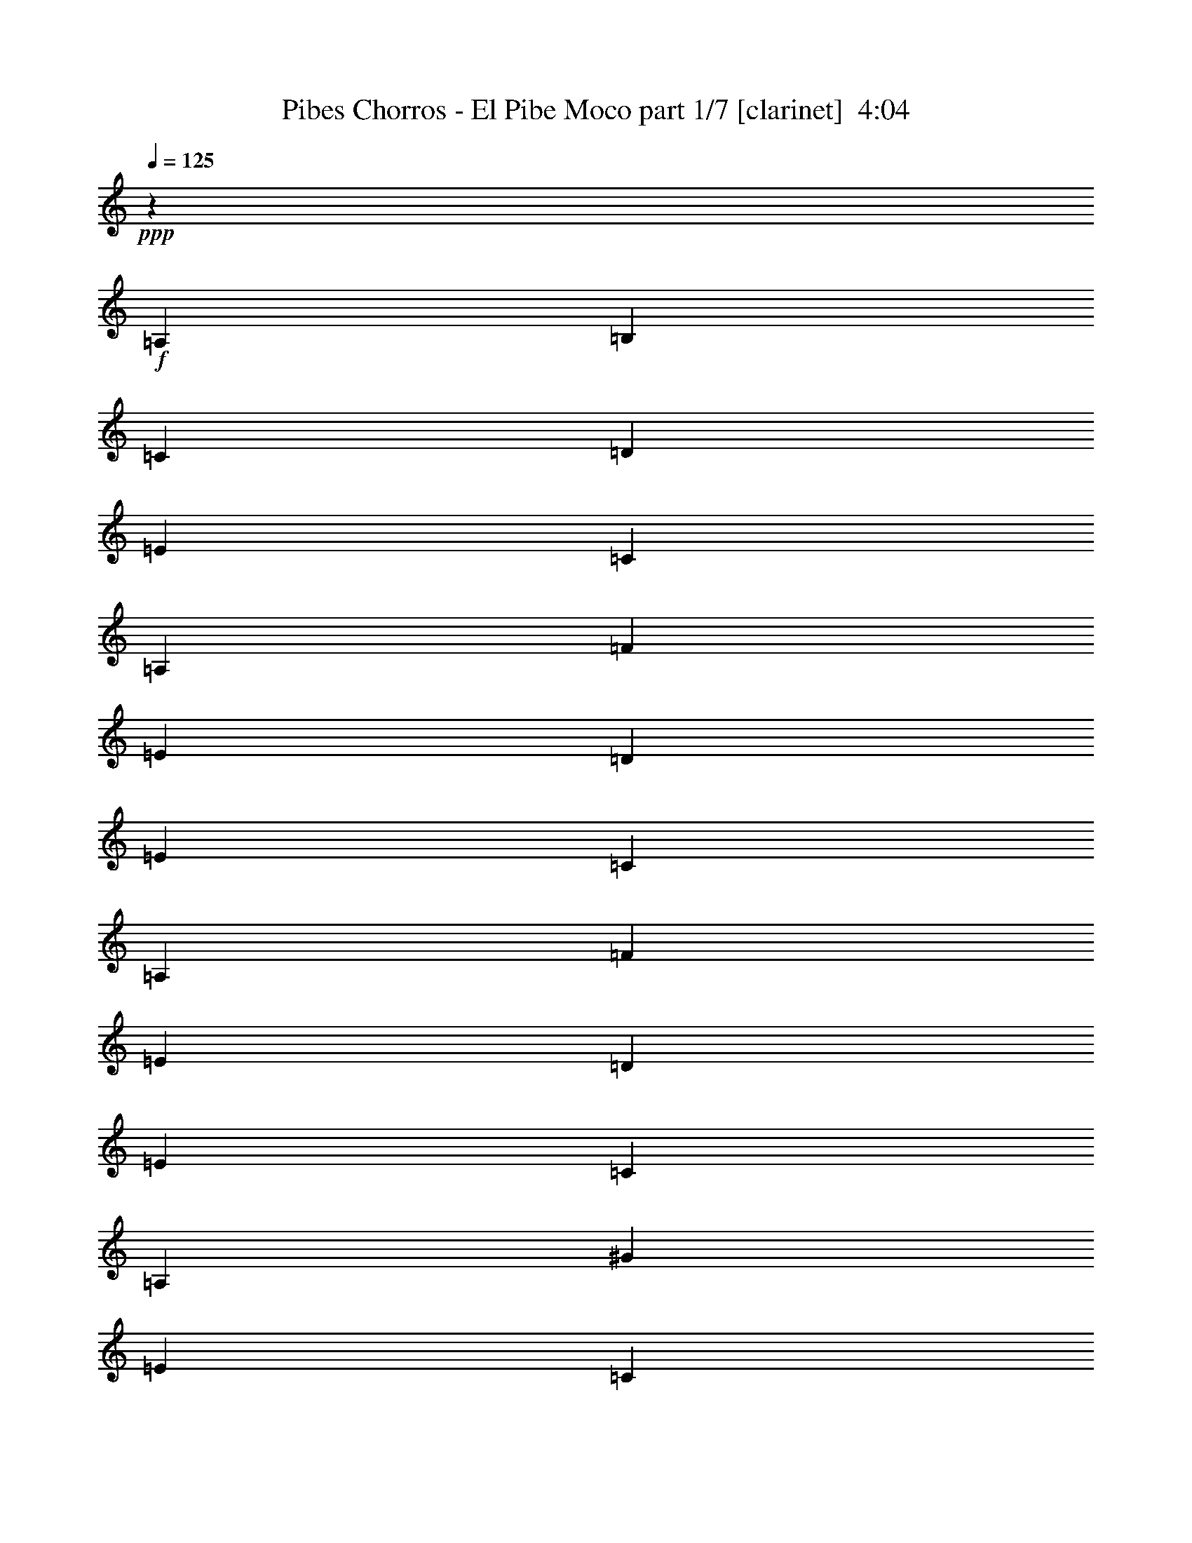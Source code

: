 % Produced with Bruzo's Transcoding Environment
% Transcribed by  : Bruzo

X:1
T:  Pibes Chorros - El Pibe Moco part 1/7 [clarinet]  4:04
Z: Transcribed with BruTE
L: 1/4
Q: 125
K: C
+ppp+
z184819/35984
+f+
[=A,6681/17992]
[=B,6681/17992]
[=C6681/17992]
[=D6681/17992]
[=E6681/8996]
[=C6681/17992]
[=A,6119/17992]
[=F6681/8996]
[=E6681/17992]
[=D6681/17992]
[=E6681/8996]
[=C6681/17992]
[=A,12237/35984]
[=F6681/8996]
[=E6681/17992]
[=D6681/17992]
[=E6681/8996]
[=C6681/17992]
[=A,6681/17992]
[^G1600/2249]
[=E6681/17992]
[=C6681/17992]
[=A,26909/35984]
z26539/35984
[=A12237/35984]
[=B6681/17992]
[=c6681/17992]
[=d6681/17992]
[=e6681/8996]
[=c6681/17992]
[=A6681/17992]
[=f1600/2249]
[=e6681/17992]
[=d6681/17992]
[=e6681/8996]
[=c6681/17992]
[=A6681/17992]
[=f25599/35984]
[=e6681/17992]
[=d6681/17992]
[=e6681/8996]
[=c6681/17992]
[=A6681/17992]
[^g6681/8996]
[=e6119/17992]
[=c6681/17992]
[=A6681/8996]
[=c53887/35984]
z4913/2249
[=c6681/8996]
[=d1600/2249]
[=B6681/8996]
[=B6681/17992]
[=B6681/17992]
[=d6681/17992]
[=d6681/17992]
[=d6681/17992]
[=c12237/35984]
[=B13215/17992]
z13509/17992
[=c6681/8996]
[=d6681/8996]
[=B1600/2249]
[=B6681/17992]
[=B6681/17992]
[=d6681/17992]
[=d6681/17992]
[=d6681/17992]
[=c6681/17992]
[=B121/173]
z27155/35984
[=d6681/8996]
[=e6681/8996]
[=c1600/2249]
[=c6681/17992]
[=c6681/17992]
[=e6681/17992]
[=e6681/17992]
[=e6681/17992]
[=d6681/17992]
[=c1705/2249]
z25043/35984
[=d6681/8996]
[=e6681/8996]
[=c6681/8996]
[=c6119/17992]
[=c6681/17992]
[=e6681/17992]
[=e6681/17992]
[=e6681/17992]
[=d6681/17992]
[=c27143/35984]
z6295/8996
[=c6681/8996]
[=d6681/8996]
[=B6681/8996]
[=B6681/17992]
[=B6119/17992]
[=d6681/17992]
[=d6681/17992]
[=d6681/17992]
[=c6681/17992]
[=B13503/17992]
z1017/1384
[=c25599/35984]
[=d6681/8996]
[=B6681/8996]
[=B6681/17992]
[=B6681/17992]
[=d6119/17992]
[=d6681/17992]
[=d6681/17992]
[=c6681/17992]
[=B26869/35984]
z26579/35984
[=d25599/35984]
[=e6681/8996]
[=c53789/35984]
z8
z8
z8
z8
z8
z36999/8996
[=A6119/17992]
[=B6681/17992]
[=c6681/17992]
[=d6681/17992]
[=d6681/35984]
[=e33405/35984]
[=c6681/17992]
[=A25599/35984]
[^d6681/35984]
[=f20043/35984]
[=e26761/35984]
z26687/35984
[=A6681/17992]
[=B6119/17992]
[=c6681/17992]
[=d6681/17992]
[=d6681/35984]
[=e33405/35984]
[=c6681/17992]
[=A6681/8996]
[=E25599/35984]
[=A505/1384]
z6739/8996
[=A6681/17992]
[=A6829/17992]
z6607/8996
[=A6119/17992]
[=A13061/35984]
z27025/35984
[=A6681/17992]
[=A13589/35984]
z8
z8
z8
z8
z105305/35984
[=A,6681/17992]
[=B,6119/17992]
[=C6681/17992]
[=D6681/17992]
[=E6681/8996]
[=C6681/17992]
[=A,6681/17992]
[=F25599/35984]
[=E6681/17992]
[=D6681/17992]
[=E6681/8996]
[=C6681/17992]
[=A,6681/17992]
[=F6681/8996]
[=E6119/17992]
[=D6681/17992]
[=E6681/8996]
[=C6681/17992]
[=A,6681/17992]
[^G6681/8996]
[=E12237/35984]
[=C6681/17992]
[=A,3323/4498]
z1679/2249
[=A6681/17992]
[=B6681/17992]
[=c6681/17992]
[=d6119/17992]
[=e6681/8996]
[=c6681/17992]
[=A6681/17992]
[=f6681/8996]
[=e6681/17992]
[=d12237/35984]
[=e6681/8996]
[=c6681/17992]
[=A6681/17992]
[=f6681/8996]
[=e6681/17992]
[=d6681/17992]
[=e1600/2249]
[=c6681/17992]
[=A6681/17992]
[^g6681/8996]
[=e6681/17992]
[=c6681/17992]
[=A25599/35984]
[=c26781/17992]
z39467/17992
[=c6681/8996]
[=d6681/8996]
[=B25599/35984]
[=B6681/17992]
[=B6681/17992]
[=d6681/17992]
[=d6681/17992]
[=d6681/17992]
[=c6681/17992]
[=B27229/35984]
z25095/35984
[=c6681/8996]
[=d6681/8996]
[=B6681/8996]
[=B12237/35984]
[=B6681/17992]
[=d6681/17992]
[=d6681/17992]
[=d6681/17992]
[=c6681/17992]
[=B521/692]
z1577/2249
[=d6681/8996]
[=e6681/8996]
[=c6681/8996]
[=c6681/17992]
[=c12237/35984]
[=e6681/17992]
[=e6681/17992]
[=e6681/17992]
[=d6681/17992]
[=c26955/35984]
z26493/35984
[=d1600/2249]
[=e6681/8996]
[=c6681/8996]
[=c6681/17992]
[=c6681/17992]
[=e6681/17992]
[=e12237/35984]
[=e6681/17992]
[=d6681/17992]
[=c13409/17992]
z13315/17992
[=c1600/2249]
[=d6681/8996]
[=B6681/8996]
[=B6681/17992]
[=B6681/17992]
[=d6681/17992]
[=d6681/17992]
[=d12237/35984]
[=c6681/17992]
[=B26681/35984]
z2059/2768
[=c6681/8996]
[=d1600/2249]
[=B6681/8996]
[=B6681/17992]
[=B6681/17992]
[=d6681/17992]
[=d6681/17992]
[=d6681/17992]
[=c12237/35984]
[=B1659/2249]
z3363/4498
[=d6681/8996]
[=e1600/2249]
[=c53463/35984]
z8
z8
z8
z8
z171203/35984
[=a80685/35984]
z285579/35984
z/8
[=A,6681/17992]
[=B,6681/17992]
[=C6681/17992]
[=D6119/17992]
[=E6681/8996]
[=C6681/17992]
[=A,6681/17992]
[=F6681/8996]
[=E6681/17992]
[=D6681/17992]
[=E25599/35984]
[=C6681/17992]
[=A,6681/17992]
[=F6681/8996]
[=E6681/17992]
[=D6681/17992]
[=E1600/2249]
[=C6681/17992]
[=A,6681/17992]
[^G6681/8996]
[=E6681/17992]
[=C6681/17992]
[=A,25105/35984]
z13609/17992
[=A6681/17992]
[=B6681/17992]
[=c6681/17992]
[=d6681/17992]
[=e6681/8996]
[=c6119/17992]
[=A6681/17992]
[=f6681/8996]
[=e6681/17992]
[=d6681/17992]
[=e6681/8996]
[=c12237/35984]
[=A6681/17992]
[=f6681/8996]
[=e6681/17992]
[=d6681/17992]
[=e6681/8996]
[=c6681/17992]
[=A6119/17992]
[^g6681/8996]
[=e6681/17992]
[=c6681/17992]
[=A6681/8996]
[=c52083/35984]
z20103/8996
[=c1600/2249]
[=d6681/8996]
[=B6681/8996]
[=B6681/17992]
[=B6681/17992]
[=d12237/35984]
[=d6681/17992]
[=d6681/17992]
[=c6681/17992]
[=B26875/35984]
z26573/35984
[=c1600/2249]
[=d6681/8996]
[=B6681/8996]
[=B6681/17992]
[=B6681/17992]
[=d6681/17992]
[=d12237/35984]
[=d6681/17992]
[=c6681/17992]
[=B13369/17992]
z13355/17992
[=d6681/8996]
[=e1600/2249]
[=c6681/8996]
[=c6681/17992]
[=c6681/17992]
[=e6681/17992]
[=e6681/17992]
[=e12237/35984]
[=d6681/17992]
[=c26601/35984]
z26847/35984
[=d6681/8996]
[=e1600/2249]
[=c6681/8996]
[=c6681/17992]
[=c6681/17992]
[=e6681/17992]
[=e6681/17992]
[=e6681/17992]
[=d12237/35984]
[=c1654/2249]
z3373/4498
[=c6681/8996]
[=d6681/8996]
[=B1600/2249]
[=B6681/17992]
[=B6681/17992]
[=d6681/17992]
[=d6681/17992]
[=d6681/17992]
[=c6681/17992]
[=B12601/17992]
z27121/35984
[=c6681/8996]
[=d6681/8996]
[=B1600/2249]
[=B6681/17992]
[=B6681/17992]
[=d6681/17992]
[=d6681/17992]
[=d6681/17992]
[=c6681/17992]
[=B25065/35984]
z13629/17992
[=d6681/8996]
[=e6681/8996]
[=c51985/35984]
z8
z8
z8
z8
z8
z37169/8996
[=A6681/17992]
[=B6681/17992]
[=c6681/17992]
[=d6681/17992]
[=d6681/35984]
[=e4035/4498]
[=c6681/17992]
[=A6681/8996]
[^d6681/35984]
[=f20043/35984]
[=e13603/17992]
z12559/17992
[=A6681/17992]
[=B6681/17992]
[=c6681/17992]
[=d6681/17992]
[=d6681/35984]
[=e33405/35984]
[=c12237/35984]
[=A6681/8996]
[=E6681/8996]
[=A13575/35984]
z26511/35984
[=A6119/17992]
[=A6489/17992]
z6777/8996
[=A6681/17992]
[=A6753/17992]
z6645/8996
[=A6681/17992]
[=A11785/35984]
z8
z8
z8
z64995/17992
[=a79167/35984]
z285973/35984
z/8
[=A,6681/17992]
[=B,6681/17992]
[=C6681/17992]
[=D6681/17992]
[=E6681/8996]
[=C6119/17992]
[=A,6681/17992]
[=F6681/8996]
[=E6681/17992]
[=D6681/17992]
[=E6681/8996]
[=C6681/17992]
[=A,12237/35984]
[=F6681/8996]
[=E6681/17992]
[=D6681/17992]
[=E6681/8996]
[=C6681/17992]
[=A,6119/17992]
[^G6681/8996]
[=E6681/17992]
[=C6681/17992]
[=A,1685/2249]
z3311/4498
[=A12237/35984]
[=B6681/17992]
[=c6681/17992]
[=d6681/17992]
[=e6681/8996]
[=c6681/17992]
[=A6681/17992]
[=f1600/2249]
[=e6681/17992]
[=d6681/17992]
[=e6681/8996]
[=c6681/17992]
[=A6681/17992]
[=f25599/35984]
[=e6681/17992]
[=d6681/17992]
[=e6681/8996]
[=c6681/17992]
[=A6681/17992]
[^g6681/8996]
[=e6119/17992]
[=c6681/17992]
[=A6681/8996]
[=c26969/17992]
z78557/35984
[=c6681/8996]
[=d1600/2249]
[=B6681/8996]
[=B6681/17992]
[=B6681/17992]
[=d6681/17992]
[=d6681/17992]
[=d6681/17992]
[=c12237/35984]
[=B2037/2768]
z26967/35984
[=c6681/8996]
[=d6681/8996]
[=B1600/2249]
[=B6681/17992]
[=B6681/17992]
[=d6681/17992]
[=d6681/17992]
[=d6681/17992]
[=c6681/17992]
[=B25219/35984]
z1694/2249
[=d6681/8996]
[=e6681/8996]
[=c1600/2249]
[=c6681/17992]
[=c6681/17992]
[=e6681/17992]
[=e6681/17992]
[=e6681/17992]
[=d6681/17992]
[=c12541/17992]
z27241/35984
[=d6681/8996]
[=e6681/8996]
[=c6681/8996]
[=c6119/17992]
[=c6681/17992]
[=e6681/17992]
[=e6681/17992]
[=e6681/17992]
[=d6681/17992]
[=c13597/17992]
z1933/2768
[=c6681/8996]
[=d6681/8996]
[=B6681/8996]
[=B6681/17992]
[=B6119/17992]
[=d6681/17992]
[=d6681/17992]
[=d6681/17992]
[=c6681/17992]
[=B27057/35984]
z12633/17992
[=c6681/8996]
[=d6681/8996]
[=B6681/8996]
[=B6681/17992]
[=B6681/17992]
[=d6119/17992]
[=d6681/17992]
[=d6681/17992]
[=c6681/17992]
[=B6681/8996]
[=e6681/8996]
[=d25599/35984]
[=e6681/8996]
[=e105567/35984]
z8
z33/8

X:2
T:  Pibes Chorros - El Pibe Moco part 2/7 [flute]  4:04
Z: Transcribed with BruTE
L: 1/4
Q: 125
K: C
+ppp+
z8
z8
z8
z8
z8
z8
z8
z8
z8
z16702/2249
+f+
[=A,25599/35984]
[=C20043/17992]
[=C6681/17992]
[=C6681/8996]
[=C6681/17992]
[=C19481/17992]
[=E40349/17992]
z184293/35984
[=D6681/17992]
[=C6681/17992]
[=B,2997/2768]
[=B,6681/17992]
[=B,6681/8996]
[=B,6681/17992]
[=B,19481/17992]
[=D10053/4498]
z171205/35984
[=C6681/17992]
[=C6681/17992]
[=B,6681/17992]
[=A,20043/17992]
[=A,12237/35984]
[=A,6681/8996]
[=A,6681/17992]
[=B,20043/17992]
[=D1600/2249]
[=C6681/8996]
[=B,6681/17992]
[=C16829/8996]
z8
z8
z85103/35984
[=A,6681/17992]
[=A,12237/35984]
[=C20043/17992]
[=C6681/17992]
[=C6681/8996]
[=C6681/17992]
[=C19481/17992]
[=E40329/17992]
z184333/35984
[=D6681/17992]
[=C6681/17992]
[=B,6681/17992]
[=B,25599/35984]
[=B,6681/17992]
[=B,6681/8996]
[=B,6681/17992]
[=B,20043/17992]
[=D19815/8996]
z171245/35984
[=C6681/17992]
[=C6681/17992]
[=B,6681/17992]
[=A,20043/17992]
[=A,12237/35984]
[=A,6681/8996]
[=A,6681/17992]
[=B,20043/17992]
[=D6681/8996]
[=C1600/2249]
[=B,6681/17992]
[=C119003/35984]
z8
z8
z8
z8
z8
z8
z8
z8
z8
z6215/1384
[=E1600/2249]
[=C6681/17992]
[=A,6681/17992]
[=F6681/8996]
[=E6681/17992]
[=D6681/17992]
[=E6681/8996]
[=C12237/35984]
[=A,6681/17992]
[=F6681/8996]
[=E6681/17992]
[=D6681/17992]
[=E6681/8996]
[=C6119/17992]
[=A,6681/17992]
[=F6681/8996]
[=E6681/17992]
[=D6681/17992]
[=E105771/35984]
[=E6681/8996]
[=C6681/17992]
[=A,6119/17992]
[=F6681/8996]
[=E6681/17992]
[=D6681/17992]
[=E6681/8996]
[=C6681/17992]
[=A,6681/17992]
[=F25599/35984]
[=E6681/17992]
[=D6681/17992]
[=E6681/8996]
[=C6681/17992]
[=A,6681/17992]
[=F1600/2249]
[=E6681/17992]
[=D6681/17992]
[=E159219/35984]
[=C1600/2249]
[=B,6681/8996]
[=A,6589/2249]
z8
z8
z8
z8
z8
z8
z8
z8
z8
z8
z2837/2249
[=A,6681/17992]
[=A,6681/17992]
[=A,6681/17992]
[=C20043/17992]
[=C6681/17992]
[=C1600/2249]
[=C6681/17992]
[=C20043/17992]
[=E39447/17992]
z46243/8996
[=D6681/17992]
[=C6681/17992]
[=B,20043/17992]
[=B,6681/17992]
[=B,6681/8996]
[=B,6119/17992]
[=B,20043/17992]
[=D19655/8996]
z186371/35984
[=C6681/17992]
[=B,6681/17992]
[=A,2997/2768]
[=A,6681/17992]
[=A,6681/8996]
[=A,6681/17992]
[=B,19481/17992]
[=D6681/8996]
[=C6681/8996]
[=B,6681/17992]
[=C8189/4498]
z8
z8
z56253/17992
[=E6681/8996]
[=C6681/17992]
[=A,6681/17992]
[=F1600/2249]
[=E6681/17992]
[=D6681/17992]
[=E6681/8996]
[=C6681/17992]
[=A,6681/17992]
[=F25599/35984]
[=E6681/17992]
[=D6681/17992]
[=E6681/8996]
[=C6681/17992]
[=A,6681/17992]
[=F1600/2249]
[=E6681/17992]
[=D6681/17992]
[=E105771/35984]
[=E6681/8996]
[=C6681/17992]
[=A,6681/17992]
[=F6681/8996]
[=E6119/17992]
[=D6681/17992]
[=E6681/8996]
[=C6681/17992]
[=A,6681/17992]
[=F6681/8996]
[=E6681/17992]
[=D12237/35984]
[=E6681/8996]
[=C6681/17992]
[=A,6681/17992]
[=F6681/8996]
[=E6681/17992]
[=D6119/17992]
[=E159219/35984]
[=C6681/8996]
[=B,6681/8996]
[=A,106155/35984]
z8
z8
z8
z8
z8
z8
z8
z8
z8
z8
z45/8

X:3
T:  Pibes Chorros - El Pibe Moco part 3/7 [horn]  4:04
Z: Transcribed with BruTE
L: 1/4
Q: 125
K: C
+ppp+
z8
z8
z8
z274271/35984
+f+
[=A6681/8996]
[=B1600/2249]
[^G6681/8996]
[^G6681/17992]
[^G6681/17992]
[=B6681/17992]
[=B6681/17992]
[=B6681/17992]
[=A12237/35984]
[^G13215/17992]
z13509/17992
[=A6681/8996]
[=B6681/8996]
[^G1600/2249]
[^G6681/17992]
[^G6681/17992]
[=B6681/17992]
[=B6681/17992]
[=B6681/17992]
[=A6681/17992]
[^G121/173]
z27155/35984
[=B6681/8996]
[=c6681/8996]
[=A1600/2249]
[=A6681/17992]
[=A6681/17992]
[=c6681/17992]
[=c6681/17992]
[=c6681/17992]
[=B6681/17992]
[=A1705/2249]
z25043/35984
[=B6681/8996]
[=c6681/8996]
[=A6681/8996]
[=A6119/17992]
[=A6681/17992]
[=c6681/17992]
[=c6681/17992]
[=c6681/17992]
[=B6681/17992]
[=A27143/35984]
z6295/8996
[=A6681/8996]
[=B6681/8996]
[^G6681/8996]
[^G6681/17992]
[^G6119/17992]
[=B6681/17992]
[=B6681/17992]
[=B6681/17992]
[=A6681/17992]
[^G13503/17992]
z1017/1384
[=A25599/35984]
[=B6681/8996]
[^G6681/8996]
[^G6681/17992]
[^G6681/17992]
[=B6119/17992]
[=B6681/17992]
[=B6681/17992]
[=A6681/17992]
[^G26869/35984]
z26579/35984
[=B25599/35984]
[=c6681/8996]
[=A53789/35984]
z8
z8
z8
z8
z8
z8
z8
z8
z8
z8
z8
z8
z8
z8
z8
z5115/8996
[=A6681/8996]
[=B6681/8996]
[^G25599/35984]
[^G6681/17992]
[^G6681/17992]
[=B6681/17992]
[=B6681/17992]
[=B6681/17992]
[=A6681/17992]
[^G27229/35984]
z25095/35984
[=A6681/8996]
[=B6681/8996]
[^G6681/8996]
[^G12237/35984]
[^G6681/17992]
[=B6681/17992]
[=B6681/17992]
[=B6681/17992]
[=A6681/17992]
[^G521/692]
z1577/2249
[=B6681/8996]
[=c6681/8996]
[=A6681/8996]
[=A6681/17992]
[=A12237/35984]
[=c6681/17992]
[=c6681/17992]
[=c6681/17992]
[=B6681/17992]
[=A26955/35984]
z26493/35984
[=B1600/2249]
[=c6681/8996]
[=A6681/8996]
[=A6681/17992]
[=A6681/17992]
[=c6681/17992]
[=c12237/35984]
[=c6681/17992]
[=B6681/17992]
[=A13409/17992]
z13315/17992
[=A1600/2249]
[=B6681/8996]
[^G6681/8996]
[^G6681/17992]
[^G6681/17992]
[=B6681/17992]
[=B6681/17992]
[=B12237/35984]
[=A6681/17992]
[^G26681/35984]
z2059/2768
[=A6681/8996]
[=B1600/2249]
[^G6681/8996]
[^G6681/17992]
[^G6681/17992]
[=B6681/17992]
[=B6681/17992]
[=B6681/17992]
[=A12237/35984]
[^G1659/2249]
z3363/4498
[=B6681/8996]
[=c1600/2249]
[=A53463/35984]
z8
z8
z8
z8
z171203/35984
[=e80685/35984]
z8
z8
z8
z8
z91657/35984
[=A1600/2249]
[=B6681/8996]
[^G6681/8996]
[^G6681/17992]
[^G6681/17992]
[=B12237/35984]
[=B6681/17992]
[=B6681/17992]
[=A6681/17992]
[^G26875/35984]
z26573/35984
[=A1600/2249]
[=B6681/8996]
[^G6681/8996]
[^G6681/17992]
[^G6681/17992]
[=B6681/17992]
[=B12237/35984]
[=B6681/17992]
[=A6681/17992]
[^G13369/17992]
z13355/17992
[=B6681/8996]
[=c1600/2249]
[=A6681/8996]
[=A6681/17992]
[=A6681/17992]
[=c6681/17992]
[=c6681/17992]
[=c12237/35984]
[=B6681/17992]
[=A26601/35984]
z26847/35984
[=B6681/8996]
[=c1600/2249]
[=A6681/8996]
[=A6681/17992]
[=A6681/17992]
[=c6681/17992]
[=c6681/17992]
[=c6681/17992]
[=B12237/35984]
[=A1654/2249]
z3373/4498
[=A6681/8996]
[=B6681/8996]
[^G1600/2249]
[^G6681/17992]
[^G6681/17992]
[=B6681/17992]
[=B6681/17992]
[=B6681/17992]
[=A6681/17992]
[^G12601/17992]
z27121/35984
[=A6681/8996]
[=B6681/8996]
[^G1600/2249]
[^G6681/17992]
[^G6681/17992]
[=B6681/17992]
[=B6681/17992]
[=B6681/17992]
[=A6681/17992]
[^G25065/35984]
z13629/17992
[=B6681/8996]
[=c6681/8996]
[=A51985/35984]
z8
z8
z8
z8
z8
z8
z8
z8
z8
z8
z244689/35984
[=e79167/35984]
z8
z8
z8
z8
z92051/35984
[=A6681/8996]
[=B1600/2249]
[^G6681/8996]
[^G6681/17992]
[^G6681/17992]
[=B6681/17992]
[=B6681/17992]
[=B6681/17992]
[=A12237/35984]
[^G2037/2768]
z26967/35984
[=A6681/8996]
[=B6681/8996]
[^G1600/2249]
[^G6681/17992]
[^G6681/17992]
[=B6681/17992]
[=B6681/17992]
[=B6681/17992]
[=A6681/17992]
[^G25219/35984]
z1694/2249
[=B6681/8996]
[=c6681/8996]
[=A1600/2249]
[=A6681/17992]
[=A6681/17992]
[=c6681/17992]
[=c6681/17992]
[=c6681/17992]
[=B6681/17992]
[=A12541/17992]
z27241/35984
[=B6681/8996]
[=c6681/8996]
[=A6681/8996]
[=A6119/17992]
[=A6681/17992]
[=c6681/17992]
[=c6681/17992]
[=c6681/17992]
[=B6681/17992]
[=A13597/17992]
z1933/2768
[=A6681/8996]
[=B6681/8996]
[^G6681/8996]
[^G6681/17992]
[^G6119/17992]
[=B6681/17992]
[=B6681/17992]
[=B6681/17992]
[=A6681/17992]
[^G27057/35984]
z12633/17992
[=A6681/8996]
[=B6681/8996]
[^G6681/8996]
[^G6681/17992]
[^G6681/17992]
[=B6119/17992]
[=B6681/17992]
[=B6681/17992]
[=A6681/17992]
[^G6681/8996]
[=c6681/8996]
[=B25599/35984]
[=c6647/8996]
z8
z113/16

X:4
T:  Pibes Chorros - El Pibe Moco part 4/7 [harp]  4:04
Z: Transcribed with BruTE
L: 1/4
Q: 125
K: C
+ppp+
z8
z8
z8
z8
z8
z8
z8
z8
z78511/17992
+f+
[=c1819/8996-=e1819/8996-]
[=c20043/35984=e20043/35984=a20043/35984]
+mp+
[=c6681/8996=e6681/8996=a6681/8996]
[=c1600/2249=e1600/2249=a1600/2249]
+p+
[=c6681/8996=e6681/8996=a6681/8996]
[=c6681/8996=e6681/8996=a6681/8996]
+pp+
[=c6251/8996=e6251/8996=a6251/8996]
+f+
[=B8401/35984-=d8401/35984-]
[=B20043/35984=d20043/35984=g20043/35984]
+mp+
[=B6251/8996=d6251/8996=g6251/8996]
+f+
[=c1819/8996-=e1819/8996-]
[=c20043/35984=e20043/35984=a20043/35984]
+mp+
[=c6681/8996=e6681/8996=a6681/8996]
[=c6681/8996=e6681/8996=a6681/8996]
+p+
[=c1600/2249=e1600/2249=a1600/2249]
[=c6681/8996=e6681/8996=a6681/8996]
+pp+
[=c6681/8996=e6681/8996=a6681/8996]
[=c6681/8996=e6681/8996=a6681/8996]
+ppp+
[=c12569/17992=e12569/17992=a12569/17992]
z213129/35984
+f+
[=c'25599/35984]
[=e20043/35984]
[=b20043/35984]
[=d6681/17992]
[=g6681/17992]
[=a6681/17992]
[=c'106161/35984]
z105577/17992
[=b6681/8996]
[=d9459/17992]
[=a20043/35984]
[=c'6681/17992]
[=f6681/17992]
[=g6681/17992]
[=b105887/35984]
z8
z8
z81973/17992
[=c1819/8996-=e1819/8996-]
[=c20043/35984=e20043/35984=a20043/35984]
+mp+
[=c6681/8996=e6681/8996=a6681/8996]
+p+
[=c6681/8996=e6681/8996=a6681/8996]
[=c1600/2249=e1600/2249=a1600/2249]
+pp+
[=c6681/8996=e6681/8996=a6681/8996]
+ppp+
[=c2063/2768=e2063/2768=a2063/2768]
z16556/2249
+f+
[=c'25599/35984]
[=e20043/35984]
[=b20043/35984]
[=d6681/17992]
[=g6681/17992]
[=a6681/17992]
[=c'106121/35984]
z105597/17992
[=b6681/8996]
[=d9459/17992]
[=a20043/35984]
[=c'6681/17992]
[=f6681/17992]
[=g6681/17992]
[=b105847/35984]
z8
z8
z8
z8
z8
z8
z8
z8
z8
z53893/35984
[=c7277/35984-=e7277/35984-]
[=c20043/35984=e20043/35984=a20043/35984]
+mp+
[=c6681/8996=e6681/8996=a6681/8996]
[=c6681/8996=e6681/8996=a6681/8996]
+p+
[=c6681/8996=e6681/8996=a6681/8996]
[=c25599/35984=e25599/35984=a25599/35984]
+pp+
[=c26129/35984=e26129/35984=a26129/35984]
+f+
[=B1819/8996-=d1819/8996-]
[=B20043/35984=d20043/35984=g20043/35984]
+mp+
[=B6251/8996=d6251/8996=g6251/8996]
+f+
[=c8401/35984-=e8401/35984-]
[=c18919/35984=e18919/35984=a18919/35984]
+mp+
[=c6681/8996=e6681/8996=a6681/8996]
[=c6681/8996=e6681/8996=a6681/8996]
+p+
[=c6681/8996=e6681/8996=a6681/8996]
[=c25599/35984=e25599/35984=a25599/35984]
+pp+
[=c6681/8996=e6681/8996=a6681/8996]
[=c6681/8996=e6681/8996=a6681/8996]
+ppp+
[=c13531/17992=e13531/17992=a13531/17992]
z8
z8
z8
z43697/17992
+f+
[=c7277/35984-=e7277/35984-]
[=c20043/35984=e20043/35984=a20043/35984]
+mp+
[=c6681/8996=e6681/8996=a6681/8996]
[=c6681/8996=e6681/8996=a6681/8996]
+p+
[=c25599/35984=e25599/35984=a25599/35984]
+pp+
[=c6681/8996=e6681/8996=a6681/8996]
+ppp+
[=c6681/8996=e6681/8996=a6681/8996]
[=c6681/8996=e6681/8996=a6681/8996]
[=c1574/2249=e1574/2249=a1574/2249]
z8
z8
z8
z8
z8
z8
z8
z8
z130713/35984
+f+
[=c8401/35984-=e8401/35984-]
[=c20043/35984=e20043/35984=a20043/35984]
+mp+
[=c1600/2249=e1600/2249=a1600/2249]
[=c6681/8996=e6681/8996=a6681/8996]
+p+
[=c6681/8996=e6681/8996=a6681/8996]
[=c6681/8996=e6681/8996=a6681/8996]
+pp+
[=c6251/8996=e6251/8996=a6251/8996]
+f+
[=B1819/8996-=d1819/8996-]
[=B20043/35984=d20043/35984=g20043/35984]
+mp+
[=B6251/8996=d6251/8996=g6251/8996]
+f+
[=c8401/35984-=e8401/35984-]
[=c20043/35984=e20043/35984=a20043/35984]
+mp+
[=c1600/2249=e1600/2249=a1600/2249]
[=c6681/8996=e6681/8996=a6681/8996]
+p+
[=c6681/8996=e6681/8996=a6681/8996]
[=c6681/8996=e6681/8996=a6681/8996]
+pp+
[=c25599/35984=e25599/35984=a25599/35984]
[=c6681/8996=e6681/8996=a6681/8996]
+ppp+
[=c6677/8996=e6677/8996=a6677/8996]
z211559/35984
+f+
[=c'6681/8996]
[=e20043/35984]
[=b20043/35984]
[=d6119/17992]
[=g6681/17992]
[=a6681/17992]
[=c'105481/35984]
z211833/35984
[=b6681/8996]
[=d20043/35984]
[=a20043/35984]
[=c'6681/17992]
[=f6681/17992]
[=g6119/17992]
[=b6716/2249]
z8
z8
z20297/4498
[=c8401/35984-=e8401/35984-]
[=c20043/35984=e20043/35984=a20043/35984]
+mp+
[=c1600/2249=e1600/2249=a1600/2249]
+p+
[=c6681/8996=e6681/8996=a6681/8996]
[=c6681/8996=e6681/8996=a6681/8996]
+pp+
[=c6681/8996=e6681/8996=a6681/8996]
+ppp+
[=c1704/2249=e1704/2249=a1704/2249]
z8
z8
z8
z139515/35984
+f+
[=c8401/35984-=e8401/35984-]
[=c18919/35984=e18919/35984=a18919/35984]
+mp+
[=c6681/8996=e6681/8996=a6681/8996]
[=c6681/8996=e6681/8996=a6681/8996]
+p+
[=c6681/8996=e6681/8996=a6681/8996]
+pp+
[=c25599/35984=e25599/35984=a25599/35984]
+ppp+
[=c6681/8996=e6681/8996=a6681/8996]
[=c6681/8996=e6681/8996=a6681/8996]
[=c27039/35984=e27039/35984=a27039/35984]
z8
z8
z8
z8
z8
z8
z8
z8
z129983/35984
+f+
[=c1819/8996-=e1819/8996-]
[=c20043/35984=e20043/35984=a20043/35984]
+mp+
[=c6681/8996=e6681/8996=a6681/8996]
[=c1600/2249=e1600/2249=a1600/2249]
+p+
[=c6681/8996=e6681/8996=a6681/8996]
[=c6681/8996=e6681/8996=a6681/8996]
+pp+
[=c6681/8996=e6681/8996=a6681/8996]
[=c25599/35984=e25599/35984=a25599/35984]
+ppp+
[=c6681/8996=e6681/8996=a6681/8996]
[=c6681/8996=e6681/8996=a6681/8996]
[=c6681/8996=e6681/8996=a6681/8996]
[=c6681/8996=e6681/8996=a6681/8996]
[=c73/104=e73/104=a73/104]
z25/4

X:5
T:  Pibes Chorros - El Pibe Moco part 5/7 [lute]  4:04
Z: Transcribed with BruTE
L: 1/4
Q: 125
K: C
+ppp+
z8
z107693/17992
+mp+
[=E13081/8996=B13081/8996=e13081/8996^g13081/8996]
[=A,6681/8996=E6681/8996=A6681/8996=c6681/8996=e6681/8996]
[=A,6681/17992=E6681/17992=A6681/17992=c6681/17992=e6681/17992]
[=A,13811/35984=E13811/35984=A13811/35984=c13811/35984=e13811/35984]
z12575/17992
[=A,6681/17992=E6681/17992=A6681/17992=c6681/17992=e6681/17992]
[=A,13215/35984=E13215/35984=A13215/35984=c13215/35984=e13215/35984]
z2067/2768
[=A,6681/17992=E6681/17992=A6681/17992=c6681/17992=e6681/17992]
[=A,13743/35984=E13743/35984=A13743/35984=c13743/35984=e13743/35984]
z25219/35984
[=A,6681/17992=E6681/17992=A6681/17992=c6681/17992=e6681/17992]
[=A,6573/17992=E6573/17992=A6573/17992=c6573/17992=e6573/17992]
z6735/8996
[=A,6681/17992=E6681/17992=A6681/17992=c6681/17992=e6681/17992]
[=A,6837/17992=E6837/17992=A6837/17992=c6837/17992=e6837/17992]
z25287/35984
[=A,6681/17992=E6681/17992=A6681/17992=c6681/17992=e6681/17992]
[=A,503/1384=E503/1384=A503/1384=c503/1384=e503/1384]
z1688/2249
[=A,6681/17992=E6681/17992=A6681/17992=c6681/17992=e6681/17992]
[=A,6803/17992=E6803/17992=A6803/17992=c6803/17992=e6803/17992]
z1655/2249
[=G,6119/17992=D6119/17992=G6119/17992=B6119/17992=d6119/17992]
[=G,13009/35984=D13009/35984=G13009/35984=B13009/35984=d13009/35984]
z27077/35984
[=A,6681/17992=E6681/17992=A6681/17992=c6681/17992=e6681/17992]
[=A,13537/35984=E13537/35984=A13537/35984=c13537/35984=e13537/35984]
z26549/35984
[=A,12237/35984=E12237/35984=A12237/35984=c12237/35984=e12237/35984]
[=A,6681/17992=E6681/17992=A6681/17992=c6681/17992=e6681/17992]
+ppp+
[=A,52641/17992=E52641/17992=A52641/17992=c52641/17992=e52641/17992]
z13607/17992
+mp+
[=E,6681/17992=B,6681/17992=E6681/17992^G6681/17992=B6681/17992]
[=E,1675/4498=B,1675/4498=E1675/4498^G1675/4498=B1675/4498]
z13343/17992
[=E,6681/17992=B,6681/17992=E6681/17992^G6681/17992=B6681/17992]
[=E,11679/35984=B,11679/35984=E11679/35984^G11679/35984=B11679/35984]
z13641/17992
[=E,6681/17992=B,6681/17992=E6681/17992^G6681/17992=B6681/17992]
[=E,3333/8996=B,3333/8996=E3333/8996^G3333/8996=B3333/8996]
z1029/1384
[=E,6681/17992=B,6681/17992=E6681/17992^G6681/17992=B6681/17992]
[=E,3465/8996=B,3465/8996=E3465/8996^G3465/8996=B3465/8996]
z12551/17992
[=E,6681/17992=B,6681/17992=E6681/17992^G6681/17992=B6681/17992]
[=E,13263/35984=B,13263/35984=E13263/35984^G13263/35984=B13263/35984]
z26823/35984
[=E,6681/17992=B,6681/17992=E6681/17992^G6681/17992=B6681/17992]
[=E,13791/35984=B,13791/35984=E13791/35984^G13791/35984=B13791/35984]
z12585/17992
[=E,6681/17992=B,6681/17992=E6681/17992^G6681/17992=B6681/17992]
[=E,1015/2768=B,1015/2768=E1015/2768^G1015/2768=B1015/2768]
z26891/35984
[=E,6681/17992=B,6681/17992=E6681/17992^G6681/17992=B6681/17992]
[=E,13723/35984=B,13723/35984=E13723/35984^G13723/35984=B13723/35984]
z25239/35984
[=A,6681/17992=E6681/17992=A6681/17992=c6681/17992=e6681/17992]
[=A,6563/17992=E6563/17992=A6563/17992=c6563/17992=e6563/17992]
z1685/2249
[=A,6681/17992=E6681/17992=A6681/17992=c6681/17992=e6681/17992]
[=A,6827/17992=E6827/17992=A6827/17992=c6827/17992=e6827/17992]
z1652/2249
[=A,12237/35984=E12237/35984=A12237/35984=c12237/35984=e12237/35984]
[=A,6529/17992=E6529/17992=A6529/17992=c6529/17992=e6529/17992]
z6757/8996
[=A,6681/17992=E6681/17992=A6681/17992=c6681/17992=e6681/17992]
[=A,6793/17992=E6793/17992=A6793/17992=c6793/17992=e6793/17992]
z6625/8996
[=A,6119/17992=E6119/17992=A6119/17992=c6119/17992=e6119/17992]
[=A,12989/35984=E12989/35984=A12989/35984=c12989/35984=e12989/35984]
z27097/35984
[=A,6681/17992=E6681/17992=A6681/17992=c6681/17992=e6681/17992]
[=A,13517/35984=E13517/35984=A13517/35984=c13517/35984=e13517/35984]
z26569/35984
[=A,6681/17992=E6681/17992=A6681/17992=c6681/17992=e6681/17992]
[=A,2949/8996=E2949/8996=A2949/8996=c2949/8996=e2949/8996]
z27165/35984
[=A,6681/17992=E6681/17992=A6681/17992=c6681/17992=e6681/17992]
[=A,13449/35984=E13449/35984=A13449/35984=c13449/35984=e13449/35984]
z2049/2768
[=E,6681/17992=B,6681/17992=E6681/17992^G6681/17992=B6681/17992]
[=E,733/2249=B,733/2249=E733/2249^G733/2249=B733/2249]
z13617/17992
[=E,6681/17992=B,6681/17992=E6681/17992^G6681/17992=B6681/17992]
[=E,3345/8996=B,3345/8996=E3345/8996^G3345/8996=B3345/8996]
z13353/17992
[=E,6681/17992=B,6681/17992=E6681/17992^G6681/17992=B6681/17992]
[=E,3477/8996=B,3477/8996=E3477/8996^G3477/8996=B3477/8996]
z25053/35984
[=E,6681/17992=B,6681/17992=E6681/17992^G6681/17992=B6681/17992]
[=E,64/173=B,64/173=E64/173^G64/173=B64/173]
z13387/17992
[=E,6681/17992=B,6681/17992=E6681/17992^G6681/17992=B6681/17992]
[=E,5/13=B,5/13=E5/13^G5/13=B5/13]
z12561/17992
[=E,6681/17992=B,6681/17992=E6681/17992^G6681/17992=B6681/17992]
[=E,13243/35984=B,13243/35984=E13243/35984^G13243/35984=B13243/35984]
z26843/35984
[=E,6681/17992=B,6681/17992=E6681/17992^G6681/17992=B6681/17992]
[=E,13771/35984=B,13771/35984=E13771/35984^G13771/35984=B13771/35984]
z12595/17992
[=E,6681/17992=B,6681/17992=E6681/17992^G6681/17992=B6681/17992]
[=E,13175/35984=B,13175/35984=E13175/35984^G13175/35984=B13175/35984]
z26911/35984
[=A,6681/17992=E6681/17992=A6681/17992=c6681/17992=e6681/17992]
[=A,13703/35984=E13703/35984=A13703/35984=c13703/35984=e13703/35984]
z1943/2768
[=A,6681/17992=E6681/17992=A6681/17992=c6681/17992=e6681/17992]
[=A,6553/17992=E6553/17992=A6553/17992=c6553/17992=e6553/17992]
z6745/8996
[=A,6681/17992=E6681/17992=A6681/17992=c6681/17992=e6681/17992]
[=A,6817/17992=E6817/17992=A6817/17992=c6817/17992=e6817/17992]
z6613/8996
[=A,12237/35984=E12237/35984=A12237/35984=c12237/35984=e12237/35984]
[=A,6519/17992=E6519/17992=A6519/17992=c6519/17992=e6519/17992]
z3381/4498
[=A,6681/17992=E6681/17992=A6681/17992=c6681/17992=e6681/17992]
[=A,6783/17992=E6783/17992=A6783/17992=c6783/17992=e6783/17992]
z255/346
[=A,6119/17992=E6119/17992=A6119/17992=c6119/17992=e6119/17992]
[=A,12969/35984=E12969/35984=A12969/35984=c12969/35984=e12969/35984]
z27117/35984
[=A,6681/17992=E6681/17992=A6681/17992=c6681/17992=e6681/17992]
[=A,13497/35984=E13497/35984=A13497/35984=c13497/35984=e13497/35984]
z26589/35984
[=A,6681/17992=E6681/17992=A6681/17992=c6681/17992=e6681/17992]
[=A,736/2249=E736/2249=A736/2249=c736/2249=e736/2249]
z27185/35984
[=A,6681/17992=E6681/17992=A6681/17992=c6681/17992=e6681/17992]
[=A,1033/2768=E1033/2768=A1033/2768=c1033/2768=e1033/2768]
z26657/35984
[=A,6681/17992=E6681/17992=A6681/17992=c6681/17992=e6681/17992]
[=A,2927/8996=E2927/8996=A2927/8996=c2927/8996=e2927/8996]
z13627/17992
[=A,6681/17992=E6681/17992=A6681/17992=c6681/17992=e6681/17992]
[=A,835/2249=E835/2249=A835/2249=c835/2249=e835/2249]
z13363/17992
[=A,6681/17992=E6681/17992=A6681/17992=c6681/17992=e6681/17992]
[=A,868/2249=E868/2249=A868/2249=c868/2249=e868/2249]
z25073/35984
[=A,6681/17992=E6681/17992=A6681/17992=c6681/17992=e6681/17992]
[=A,3323/8996=E3323/8996=A3323/8996=c3323/8996=e3323/8996]
z13397/17992
[=A,6681/17992=E6681/17992=A6681/17992=c6681/17992=e6681/17992]
[=A,3455/8996=E3455/8996=A3455/8996=c3455/8996=e3455/8996]
z967/1384
[=A,6681/17992=E6681/17992=A6681/17992=c6681/17992=e6681/17992]
[=A,13223/35984=E13223/35984=A13223/35984=c13223/35984=e13223/35984]
z26863/35984
[=A,6681/17992=E6681/17992=A6681/17992=c6681/17992=e6681/17992]
[=A,13751/35984=E13751/35984=A13751/35984=c13751/35984=e13751/35984]
z12605/17992
[=G,6681/17992=D6681/17992=G6681/17992=B6681/17992=d6681/17992]
[=G,13155/35984=D13155/35984=G13155/35984=B13155/35984=d13155/35984]
z26931/35984
[=G,6681/17992=D6681/17992=G6681/17992=B6681/17992=d6681/17992]
[=G,13683/35984=D13683/35984=G13683/35984=B13683/35984=d13683/35984]
z25279/35984
[=G,6681/17992=D6681/17992=G6681/17992=B6681/17992=d6681/17992]
[=G,6543/17992=D6543/17992=G6543/17992=B6543/17992=d6543/17992]
z3375/4498
[=G,6681/17992=D6681/17992=G6681/17992=B6681/17992=d6681/17992]
[=G,6807/17992=D6807/17992=G6807/17992=B6807/17992=d6807/17992]
z3309/4498
[=G,12237/35984=D12237/35984=G12237/35984=B12237/35984=d12237/35984]
[=G,6509/17992=D6509/17992=G6509/17992=B6509/17992=d6509/17992]
z6767/8996
[=G,6681/17992=D6681/17992=G6681/17992=B6681/17992=d6681/17992]
[=G,521/1384=D521/1384=G521/1384=B521/1384=d521/1384]
z6635/8996
[=G,6119/17992=D6119/17992=G6119/17992=B6119/17992=d6119/17992]
[=G,12949/35984=D12949/35984=G12949/35984=B12949/35984=d12949/35984]
z27137/35984
[=G,6681/17992=D6681/17992=G6681/17992=B6681/17992=d6681/17992]
[=G,13477/35984=D13477/35984=G13477/35984=B13477/35984=d13477/35984]
z26609/35984
[=F,6681/17992=C6681/17992=F6681/17992=A6681/17992=c6681/17992]
[=F,2939/8996=C2939/8996=F2939/8996=A2939/8996=c2939/8996]
z27205/35984
[=F,6681/17992=C6681/17992=F6681/17992=A6681/17992=c6681/17992]
[=F,13409/35984=C13409/35984=F13409/35984=A13409/35984=c13409/35984]
z26677/35984
[=G,6681/17992=D6681/17992=G6681/17992=B6681/17992=d6681/17992]
[=G,1461/4498=D1461/4498=G1461/4498=B1461/4498=d1461/4498]
z1049/1384
[=G,6681/17992=D6681/17992=G6681/17992=B6681/17992=d6681/17992]
[=G,3335/8996=D3335/8996=G3335/8996=B3335/8996=d3335/8996]
z13373/17992
[=A,6681/17992=E6681/17992=A6681/17992=c6681/17992=e6681/17992]
[=A,3467/8996=E3467/8996=A3467/8996=c3467/8996=e3467/8996]
z25093/35984
[=A,6681/17992=E6681/17992=A6681/17992=c6681/17992=e6681/17992]
[=A,1659/4498=E1659/4498=A1659/4498=c1659/4498=e1659/4498]
z13407/17992
[=A,6681/17992=E6681/17992=A6681/17992=c6681/17992=e6681/17992]
[=A,1725/4498=E1725/4498=A1725/4498=c1725/4498=e1725/4498]
z12581/17992
[=A,6681/17992=E6681/17992=A6681/17992=c6681/17992=e6681/17992]
[=A,13203/35984=E13203/35984=A13203/35984=c13203/35984=e13203/35984]
z26883/35984
[=A,6681/17992=E6681/17992=A6681/17992=c6681/17992=e6681/17992]
[=A,13731/35984=E13731/35984=A13731/35984=c13731/35984=e13731/35984]
z12615/17992
[=A,6681/17992=E6681/17992=A6681/17992=c6681/17992=e6681/17992]
[=A,13135/35984=E13135/35984=A13135/35984=c13135/35984=e13135/35984]
z26951/35984
[=A,6681/17992=E6681/17992=A6681/17992=c6681/17992=e6681/17992]
[=A,1051/2768=E1051/2768=A1051/2768=c1051/2768=e1051/2768]
z25299/35984
[=A,6681/17992=E6681/17992=A6681/17992=c6681/17992=e6681/17992]
[=A,6533/17992=E6533/17992=A6533/17992=c6533/17992=e6533/17992]
z6755/8996
[=A,6681/17992=E6681/17992=A6681/17992=c6681/17992=e6681/17992]
[=A,6797/17992=E6797/17992=A6797/17992=c6797/17992=e6797/17992]
z6623/8996
[=A,12237/35984=E12237/35984=A12237/35984=c12237/35984=e12237/35984]
[=A,6499/17992=E6499/17992=A6499/17992=c6499/17992=e6499/17992]
z1693/2249
[=A,6681/17992=E6681/17992=A6681/17992=c6681/17992=e6681/17992]
[=A,6763/17992=E6763/17992=A6763/17992=c6763/17992=e6763/17992]
z1660/2249
[=A,6681/17992=E6681/17992=A6681/17992=c6681/17992=e6681/17992]
[=A,11805/35984=E11805/35984=A11805/35984=c11805/35984=e11805/35984]
z2089/2768
[=A,6681/17992=E6681/17992=A6681/17992=c6681/17992=e6681/17992]
[=A,13457/35984=E13457/35984=A13457/35984=c13457/35984=e13457/35984]
z26629/35984
[=A,6681/17992=E6681/17992=A6681/17992=c6681/17992=e6681/17992]
[=A,1467/4498=E1467/4498=A1467/4498=c1467/4498=e1467/4498]
z27225/35984
[=A,6681/17992=E6681/17992=A6681/17992=c6681/17992=e6681/17992]
[=A,13389/35984=E13389/35984=A13389/35984=c13389/35984=e13389/35984]
z26697/35984
[=A,6681/17992=E6681/17992=A6681/17992=c6681/17992=e6681/17992]
[=A,13917/35984=E13917/35984=A13917/35984=c13917/35984=e13917/35984]
z25045/35984
[=A,6681/17992=E6681/17992=A6681/17992=c6681/17992=e6681/17992]
[=A,1665/4498=E1665/4498=A1665/4498=c1665/4498=e1665/4498]
z13383/17992
[=A,6681/17992=E6681/17992=A6681/17992=c6681/17992=e6681/17992]
[=A,1731/4498=E1731/4498=A1731/4498=c1731/4498=e1731/4498]
z25113/35984
[=A,6681/17992=E6681/17992=A6681/17992=c6681/17992=e6681/17992]
[=A,3313/8996=E3313/8996=A3313/8996=c3313/8996=e3313/8996]
z13417/17992
[=A,6681/17992=E6681/17992=A6681/17992=c6681/17992=e6681/17992]
[=A,265/692=E265/692=A265/692=c265/692=e265/692]
z12591/17992
[=A,6681/17992=E6681/17992=A6681/17992=c6681/17992=e6681/17992]
[=A,13183/35984=E13183/35984=A13183/35984=c13183/35984=e13183/35984]
z26903/35984
[=A,6681/17992=E6681/17992=A6681/17992=c6681/17992=e6681/17992]
[=A,13711/35984=E13711/35984=A13711/35984=c13711/35984=e13711/35984]
z12625/17992
[=G,6681/17992=D6681/17992=G6681/17992=B6681/17992=d6681/17992]
[=G,13115/35984=D13115/35984=G13115/35984=B13115/35984=d13115/35984]
z26971/35984
[=G,6681/17992=D6681/17992=G6681/17992=B6681/17992=d6681/17992]
[=G,13643/35984=D13643/35984=G13643/35984=B13643/35984=d13643/35984]
z26443/35984
[=G,6119/17992=D6119/17992=G6119/17992=B6119/17992=d6119/17992]
[=G,6523/17992=D6523/17992=G6523/17992=B6523/17992=d6523/17992]
z130/173
[=G,6681/17992=D6681/17992=G6681/17992=B6681/17992=d6681/17992]
[=G,6787/17992=D6787/17992=G6787/17992=B6787/17992=d6787/17992]
z1657/2249
[=G,12237/35984=D12237/35984=G12237/35984=B12237/35984=d12237/35984]
[=G,6489/17992=D6489/17992=G6489/17992=B6489/17992=d6489/17992]
z6777/8996
[=G,6681/17992=D6681/17992=G6681/17992=B6681/17992=d6681/17992]
[=G,6753/17992=D6753/17992=G6753/17992=B6753/17992=d6753/17992]
z6645/8996
[=G,6681/17992=D6681/17992=G6681/17992=B6681/17992=d6681/17992]
[=G,11785/35984=D11785/35984=G11785/35984=B11785/35984=d11785/35984]
z27177/35984
[=G,6681/17992=D6681/17992=G6681/17992=B6681/17992=d6681/17992]
[=G,13437/35984=D13437/35984=G13437/35984=B13437/35984=d13437/35984]
z26649/35984
[=F,6681/17992=C6681/17992=F6681/17992=A6681/17992=c6681/17992]
[=F,2929/8996=C2929/8996=F2929/8996=A2929/8996=c2929/8996]
z27245/35984
[=F,6681/17992=C6681/17992=F6681/17992=A6681/17992=c6681/17992]
[=F,13369/35984=C13369/35984=F13369/35984=A13369/35984=c13369/35984]
z26717/35984
[=G,6681/17992=D6681/17992=G6681/17992=B6681/17992=d6681/17992]
[=G,1069/2768=D1069/2768=G1069/2768=B1069/2768=d1069/2768]
z25065/35984
[=G,6681/17992=D6681/17992=G6681/17992=B6681/17992=d6681/17992]
[=G,3325/8996=D3325/8996=G3325/8996=B3325/8996=d3325/8996]
z13393/17992
[=A,6681/17992=E6681/17992=A6681/17992=c6681/17992=e6681/17992]
[=A,3457/8996=E3457/8996=A3457/8996=c3457/8996=e3457/8996]
z25133/35984
[=A,6681/17992=E6681/17992=A6681/17992=c6681/17992=e6681/17992]
[=A,827/2249=E827/2249=A827/2249=c827/2249=e827/2249]
z13427/17992
[=A,6681/17992=E6681/17992=A6681/17992=c6681/17992=e6681/17992]
[=A,860/2249=E860/2249=A860/2249=c860/2249=e860/2249]
z12601/17992
[=A,6681/17992=E6681/17992=A6681/17992=c6681/17992=e6681/17992]
[=A,6681/17992=E6681/17992=A6681/17992=c6681/17992=e6681/17992]
+ppp+
[=A,211207/35984=E211207/35984=A211207/35984=c211207/35984=e211207/35984]
z6723/4498
+mp+
[=E52323/35984=B52323/35984=e52323/35984^g52323/35984]
[=A,6681/8996=E6681/8996=A6681/8996=c6681/8996=e6681/8996]
[=A,6681/17992=E6681/17992=A6681/17992=c6681/17992=e6681/17992]
[=A,6743/17992=E6743/17992=A6743/17992=c6743/17992=e6743/17992]
z3325/4498
[=A,6681/17992=E6681/17992=A6681/17992=c6681/17992=e6681/17992]
[=A,905/2768=E905/2768=A905/2768=c905/2768=e905/2768]
z27197/35984
[=A,6681/17992=E6681/17992=A6681/17992=c6681/17992=e6681/17992]
[=A,13417/35984=E13417/35984=A13417/35984=c13417/35984=e13417/35984]
z26669/35984
[=A,6681/17992=E6681/17992=A6681/17992=c6681/17992=e6681/17992]
[=A,731/2249=E731/2249=A731/2249=c731/2249=e731/2249]
z27265/35984
[=A,6681/17992=E6681/17992=A6681/17992=c6681/17992=e6681/17992]
[=A,13349/35984=E13349/35984=A13349/35984=c13349/35984=e13349/35984]
z26737/35984
[=A,6681/17992=E6681/17992=A6681/17992=c6681/17992=e6681/17992]
[=A,13877/35984=E13877/35984=A13877/35984=c13877/35984=e13877/35984]
z145/208
[=A,6681/17992=E6681/17992=A6681/17992=c6681/17992=e6681/17992]
[=A,830/2249=E830/2249=A830/2249=c830/2249=e830/2249]
z1031/1384
[=G,6681/17992=D6681/17992=G6681/17992=B6681/17992=d6681/17992]
[=G,863/2249=D863/2249=G863/2249=B863/2249=d863/2249]
z25153/35984
[=A,6681/17992=E6681/17992=A6681/17992=c6681/17992=e6681/17992]
[=A,3303/8996=E3303/8996=A3303/8996=c3303/8996=e3303/8996]
z13437/17992
[=A,6681/17992=E6681/17992=A6681/17992=c6681/17992=e6681/17992]
[=A,6681/17992=E6681/17992=A6681/17992=c6681/17992=e6681/17992]
+ppp+
[=A,106081/35984=E106081/35984=A106081/35984=c106081/35984=e106081/35984]
z12645/17992
+mp+
[=E,6681/17992=B,6681/17992=E6681/17992^G6681/17992=B6681/17992]
[=E,13075/35984=B,13075/35984=E13075/35984^G13075/35984=B13075/35984]
z27011/35984
[=E,6681/17992=B,6681/17992=E6681/17992^G6681/17992=B6681/17992]
[=E,13603/35984=B,13603/35984=E13603/35984^G13603/35984=B13603/35984]
z26483/35984
[=E,6119/17992=B,6119/17992=E6119/17992^G6119/17992=B6119/17992]
[=E,6503/17992=B,6503/17992=E6503/17992^G6503/17992=B6503/17992]
z3385/4498
[=E,6681/17992=B,6681/17992=E6681/17992^G6681/17992=B6681/17992]
[=E,6767/17992=B,6767/17992=E6767/17992^G6767/17992=B6767/17992]
z3319/4498
[=E,12237/35984=B,12237/35984=E12237/35984^G12237/35984=B12237/35984]
[=E,6469/17992=B,6469/17992=E6469/17992^G6469/17992=B6469/17992]
z6787/8996
[=E,6681/17992=B,6681/17992=E6681/17992^G6681/17992=B6681/17992]
[=E,6733/17992=B,6733/17992=E6733/17992^G6733/17992=B6733/17992]
z6655/8996
[=E,6681/17992=B,6681/17992=E6681/17992^G6681/17992=B6681/17992]
[=E,11745/35984=B,11745/35984=E11745/35984^G11745/35984=B11745/35984]
z27217/35984
[=E,6681/17992=B,6681/17992=E6681/17992^G6681/17992=B6681/17992]
[=E,13397/35984=B,13397/35984=E13397/35984^G13397/35984=B13397/35984]
z2053/2768
[=A,6681/17992=E6681/17992=A6681/17992=c6681/17992=e6681/17992]
[=A,2919/8996=E2919/8996=A2919/8996=c2919/8996=e2919/8996]
z27285/35984
[=A,6681/17992=E6681/17992=A6681/17992=c6681/17992=e6681/17992]
[=A,13329/35984=E13329/35984=A13329/35984=c13329/35984=e13329/35984]
z26757/35984
[=A,6681/17992=E6681/17992=A6681/17992=c6681/17992=e6681/17992]
[=A,13857/35984=E13857/35984=A13857/35984=c13857/35984=e13857/35984]
z25105/35984
[=A,6681/17992=E6681/17992=A6681/17992=c6681/17992=e6681/17992]
[=A,255/692=E255/692=A255/692=c255/692=e255/692]
z13413/17992
[=A,6681/17992=E6681/17992=A6681/17992=c6681/17992=e6681/17992]
[=A,3447/8996=E3447/8996=A3447/8996=c3447/8996=e3447/8996]
z25173/35984
[=A,6681/17992=E6681/17992=A6681/17992=c6681/17992=e6681/17992]
[=A,1649/4498=E1649/4498=A1649/4498=c1649/4498=e1649/4498]
z13447/17992
[=A,6681/17992=E6681/17992=A6681/17992=c6681/17992=e6681/17992]
[=A,1715/4498=E1715/4498=A1715/4498=c1715/4498=e1715/4498]
z12621/17992
[=A,6681/17992=E6681/17992=A6681/17992=c6681/17992=e6681/17992]
[=A,13123/35984=E13123/35984=A13123/35984=c13123/35984=e13123/35984]
z26963/35984
[=E,6681/17992=B,6681/17992=E6681/17992^G6681/17992=B6681/17992]
[=E,13651/35984=B,13651/35984=E13651/35984^G13651/35984=B13651/35984]
z26435/35984
[=E,12237/35984=B,12237/35984=E12237/35984^G12237/35984=B12237/35984]
[=E,13055/35984=B,13055/35984=E13055/35984^G13055/35984=B13055/35984]
z27031/35984
[=E,6681/17992=B,6681/17992=E6681/17992^G6681/17992=B6681/17992]
[=E,13583/35984=B,13583/35984=E13583/35984^G13583/35984=B13583/35984]
z26503/35984
[=E,6119/17992=B,6119/17992=E6119/17992^G6119/17992=B6119/17992]
[=E,6493/17992=B,6493/17992=E6493/17992^G6493/17992=B6493/17992]
z6775/8996
[=E,6681/17992=B,6681/17992=E6681/17992^G6681/17992=B6681/17992]
[=E,6757/17992=B,6757/17992=E6757/17992^G6757/17992=B6757/17992]
z511/692
[=E,6681/17992=B,6681/17992=E6681/17992^G6681/17992=B6681/17992]
[=E,11793/35984=B,11793/35984=E11793/35984^G11793/35984=B11793/35984]
z1698/2249
[=E,6681/17992=B,6681/17992=E6681/17992^G6681/17992=B6681/17992]
[=E,6723/17992=B,6723/17992=E6723/17992^G6723/17992=B6723/17992]
z1665/2249
[=E,6681/17992=B,6681/17992=E6681/17992^G6681/17992=B6681/17992]
[=E,11725/35984=B,11725/35984=E11725/35984^G11725/35984=B11725/35984]
z27237/35984
[=A,6681/17992=E6681/17992=A6681/17992=c6681/17992=e6681/17992]
[=A,1029/2768=E1029/2768=A1029/2768=c1029/2768=e1029/2768]
z26709/35984
[=A,6681/17992=E6681/17992=A6681/17992=c6681/17992=e6681/17992]
[=A,13905/35984=E13905/35984=A13905/35984=c13905/35984=e13905/35984]
z1566/2249
[=A,6681/17992=E6681/17992=A6681/17992=c6681/17992=e6681/17992]
[=A,13309/35984=E13309/35984=A13309/35984=c13309/35984=e13309/35984]
z26777/35984
[=A,6681/17992=E6681/17992=A6681/17992=c6681/17992=e6681/17992]
[=A,13837/35984=E13837/35984=A13837/35984=c13837/35984=e13837/35984]
z25125/35984
[=A,6681/17992=E6681/17992=A6681/17992=c6681/17992=e6681/17992]
[=A,1655/4498=E1655/4498=A1655/4498=c1655/4498=e1655/4498]
z13423/17992
[=A,6681/17992=E6681/17992=A6681/17992=c6681/17992=e6681/17992]
[=A,1721/4498=E1721/4498=A1721/4498=c1721/4498=e1721/4498]
z25193/35984
[=A,6681/17992=E6681/17992=A6681/17992=c6681/17992=e6681/17992]
[=A,3293/8996=E3293/8996=A3293/8996=c3293/8996=e3293/8996]
z13457/17992
[=A,6681/17992=E6681/17992=A6681/17992=c6681/17992=e6681/17992]
[=A,3425/8996=E3425/8996=A3425/8996=c3425/8996=e3425/8996]
z12631/17992
[=A,6681/17992=E6681/17992=A6681/17992=c6681/17992=e6681/17992]
[=A,13103/35984=E13103/35984=A13103/35984=c13103/35984=e13103/35984]
z26983/35984
[=A,6681/17992=E6681/17992=A6681/17992=c6681/17992=e6681/17992]
[=A,13631/35984=E13631/35984=A13631/35984=c13631/35984=e13631/35984]
z2035/2768
[=A,12237/35984=E12237/35984=A12237/35984=c12237/35984=e12237/35984]
[=A,13035/35984=E13035/35984=A13035/35984=c13035/35984=e13035/35984]
z27051/35984
[=A,6681/17992=E6681/17992=A6681/17992=c6681/17992=e6681/17992]
[=A,13563/35984=E13563/35984=A13563/35984=c13563/35984=e13563/35984]
z26523/35984
[=A,6119/17992=E6119/17992=A6119/17992=c6119/17992=e6119/17992]
[=A,6483/17992=E6483/17992=A6483/17992=c6483/17992=e6483/17992]
z1695/2249
[=A,6681/17992=E6681/17992=A6681/17992=c6681/17992=e6681/17992]
[=A,3/8=E3/8=A3/8=c3/8=e3/8]
z1662/2249
[=A,6681/17992=E6681/17992=A6681/17992=c6681/17992=e6681/17992]
[=A,11773/35984=E11773/35984=A11773/35984=c11773/35984=e11773/35984]
z6797/8996
[=A,6681/17992=E6681/17992=A6681/17992=c6681/17992=e6681/17992]
[=A,6713/17992=E6713/17992=A6713/17992=c6713/17992=e6713/17992]
z6665/8996
[=A,6681/17992=E6681/17992=A6681/17992=c6681/17992=e6681/17992]
[=A,11705/35984=E11705/35984=A11705/35984=c11705/35984=e11705/35984]
z27257/35984
[=A,6681/17992=E6681/17992=A6681/17992=c6681/17992=e6681/17992]
[=A,13357/35984=E13357/35984=A13357/35984=c13357/35984=e13357/35984]
z26729/35984
[=A,6681/17992=E6681/17992=A6681/17992=c6681/17992=e6681/17992]
[=A,13885/35984=E13885/35984=A13885/35984=c13885/35984=e13885/35984]
z6269/8996
[=A,6681/17992=E6681/17992=A6681/17992=c6681/17992=e6681/17992]
[=A,13289/35984=E13289/35984=A13289/35984=c13289/35984=e13289/35984]
z26797/35984
[=A,6681/17992=E6681/17992=A6681/17992=c6681/17992=e6681/17992]
[=A,13817/35984=E13817/35984=A13817/35984=c13817/35984=e13817/35984]
z25145/35984
[=A,6681/17992=E6681/17992=A6681/17992=c6681/17992=e6681/17992]
[=A,3305/8996=E3305/8996=A3305/8996=c3305/8996=e3305/8996]
z13433/17992
[=A,6681/17992=E6681/17992=A6681/17992=c6681/17992=e6681/17992]
[=A,3437/8996=E3437/8996=A3437/8996=c3437/8996=e3437/8996]
z25213/35984
[=A,6681/17992=E6681/17992=A6681/17992=c6681/17992=e6681/17992]
[=A,822/2249=E822/2249=A822/2249=c822/2249=e822/2249]
z13467/17992
[=A,6681/17992=E6681/17992=A6681/17992=c6681/17992=e6681/17992]
[=A,855/2249=E855/2249=A855/2249=c855/2249=e855/2249]
z12641/17992
[=A,6681/17992=E6681/17992=A6681/17992=c6681/17992=e6681/17992]
[=A,491/1384=E491/1384=A491/1384=c491/1384=e491/1384]
[=A,2365/8996-=E2365/8996-=A2365/8996-]
[=A,/8-=E/8-=A/8-=c/8-]
[=A,8-=E8-=A8-=c8-=e8-]
[=A,121299/35984=E121299/35984=A121299/35984=c121299/35984=e121299/35984]
z33193/4498
[=E6681/4498=B6681/4498=e6681/4498^g6681/4498]
[=A,25599/35984=E25599/35984=A25599/35984=c25599/35984=e25599/35984]
[=A,6681/17992=E6681/17992=A6681/17992=c6681/17992=e6681/17992]
[=A,3283/8996=E3283/8996=A3283/8996=c3283/8996=e3283/8996]
z13477/17992
[=A,6681/17992=E6681/17992=A6681/17992=c6681/17992=e6681/17992]
[=A,3415/8996=E3415/8996=A3415/8996=c3415/8996=e3415/8996]
z13213/17992
[=A,6119/17992=E6119/17992=A6119/17992=c6119/17992=e6119/17992]
[=A,13063/35984=E13063/35984=A13063/35984=c13063/35984=e13063/35984]
z27023/35984
[=A,6681/17992=E6681/17992=A6681/17992=c6681/17992=e6681/17992]
[=A,13591/35984=E13591/35984=A13591/35984=c13591/35984=e13591/35984]
z26495/35984
[=A,12237/35984=E12237/35984=A12237/35984=c12237/35984=e12237/35984]
[=A,12995/35984=E12995/35984=A12995/35984=c12995/35984=e12995/35984]
z27091/35984
[=A,6681/17992=E6681/17992=A6681/17992=c6681/17992=e6681/17992]
[=A,13523/35984=E13523/35984=A13523/35984=c13523/35984=e13523/35984]
z26563/35984
[=A,6681/17992=E6681/17992=A6681/17992=c6681/17992=e6681/17992]
[=A,5901/17992=E5901/17992=A5901/17992=c5901/17992=e5901/17992]
z3395/4498
[=G,6681/17992=D6681/17992=G6681/17992=B6681/17992=d6681/17992]
[=G,6727/17992=D6727/17992=G6727/17992=B6727/17992=d6727/17992]
z3329/4498
[=A,6681/17992=E6681/17992=A6681/17992=c6681/17992=e6681/17992]
[=A,11733/35984=E11733/35984=A11733/35984=c11733/35984=e11733/35984]
z6807/8996
[=A,6681/17992=E6681/17992=A6681/17992=c6681/17992=e6681/17992]
[=A,6681/17992=E6681/17992=A6681/17992=c6681/17992=e6681/17992]
+ppp+
[=A,105727/35984=E105727/35984=A105727/35984=c105727/35984=e105727/35984]
z26769/35984
+mp+
[=E,6681/17992=B,6681/17992=E6681/17992^G6681/17992=B6681/17992]
[=E,1065/2768=B,1065/2768=E1065/2768^G1065/2768=B1065/2768]
z483/692
[=E,6681/17992=B,6681/17992=E6681/17992^G6681/17992=B6681/17992]
[=E,13249/35984=B,13249/35984=E13249/35984^G13249/35984=B13249/35984]
z26837/35984
[=E,6681/17992=B,6681/17992=E6681/17992^G6681/17992=B6681/17992]
[=E,13777/35984=B,13777/35984=E13777/35984^G13777/35984=B13777/35984]
z25185/35984
[=E,6681/17992=B,6681/17992=E6681/17992^G6681/17992=B6681/17992]
[=E,3295/8996=B,3295/8996=E3295/8996^G3295/8996=B3295/8996]
z13453/17992
[=E,6681/17992=B,6681/17992=E6681/17992^G6681/17992=B6681/17992]
[=E,3427/8996=B,3427/8996=E3427/8996^G3427/8996=B3427/8996]
z25253/35984
[=E,6681/17992=B,6681/17992=E6681/17992^G6681/17992=B6681/17992]
[=E,1639/4498=B,1639/4498=E1639/4498^G1639/4498=B1639/4498]
z13487/17992
[=E,6681/17992=B,6681/17992=E6681/17992^G6681/17992=B6681/17992]
[=E,1705/4498=B,1705/4498=E1705/4498^G1705/4498=B1705/4498]
z13223/17992
[=E,6119/17992=B,6119/17992=E6119/17992^G6119/17992=B6119/17992]
[=E,13043/35984=B,13043/35984=E13043/35984^G13043/35984=B13043/35984]
z27043/35984
[=A,6681/17992=E6681/17992=A6681/17992=c6681/17992=e6681/17992]
[=A,13571/35984=E13571/35984=A13571/35984=c13571/35984=e13571/35984]
z26515/35984
[=A,12237/35984=E12237/35984=A12237/35984=c12237/35984=e12237/35984]
[=A,75/208=E75/208=A75/208=c75/208=e75/208]
z27111/35984
[=A,6681/17992=E6681/17992=A6681/17992=c6681/17992=e6681/17992]
[=A,13503/35984=E13503/35984=A13503/35984=c13503/35984=e13503/35984]
z26583/35984
[=A,6681/17992=E6681/17992=A6681/17992=c6681/17992=e6681/17992]
[=A,5891/17992=E5891/17992=A5891/17992=c5891/17992=e5891/17992]
z6795/8996
[=A,6681/17992=E6681/17992=A6681/17992=c6681/17992=e6681/17992]
[=A,6717/17992=E6717/17992=A6717/17992=c6717/17992=e6717/17992]
z6663/8996
[=A,6681/17992=E6681/17992=A6681/17992=c6681/17992=e6681/17992]
[=A,901/2768=E901/2768=A901/2768=c901/2768=e901/2768]
z131/173
[=A,6681/17992=E6681/17992=A6681/17992=c6681/17992=e6681/17992]
[=A,6683/17992=E6683/17992=A6683/17992=c6683/17992=e6683/17992]
z1670/2249
[=A,6681/17992=E6681/17992=A6681/17992=c6681/17992=e6681/17992]
[=A,6947/17992=E6947/17992=A6947/17992=c6947/17992=e6947/17992]
z6267/8996
[=E,6681/17992=B,6681/17992=E6681/17992^G6681/17992=B6681/17992]
[=E,13297/35984=B,13297/35984=E13297/35984^G13297/35984=B13297/35984]
z26789/35984
[=E,6681/17992=B,6681/17992=E6681/17992^G6681/17992=B6681/17992]
[=E,13825/35984=B,13825/35984=E13825/35984^G13825/35984=B13825/35984]
z1571/2249
[=E,6681/17992=B,6681/17992=E6681/17992^G6681/17992=B6681/17992]
[=E,13229/35984=B,13229/35984=E13229/35984^G13229/35984=B13229/35984]
z26857/35984
[=E,6681/17992=B,6681/17992=E6681/17992^G6681/17992=B6681/17992]
[=E,13757/35984=B,13757/35984=E13757/35984^G13757/35984=B13757/35984]
z25205/35984
[=E,6681/17992=B,6681/17992=E6681/17992^G6681/17992=B6681/17992]
[=E,1645/4498=B,1645/4498=E1645/4498^G1645/4498=B1645/4498]
z13463/17992
[=E,6681/17992=B,6681/17992=E6681/17992^G6681/17992=B6681/17992]
[=E,1711/4498=B,1711/4498=E1711/4498^G1711/4498=B1711/4498]
z25273/35984
[=E,6681/17992=B,6681/17992=E6681/17992^G6681/17992=B6681/17992]
[=E,3273/8996=B,3273/8996=E3273/8996^G3273/8996=B3273/8996]
z13497/17992
[=E,6681/17992=B,6681/17992=E6681/17992^G6681/17992=B6681/17992]
[=E,3405/8996=B,3405/8996=E3405/8996^G3405/8996=B3405/8996]
z13233/17992
[=A,6119/17992=E6119/17992=A6119/17992=c6119/17992=e6119/17992]
[=A,13023/35984=E13023/35984=A13023/35984=c13023/35984=e13023/35984]
z27063/35984
[=A,6681/17992=E6681/17992=A6681/17992=c6681/17992=e6681/17992]
[=A,13551/35984=E13551/35984=A13551/35984=c13551/35984=e13551/35984]
z26535/35984
[=A,12237/35984=E12237/35984=A12237/35984=c12237/35984=e12237/35984]
[=A,12955/35984=E12955/35984=A12955/35984=c12955/35984=e12955/35984]
z2087/2768
[=A,6681/17992=E6681/17992=A6681/17992=c6681/17992=e6681/17992]
[=A,13483/35984=E13483/35984=A13483/35984=c13483/35984=e13483/35984]
z26603/35984
[=A,6681/17992=E6681/17992=A6681/17992=c6681/17992=e6681/17992]
[=A,5881/17992=E5881/17992=A5881/17992=c5881/17992=e5881/17992]
z1700/2249
[=A,6681/17992=E6681/17992=A6681/17992=c6681/17992=e6681/17992]
[=A,6707/17992=E6707/17992=A6707/17992=c6707/17992=e6707/17992]
z1667/2249
[=A,6681/17992=E6681/17992=A6681/17992=c6681/17992=e6681/17992]
[=A,11693/35984=E11693/35984=A11693/35984=c11693/35984=e11693/35984]
z6817/8996
[=A,6681/17992=E6681/17992=A6681/17992=c6681/17992=e6681/17992]
[=A,6673/17992=E6673/17992=A6673/17992=c6673/17992=e6673/17992]
z6685/8996
[=A,6681/17992=E6681/17992=A6681/17992=c6681/17992=e6681/17992]
[=A,6937/17992=E6937/17992=A6937/17992=c6937/17992=e6937/17992]
z1568/2249
[=A,6681/17992=E6681/17992=A6681/17992=c6681/17992=e6681/17992]
[=A,13277/35984=E13277/35984=A13277/35984=c13277/35984=e13277/35984]
z26809/35984
[=A,6681/17992=E6681/17992=A6681/17992=c6681/17992=e6681/17992]
[=A,13805/35984=E13805/35984=A13805/35984=c13805/35984=e13805/35984]
z6289/8996
[=A,6681/17992=E6681/17992=A6681/17992=c6681/17992=e6681/17992]
[=A,13209/35984=E13209/35984=A13209/35984=c13209/35984=e13209/35984]
z26877/35984
[=A,6681/17992=E6681/17992=A6681/17992=c6681/17992=e6681/17992]
[=A,13737/35984=E13737/35984=A13737/35984=c13737/35984=e13737/35984]
z25225/35984
[=A,6681/17992=E6681/17992=A6681/17992=c6681/17992=e6681/17992]
[=A,3285/8996=E3285/8996=A3285/8996=c3285/8996=e3285/8996]
z13473/17992
[=A,6681/17992=E6681/17992=A6681/17992=c6681/17992=e6681/17992]
[=A,3417/8996=E3417/8996=A3417/8996=c3417/8996=e3417/8996]
z25293/35984
[=A,6681/17992=E6681/17992=A6681/17992=c6681/17992=e6681/17992]
[=A,817/2249=E817/2249=A817/2249=c817/2249=e817/2249]
z1039/1384
[=G,6681/17992=D6681/17992=G6681/17992=B6681/17992=d6681/17992]
[=G,850/2249=D850/2249=G850/2249=B850/2249=d850/2249]
z13243/17992
[=G,6119/17992=D6119/17992=G6119/17992=B6119/17992=d6119/17992]
[=G,13003/35984=D13003/35984=G13003/35984=B13003/35984=d13003/35984]
z27083/35984
[=G,6681/17992=D6681/17992=G6681/17992=B6681/17992=d6681/17992]
[=G,13531/35984=D13531/35984=G13531/35984=B13531/35984=d13531/35984]
z26555/35984
[=G,12237/35984=D12237/35984=G12237/35984=B12237/35984=d12237/35984]
[=G,995/2768=D995/2768=G995/2768=B995/2768=d995/2768]
z27151/35984
[=G,6681/17992=D6681/17992=G6681/17992=B6681/17992=d6681/17992]
[=G,13463/35984=D13463/35984=G13463/35984=B13463/35984=d13463/35984]
z26623/35984
[=G,6681/17992=D6681/17992=G6681/17992=B6681/17992=d6681/17992]
[=G,5871/17992=D5871/17992=G5871/17992=B5871/17992=d5871/17992]
z6805/8996
[=G,6681/17992=D6681/17992=G6681/17992=B6681/17992=d6681/17992]
[=G,6697/17992=D6697/17992=G6697/17992=B6697/17992=d6697/17992]
z6673/8996
[=G,6681/17992=D6681/17992=G6681/17992=B6681/17992=d6681/17992]
[=G,6961/17992=D6961/17992=G6961/17992=B6961/17992=d6961/17992]
z25039/35984
[=F,6681/17992=C6681/17992=F6681/17992=A6681/17992=c6681/17992]
[=F,6663/17992=C6663/17992=F6663/17992=A6663/17992=c6663/17992]
z3345/4498
[=F,6681/17992=C6681/17992=F6681/17992=A6681/17992=c6681/17992]
[=F,6927/17992=C6927/17992=F6927/17992=A6927/17992=c6927/17992]
z6277/8996
[=G,6681/17992=D6681/17992=G6681/17992=B6681/17992=d6681/17992]
[=G,13257/35984=D13257/35984=G13257/35984=B13257/35984=d13257/35984]
z26829/35984
[=G,6681/17992=D6681/17992=G6681/17992=B6681/17992=d6681/17992]
[=G,13785/35984=D13785/35984=G13785/35984=B13785/35984=d13785/35984]
z3147/4498
[=A,6681/17992=E6681/17992=A6681/17992=c6681/17992=e6681/17992]
[=A,13189/35984=E13189/35984=A13189/35984=c13189/35984=e13189/35984]
z2069/2768
[=A,6681/17992=E6681/17992=A6681/17992=c6681/17992=e6681/17992]
[=A,13717/35984=E13717/35984=A13717/35984=c13717/35984=e13717/35984]
z25245/35984
[=A,6681/17992=E6681/17992=A6681/17992=c6681/17992=e6681/17992]
[=A,820/2249=E820/2249=A820/2249=c820/2249=e820/2249]
z13483/17992
[=A,6681/17992=E6681/17992=A6681/17992=c6681/17992=e6681/17992]
[=A,853/2249=E853/2249=A853/2249=c853/2249=e853/2249]
z13219/17992
[=A,12237/35984=E12237/35984=A12237/35984=c12237/35984=e12237/35984]
[=A,251/692=E251/692=A251/692=c251/692=e251/692]
z13517/17992
[=A,6681/17992=E6681/17992=A6681/17992=c6681/17992=e6681/17992]
[=A,3395/8996=E3395/8996=A3395/8996=c3395/8996=e3395/8996]
z13253/17992
[=A,6119/17992=E6119/17992=A6119/17992=c6119/17992=e6119/17992]
[=A,12983/35984=E12983/35984=A12983/35984=c12983/35984=e12983/35984]
z27103/35984
[=A,6681/17992=E6681/17992=A6681/17992=c6681/17992=e6681/17992]
[=A,13511/35984=E13511/35984=A13511/35984=c13511/35984=e13511/35984]
z26575/35984
[=A,6681/17992=E6681/17992=A6681/17992=c6681/17992=e6681/17992]
[=A,5895/17992=E5895/17992=A5895/17992=c5895/17992=e5895/17992]
z27171/35984
[=A,6681/17992=E6681/17992=A6681/17992=c6681/17992=e6681/17992]
[=A,13443/35984=E13443/35984=A13443/35984=c13443/35984=e13443/35984]
z26643/35984
[=A,6681/17992=E6681/17992=A6681/17992=c6681/17992=e6681/17992]
[=A,5861/17992=E5861/17992=A5861/17992=c5861/17992=e5861/17992]
z3405/4498
[=A,6681/17992=E6681/17992=A6681/17992=c6681/17992=e6681/17992]
[=A,6687/17992=E6687/17992=A6687/17992=c6687/17992=e6687/17992]
z3339/4498
[=A,6681/17992=E6681/17992=A6681/17992=c6681/17992=e6681/17992]
[=A,6951/17992=E6951/17992=A6951/17992=c6951/17992=e6951/17992]
z25059/35984
[=A,6681/17992=E6681/17992=A6681/17992=c6681/17992=e6681/17992]
[=A,6653/17992=E6653/17992=A6653/17992=c6653/17992=e6653/17992]
z515/692
[=A,6681/17992=E6681/17992=A6681/17992=c6681/17992=e6681/17992]
[=A,6917/17992=E6917/17992=A6917/17992=c6917/17992=e6917/17992]
z3141/4498
[=A,6681/17992=E6681/17992=A6681/17992=c6681/17992=e6681/17992]
[=A,13237/35984=E13237/35984=A13237/35984=c13237/35984=e13237/35984]
z26849/35984
[=A,6681/17992=E6681/17992=A6681/17992=c6681/17992=e6681/17992]
[=A,13765/35984=E13765/35984=A13765/35984=c13765/35984=e13765/35984]
z6299/8996
[=A,6681/17992=E6681/17992=A6681/17992=c6681/17992=e6681/17992]
[=A,1013/2768=E1013/2768=A1013/2768=c1013/2768=e1013/2768]
z26917/35984
[=A,6681/17992=E6681/17992=A6681/17992=c6681/17992=e6681/17992]
[=A,13697/35984=E13697/35984=A13697/35984=c13697/35984=e13697/35984]
z25265/35984
[=A,6681/17992=E6681/17992=A6681/17992=c6681/17992=e6681/17992]
[=A,3275/8996=E3275/8996=A3275/8996=c3275/8996=e3275/8996]
z13493/17992
[=A,6681/17992=E6681/17992=A6681/17992=c6681/17992=e6681/17992]
[=A,3407/8996=E3407/8996=A3407/8996=c3407/8996=e3407/8996]
z13229/17992
[=A,12237/35984=E12237/35984=A12237/35984=c12237/35984=e12237/35984]
[=A,1629/4498=E1629/4498=A1629/4498=c1629/4498=e1629/4498]
z13527/17992
[=A,6681/17992=E6681/17992=A6681/17992=c6681/17992=e6681/17992]
[=A,1695/4498=E1695/4498=A1695/4498=c1695/4498=e1695/4498]
z13263/17992
[=A,6119/17992=E6119/17992=A6119/17992=c6119/17992=e6119/17992]
[=A,12963/35984=E12963/35984=A12963/35984=c12963/35984=e12963/35984]
z27123/35984
[=A,6681/17992=E6681/17992=A6681/17992=c6681/17992=e6681/17992]
[=A,13491/35984=E13491/35984=A13491/35984=c13491/35984=e13491/35984]
z26595/35984
[=A,6681/17992=E6681/17992=A6681/17992=c6681/17992=e6681/17992]
[=A,5885/17992=E5885/17992=A5885/17992=c5885/17992=e5885/17992]
z27191/35984
[=A,6681/17992=E6681/17992=A6681/17992=c6681/17992=e6681/17992]
[=A,13423/35984=E13423/35984=A13423/35984=c13423/35984=e13423/35984]
z2051/2768
[=A,6681/17992=E6681/17992=A6681/17992=c6681/17992=e6681/17992]
[=A,5851/17992=E5851/17992=A5851/17992=c5851/17992=e5851/17992]
z6815/8996
[=A,6681/17992=E6681/17992=A6681/17992=c6681/17992=e6681/17992]
[=A,6677/17992=E6677/17992=A6677/17992=c6677/17992=e6677/17992]
z6683/8996
[=A,6681/17992=E6681/17992=A6681/17992=c6681/17992=e6681/17992]
[=A,6941/17992=E6941/17992=A6941/17992=c6941/17992=e6941/17992]
z25079/35984
[=A,6681/17992=E6681/17992=A6681/17992=c6681/17992=e6681/17992]
[=A,511/1384=E511/1384=A511/1384=c511/1384=e511/1384]
z1675/2249
[=A,6681/17992=E6681/17992=A6681/17992=c6681/17992=e6681/17992]
[=A,6907/17992=E6907/17992=A6907/17992=c6907/17992=e6907/17992]
z6287/8996
+ppp+
[=A,6681/17992=E6681/17992=A6681/17992=c6681/17992=e6681/17992]
[=A,13217/35984=E13217/35984=A13217/35984=c13217/35984=e13217/35984]
z26869/35984
[=A,6681/17992=E6681/17992=A6681/17992=c6681/17992=e6681/17992]
[=A,13745/35984=E13745/35984=A13745/35984=c13745/35984=e13745/35984]
z1576/2249
[=A,6681/17992=E6681/17992=A6681/17992=c6681/17992=e6681/17992]
[=A,13149/35984=E13149/35984=A13149/35984=c13149/35984=e13149/35984]
z26937/35984
[=A,6681/17992=E6681/17992=A6681/17992=c6681/17992=e6681/17992]
[=A,13677/35984=E13677/35984=A13677/35984=c13677/35984=e13677/35984]
z1945/2768
[=A,6681/17992=E6681/17992=A6681/17992=c6681/17992=e6681/17992]
[=A,1635/4498=E1635/4498=A1635/4498=c1635/4498=e1635/4498]
z13503/17992
[=A,6681/17992=E6681/17992=A6681/17992=c6681/17992=e6681/17992]
[=A,1701/4498=E1701/4498=A1701/4498=c1701/4498=e1701/4498]
z13239/17992
[=A,12237/35984=E12237/35984=A12237/35984=c12237/35984=e12237/35984]
[=A,3253/8996=E3253/8996=A3253/8996=c3253/8996=e3253/8996]
z13537/17992
[=A,6681/17992=E6681/17992=A6681/17992=c6681/17992=e6681/17992]
[=A,5821/17992=E5821/17992=A5821/17992=c5821/17992=e5821/17992]
+mp+
[=A,6681/35984-=E6681/35984-]
[=A,8401/35984-=E8401/35984-=A8401/35984-=c8401/35984-]
[=A,99111/17992=E99111/17992=A99111/17992=c99111/17992=e99111/17992]
z52283/35984
[=E6681/4498=B6681/4498=e6681/4498^g6681/4498]
[=A,6681/8996=E6681/8996=A6681/8996=c6681/8996=e6681/8996]
[=A,6681/17992=E6681/17992=A6681/17992=c6681/17992=e6681/17992]
[=A,6931/17992=E6931/17992=A6931/17992=c6931/17992=e6931/17992]
z25099/35984
[=A,6681/17992=E6681/17992=A6681/17992=c6681/17992=e6681/17992]
[=A,6633/17992=E6633/17992=A6633/17992=c6633/17992=e6633/17992]
z6705/8996
[=A,6681/17992=E6681/17992=A6681/17992=c6681/17992=e6681/17992]
[=A,6897/17992=E6897/17992=A6897/17992=c6897/17992=e6897/17992]
z121/173
[=A,6681/17992=E6681/17992=A6681/17992=c6681/17992=e6681/17992]
[=A,13197/35984=E13197/35984=A13197/35984=c13197/35984=e13197/35984]
z26889/35984
[=A,6681/17992=E6681/17992=A6681/17992=c6681/17992=e6681/17992]
[=A,13725/35984=E13725/35984=A13725/35984=c13725/35984=e13725/35984]
z6309/8996
[=A,6681/17992=E6681/17992=A6681/17992=c6681/17992=e6681/17992]
[=A,13129/35984=E13129/35984=A13129/35984=c13129/35984=e13129/35984]
z26957/35984
[=A,6681/17992=E6681/17992=A6681/17992=c6681/17992=e6681/17992]
[=A,13657/35984=E13657/35984=A13657/35984=c13657/35984=e13657/35984]
z2033/2768
[=G,6119/17992=D6119/17992=G6119/17992=B6119/17992=d6119/17992]
[=G,3265/8996=D3265/8996=G3265/8996=B3265/8996=d3265/8996]
z13513/17992
[=A,6681/17992=E6681/17992=A6681/17992=c6681/17992=e6681/17992]
[=A,3397/8996=E3397/8996=A3397/8996=c3397/8996=e3397/8996]
z13249/17992
[=A,12237/35984=E12237/35984=A12237/35984=c12237/35984=e12237/35984]
[=A,6681/17992=E6681/17992=A6681/17992=c6681/17992=e6681/17992]
+ppp+
[=A,105333/35984=E105333/35984=A105333/35984=c105333/35984=e105333/35984]
z27163/35984
+mp+
[=E,6681/17992=B,6681/17992=E6681/17992^G6681/17992=B6681/17992]
[=E,13451/35984=B,13451/35984=E13451/35984^G13451/35984=B13451/35984]
z26635/35984
[=E,6681/17992=B,6681/17992=E6681/17992^G6681/17992=B6681/17992]
[=E,5865/17992=B,5865/17992=E5865/17992^G5865/17992=B5865/17992]
z27231/35984
[=E,6681/17992=B,6681/17992=E6681/17992^G6681/17992=B6681/17992]
[=E,13383/35984=B,13383/35984=E13383/35984^G13383/35984=B13383/35984]
z26703/35984
[=E,6681/17992=B,6681/17992=E6681/17992^G6681/17992=B6681/17992]
[=E,13911/35984=B,13911/35984=E13911/35984^G13911/35984=B13911/35984]
z1927/2768
[=E,6681/17992=B,6681/17992=E6681/17992^G6681/17992=B6681/17992]
[=E,6657/17992=B,6657/17992=E6657/17992^G6657/17992=B6657/17992]
z6693/8996
[=E,6681/17992=B,6681/17992=E6681/17992^G6681/17992=B6681/17992]
[=E,6921/17992=B,6921/17992=E6921/17992^G6921/17992=B6921/17992]
z25119/35984
[=E,6681/17992=B,6681/17992=E6681/17992^G6681/17992=B6681/17992]
[=E,6623/17992=B,6623/17992=E6623/17992^G6623/17992=B6623/17992]
z3355/4498
[=E,6681/17992=B,6681/17992=E6681/17992^G6681/17992=B6681/17992]
[=E,6887/17992=B,6887/17992=E6887/17992^G6887/17992=B6887/17992]
z6297/8996
[=A,6681/17992=E6681/17992=A6681/17992=c6681/17992=e6681/17992]
[=A,13177/35984=E13177/35984=A13177/35984=c13177/35984=e13177/35984]
z26909/35984
[=A,6681/17992=E6681/17992=A6681/17992=c6681/17992=e6681/17992]
[=A,13705/35984=E13705/35984=A13705/35984=c13705/35984=e13705/35984]
z3157/4498
[=A,6681/17992=E6681/17992=A6681/17992=c6681/17992=e6681/17992]
[=A,13109/35984=E13109/35984=A13109/35984=c13109/35984=e13109/35984]
z26977/35984
[=A,6681/17992=E6681/17992=A6681/17992=c6681/17992=e6681/17992]
[=A,1049/2768=E1049/2768=A1049/2768=c1049/2768=e1049/2768]
z26449/35984
[=A,6119/17992=E6119/17992=A6119/17992=c6119/17992=e6119/17992]
[=A,815/2249=E815/2249=A815/2249=c815/2249=e815/2249]
z13523/17992
[=A,6681/17992=E6681/17992=A6681/17992=c6681/17992=e6681/17992]
[=A,848/2249=E848/2249=A848/2249=c848/2249=e848/2249]
z13259/17992
[=A,12237/35984=E12237/35984=A12237/35984=c12237/35984=e12237/35984]
[=A,3243/8996=E3243/8996=A3243/8996=c3243/8996=e3243/8996]
z13557/17992
[=A,6681/17992=E6681/17992=A6681/17992=c6681/17992=e6681/17992]
[=A,3375/8996=E3375/8996=A3375/8996=c3375/8996=e3375/8996]
z13293/17992
[=E,6681/17992=B,6681/17992=E6681/17992^G6681/17992=B6681/17992]
[=E,11779/35984=B,11779/35984=E11779/35984^G11779/35984=B11779/35984]
z2091/2768
[=E,6681/17992=B,6681/17992=E6681/17992^G6681/17992=B6681/17992]
[=E,13431/35984=B,13431/35984=E13431/35984^G13431/35984=B13431/35984]
z26655/35984
[=E,6681/17992=B,6681/17992=E6681/17992^G6681/17992=B6681/17992]
[=E,5855/17992=B,5855/17992=E5855/17992^G5855/17992=B5855/17992]
z27251/35984
[=E,6681/17992=B,6681/17992=E6681/17992^G6681/17992=B6681/17992]
[=E,13363/35984=B,13363/35984=E13363/35984^G13363/35984=B13363/35984]
z26723/35984
[=E,6681/17992=B,6681/17992=E6681/17992^G6681/17992=B6681/17992]
[=E,13891/35984=B,13891/35984=E13891/35984^G13891/35984=B13891/35984]
z25071/35984
[=E,6681/17992=B,6681/17992=E6681/17992^G6681/17992=B6681/17992]
[=E,6647/17992=B,6647/17992=E6647/17992^G6647/17992=B6647/17992]
z3349/4498
[=E,6681/17992=B,6681/17992=E6681/17992^G6681/17992=B6681/17992]
[=E,6911/17992=B,6911/17992=E6911/17992^G6911/17992=B6911/17992]
z25139/35984
[=E,6681/17992=B,6681/17992=E6681/17992^G6681/17992=B6681/17992]
[=E,12767/35984=B,12767/35984=E12767/35984^G12767/35984=B12767/35984]
[=A,9459/35984-=E9459/35984-=A9459/35984-]
[=A,/8-=E/8-=A/8-=c/8-]
[=A,8-=E8-=A8-=c8-=e8-]
[=A,15739/35984=E15739/35984=A15739/35984=c15739/35984=e15739/35984]
z25/4

X:6
T:  Pibes Chorros - El Pibe Moco part 6/7 [theorbo]  4:04
Z: Transcribed with BruTE
L: 1/4
Q: 125
K: C
+ppp+
z8
z107693/17992
+f+
[=e13081/8996]
+mp+
[=A26909/35984]
z26539/35984
[=E6297/8996]
z27135/35984
[=A26841/35984]
z26607/35984
[=E1570/2249]
z6801/8996
[=A6693/8996]
z513/692
[=E1927/2768]
z3409/4498
[=A1669/2249]
z3343/4498
[=E1702/2249]
z6273/8996
[=A26635/35984]
z26813/35984
[=E27163/35984]
z3145/4498
[=A26567/35984]
z79205/35984
[=E13249/17992]
z13475/17992
[=B13513/17992]
z25297/35984
[=E13215/17992]
z13509/17992
[=B13479/17992]
z13245/17992
[=E25237/35984]
z27087/35984
[=B26889/35984]
z2043/2768
[=E121/173]
z27155/35984
[=B26821/35984]
z26627/35984
[=A6275/8996]
z3403/4498
[=E1672/2249]
z3337/4498
[=A1705/2249]
z25043/35984
[=E6671/8996]
z6691/8996
[=A6803/8996]
z3139/4498
[=E26615/35984]
z26833/35984
[=A27143/35984]
z6295/8996
[=E13053/35984]
z13671/35984
[=A13317/35984]
z13407/35984
[=E27075/35984]
z25249/35984
[=B13239/17992]
z13485/17992
[=E13503/17992]
z1017/1384
[=B1945/2768]
z13519/17992
[=E13469/17992]
z13255/17992
[=B25217/35984]
z27107/35984
[=E26869/35984]
z26579/35984
[=B6287/8996]
z27175/35984
[=A26801/35984]
z26647/35984
[=E3135/4498]
z6811/8996
[=A6683/8996]
z6679/8996
[=E6681/8996]
[=G25599/35984]
[=A3333/4498]
z1674/2249
[=E3399/4498]
z6283/8996
[=A26595/35984]
z26853/35984
[=E6681/8996]
[=G25599/35984]
[=A26527/35984]
z26921/35984
[=E27055/35984]
z25269/35984
[=A13229/17992]
z13495/17992
[=E13493/17992]
z13231/17992
[=A25265/35984]
z13529/17992
[=E13459/17992]
z13265/17992
[=A25197/35984]
z27127/35984
[=E6681/8996]
[=A6681/8996]
[=G3141/4498]
z27195/35984
[=D26781/35984]
z26667/35984
[=G6265/8996]
z1704/2249
[=D3339/4498]
z1671/2249
[=G3405/4498]
z25083/35984
[=D6661/8996]
z6701/8996
[=G6793/8996]
z1572/2249
[=D6681/8996]
[=G6681/8996]
[=F27103/35984]
z485/692
[=C2039/2768]
z26941/35984
[=G27035/35984]
z25289/35984
[=D13219/17992]
z13505/17992
[=A13483/17992]
z13241/17992
[=E25245/35984]
z13539/17992
[=A13449/17992]
z13275/17992
[=E25177/35984]
z27147/35984
[=A26829/35984]
z26619/35984
[=E6277/8996]
z27215/35984
[=A26761/35984]
z26687/35984
[=E1565/2249]
z6821/8996
[=A6673/8996]
z6689/8996
[=E6805/8996]
z1931/2768
[=A128/173]
z3353/4498
[=E1697/2249]
z6293/8996
[=A26555/35984]
z26893/35984
[=E6681/8996]
[=G25599/35984]
[=A26487/35984]
z26961/35984
[=E27015/35984]
z26433/35984
[=A12647/17992]
z13515/17992
[=E13473/17992]
z13251/17992
[=A25225/35984]
z13549/17992
[=E13439/17992]
z13285/17992
[=A25157/35984]
z27167/35984
[=E6681/8996]
[=A6681/8996]
[=G1568/2249]
z2095/2768
[=D2057/2768]
z26707/35984
[=G27269/35984]
z25055/35984
[=D1667/2249]
z3347/4498
[=G1700/2249]
z25123/35984
[=D6651/8996]
z6711/8996
[=G6783/8996]
z3149/4498
[=D6681/8996]
[=G6681/8996]
[=F27063/35984]
z6315/8996
[=C26467/35984]
z26981/35984
[=G26995/35984]
z26453/35984
[=D12637/17992]
z13525/17992
[=A13463/17992]
z13261/17992
[=E25205/35984]
z1043/1384
[=A1033/1384]
z13295/17992
[=E25137/35984]
z27187/35984
[=A211207/35984]
z6723/4498
[=e52323/35984]
[=A3323/4498]
z1679/2249
[=E3389/4498]
z6303/8996
[=A26515/35984]
z26933/35984
[=E27043/35984]
z1580/2249
[=A26447/35984]
z2077/2768
[=E2075/2768]
z26473/35984
[=A12627/17992]
z13535/17992
[=E13453/17992]
z13271/17992
[=A25185/35984]
z13569/17992
[=E13419/17992]
z13305/17992
[=A25117/35984]
z80655/35984
[=E3131/4498]
z27275/35984
[=B26701/35984]
z26747/35984
[=E27229/35984]
z25095/35984
[=B3329/4498]
z1676/2249
[=E3395/4498]
z25163/35984
[=B6641/8996]
z517/692
[=E521/692]
z1577/2249
[=B26495/35984]
z26953/35984
[=A27023/35984]
z6325/8996
[=E26427/35984]
z27021/35984
[=A26955/35984]
z26493/35984
[=E12617/17992]
z13545/17992
[=A13443/17992]
z13281/17992
[=E25165/35984]
z13579/17992
[=A13409/17992]
z13315/17992
[=E1600/2249]
[=A6681/8996]
[=E26749/35984]
z26699/35984
[=B27277/35984]
z12523/17992
[=E26681/35984]
z2059/2768
[=B2093/2768]
z25115/35984
[=E6653/8996]
z6709/8996
[=B6785/8996]
z25183/35984
[=E1659/2249]
z3363/4498
[=B1692/2249]
z6313/8996
[=A26475/35984]
z26973/35984
[=E27003/35984]
z26445/35984
[=A12641/17992]
z27041/35984
[=E6681/8996]
[=G6681/8996]
[=A12607/17992]
z13555/17992
[=E13433/17992]
z13291/17992
[=A25145/35984]
z13589/17992
[=E6681/8996]
[=G6681/8996]
[=A1929/2768]
z27247/35984
[=E26729/35984]
z26719/35984
[=A27257/35984]
z12533/17992
[=E26661/35984]
z26787/35984
[=A27189/35984]
z25135/35984
[=E1662/2249]
z3357/4498
[=A1695/2249]
z25203/35984
[=E6631/8996]
z6731/8996
[=A6763/8996]
z243/346
[=E2035/2768]
z26993/35984
[=A26983/35984]
z26465/35984
[=E12631/17992]
z27061/35984
[=A26915/35984]
z2041/2768
[=E969/1384]
z13565/17992
[=A13423/17992]
z13301/17992
[=E25125/35984]
z13599/17992
[=A13389/17992]
z13335/17992
[=E25057/35984]
z27267/35984
[=A8-]
[=A134661/35984]
z33193/4498
[=e6681/4498]
[=A25105/35984]
z13609/17992
[=E13379/17992]
z13345/17992
[=A13643/17992]
z963/1384
[=E2053/2768]
z26759/35984
[=A27217/35984]
z12553/17992
[=E26621/35984]
z26827/35984
[=A27149/35984]
z25175/35984
[=E3319/4498]
z1681/2249
[=A3385/4498]
z25243/35984
[=E6621/8996]
z6741/8996
[=A6753/8996]
z9845/4498
[=E26943/35984]
z26505/35984
[=B12611/17992]
z27101/35984
[=E26875/35984]
z26573/35984
[=B12577/17992]
z1045/1384
[=E1031/1384]
z77/104
[=B145/208]
z13619/17992
[=E13369/17992]
z13355/17992
[=B13633/17992]
z12529/17992
[=A26669/35984]
z26779/35984
[=E27197/35984]
z12563/17992
[=A26601/35984]
z26847/35984
[=E27129/35984]
z25195/35984
[=A6633/8996]
z6729/8996
[=E6765/8996]
z25263/35984
[=A1654/2249]
z3373/4498
[=E6749/17992]
z6613/17992
[=A6881/17992]
z6481/17992
[=E25271/35984]
z2081/2768
[=B2071/2768]
z26525/35984
[=E12601/17992]
z27121/35984
[=B26855/35984]
z26593/35984
[=E12567/17992]
z13595/17992
[=B13393/17992]
z13331/17992
[=E25065/35984]
z13629/17992
[=B13359/17992]
z13365/17992
[=A13623/17992]
z12539/17992
[=E26649/35984]
z26799/35984
[=A27177/35984]
z12573/17992
[=E6681/8996]
[=G6681/8996]
[=A27109/35984]
z25215/35984
[=E1657/2249]
z259/346
[=A130/173]
z25283/35984
[=E6681/8996]
[=G6681/8996]
[=A6743/8996]
z6619/8996
[=E25251/35984]
z27073/35984
[=A26903/35984]
z26545/35984
[=E12591/17992]
z27141/35984
[=A26835/35984]
z26613/35984
[=E12557/17992]
z13605/17992
[=A13383/17992]
z13341/17992
[=E25599/35984]
[=A6681/8996]
[=G13349/17992]
z13375/17992
[=D13613/17992]
z12549/17992
[=G26629/35984]
z2063/2768
[=D2089/2768]
z12583/17992
[=G26561/35984]
z26887/35984
[=D27089/35984]
z25235/35984
[=G6623/8996]
z6739/8996
[=D6681/8996]
[=G6681/8996]
[=F25299/35984]
z1689/2249
[=C3369/4498]
z1656/2249
[=G25231/35984]
z27093/35984
[=D26883/35984]
z26565/35984
[=A12581/17992]
z157/208
[=E155/208]
z26633/35984
[=A12547/17992]
z13615/17992
[=E13373/17992]
z1027/1384
[=A1049/1384]
z25049/35984
[=E13339/17992]
z13385/17992
[=A13603/17992]
z12559/17992
[=E26609/35984]
z26839/35984
[=A27137/35984]
z12593/17992
[=E26541/35984]
z26907/35984
[=A27069/35984]
z25255/35984
[=E3309/4498]
z1686/2249
[=A3375/4498]
z1653/2249
[=E25599/35984]
[=G6681/8996]
[=A6733/8996]
z6629/8996
[=E25211/35984]
z27113/35984
[=A26863/35984]
z2045/2768
[=E967/1384]
z27181/35984
[=A26795/35984]
z26653/35984
[=E12537/17992]
z13625/17992
[=A13363/17992]
z13361/17992
[=E13627/17992]
z25069/35984
[=A13329/17992]
z13395/17992
[=E13593/17992]
z12569/17992
[=A26589/35984]
z26859/35984
[=E27117/35984]
z12603/17992
[=A26521/35984]
z26927/35984
[=E27049/35984]
z25275/35984
[=A6613/8996]
z6749/8996
[=E6745/8996]
z509/692
[=A1943/2768]
z3383/4498
[=E1682/2249]
z3317/4498
[=A25191/35984]
z27133/35984
[=E26843/35984]
z26605/35984
[=A12561/17992]
z27201/35984
[=E26775/35984]
z26673/35984
[=A12527/17992]
z13635/17992
[=E13353/17992]
z13371/17992
[=A13617/17992]
z25089/35984
[=E13319/17992]
z13405/17992
[=A13224/2249]
z52283/35984
[=e6681/4498]
[=A1685/2249]
z3311/4498
[=E25239/35984]
z6771/8996
[=A6723/8996]
z6639/8996
[=E25171/35984]
z27153/35984
[=A26823/35984]
z26625/35984
[=E12551/17992]
z27221/35984
[=A26755/35984]
z26693/35984
[=E27283/35984]
z25041/35984
[=A13343/17992]
z13381/17992
[=E13607/17992]
z25109/35984
[=A13309/17992]
z39577/17992
[=E26549/35984]
z26899/35984
[=B27077/35984]
z971/1384
[=E2037/2768]
z26967/35984
[=B27009/35984]
z26439/35984
[=E3161/4498]
z6759/8996
[=B6735/8996]
z6627/8996
[=E25219/35984]
z1694/2249
[=B3359/4498]
z1661/2249
[=A25151/35984]
z27173/35984
[=E26803/35984]
z26645/35984
[=A12541/17992]
z27241/35984
[=E26735/35984]
z26713/35984
[=A27263/35984]
z25061/35984
[=E13333/17992]
z13391/17992
[=A13597/17992]
z1933/2768
[=E63/173]
z3405/8996
[=A1671/4498]
z3339/8996
[=E13563/17992]
z12599/17992
[=B26529/35984]
z26919/35984
[=E27057/35984]
z12633/17992
[=B26461/35984]
z26987/35984
[=E26989/35984]
z26459/35984
[=B6317/8996]
z1691/2249
[=E6681/8996]
[=e6681/8996]
[=d25599/35984]
[=e6681/8996]
[=A8-]
[=A29101/35984]
z25/4

X:7
T:  Pibes Chorros - El Pibe Moco part 7/7 [drums]  4:04
Z: Transcribed with BruTE
L: 1/4
Q: 125
K: C
+ppp+
z6681/4498
+f+
[^d2513/17992]
z1803/8996
[^C,3141/17992^F,3141/17992^G,3141/17992]
z885/4498
[^C,3207/17992^F,3207/17992^G,3207/17992]
z10155/17992
[^d3339/17992]
z1671/8996
[^C,3405/17992^F,3405/17992^G,3405/17992]
z63/346
[^C,267/1384^F,267/1384^G,267/1384]
z9891/17992
[^d3603/17992]
z387/2768
[^C,239/1384^F,239/1384^G,239/1384]
z1787/8996
[^C,3173/17992^F,3173/17992^G,3173/17992]
z10189/17992
[^d3305/17992]
z422/2249
[^C,3371/17992^F,3371/17992^G,3371/17992]
z1655/8996
[^C,3437/17992^F,3437/17992^G,3437/17992]
z9925/17992
[^d3569/17992]
z389/2249
[^C,5021/35984^F,5021/35984^G,5021/35984]
z7217/35984
[^C,6277/35984^F,6277/35984^G,6277/35984]
z20447/35984
[^d6541/35984]
z6821/35984
[^C,6681/35984^F,6681/35984^G,6681/35984^c6681/35984]
[^c6681/35984]
[^C,6805/35984^F,6805/35984^G,6805/35984^c6805/35984]
z19919/35984
[^d7069/35984]
z6293/35984
[^C,7201/35984^F,7201/35984^G,7201/35984]
z1259/8996
[^C,6209/35984^F,6209/35984^G,6209/35984]
z20515/35984
[^d6473/35984]
z6889/35984
[^C,6681/35984^F,6681/35984^G,6681/35984^c6681/35984]
[^c6681/35984]
[^C,6737/35984^F,6737/35984^G,6737/35984=f6737/35984]
z6625/35984
[=f6869/35984]
z6493/35984
[^c7001/35984^d7001/35984]
z6361/35984
[^C,7133/35984^F,7133/35984^G,7133/35984]
z6229/35984
[^C,627/4498^F,627/4498^G,627/4498=A627/4498]
z2573/4498
[^d1601/8996]
z3479/17992
[^C,817/4498^F,817/4498^G,817/4498]
z3413/17992
[^C,1667/8996^F,1667/8996^G,1667/8996^D1667/8996=A1667/8996]
z2507/4498
[^C,1733/8996^F,1733/8996^G,1733/8996^d1733/8996]
z3215/17992
[^C,883/4498^F,883/4498^G,883/4498]
z3149/17992
[^C,1799/8996^F,1799/8996^G,1799/8996^D1799/8996]
z18403/35984
[^C,396/2249^F,396/2249^G,396/2249^d396/2249]
z3513/17992
[^C,1617/8996^F,1617/8996^G,1617/8996]
z3447/17992
[^C,825/4498^F,825/4498^G,825/4498^D825/4498]
z387/692
[^C,33/173^F,33/173^G,33/173^d33/173]
z3249/17992
[^C,1749/8996^F,1749/8996^G,1749/8996]
z3183/17992
[^C,891/4498^F,891/4498^G,891/4498^D891/4498]
z2309/4498
[^C,6267/35984^F,6267/35984^G,6267/35984^d6267/35984]
z7095/35984
[^C,6399/35984^F,6399/35984^G,6399/35984]
z6963/35984
[^C,6531/35984^F,6531/35984^G,6531/35984^D6531/35984]
z20193/35984
[^C,6795/35984^F,6795/35984^G,6795/35984^d6795/35984]
z6567/35984
[^C,6927/35984^F,6927/35984^G,6927/35984]
z495/2768
[^C,543/2768^F,543/2768^G,543/2768^D543/2768]
z4635/8996
[^C,6199/35984^F,6199/35984^G,6199/35984^d6199/35984]
z551/2768
[^C,487/2768^F,487/2768^G,487/2768]
z7031/35984
[^C,6463/35984^F,6463/35984^G,6463/35984^D6463/35984]
z20261/35984
[^C,6727/35984^F,6727/35984^G,6727/35984^d6727/35984]
z6635/35984
[^C,6859/35984^F,6859/35984^G,6859/35984]
z6503/35984
[^C,6991/35984^F,6991/35984^G,6991/35984^D6991/35984]
z19733/35984
[^C,2503/17992^F,2503/17992^G,2503/17992^d2503/17992]
z452/2249
[^C,3131/17992^F,3131/17992^G,3131/17992]
z1775/8996
[^C,3197/17992^F,3197/17992^G,3197/17992^D3197/17992]
z10165/17992
[^C,3329/17992^F,3329/17992^G,3329/17992^d3329/17992]
z419/2249
[^C,3395/17992^F,3395/17992^G,3395/17992]
z1643/8996
[^C,3461/17992^F,3461/17992^G,3461/17992^D3461/17992]
z9901/17992
[^C,3593/17992^F,3593/17992^G,3593/17992^d3593/17992]
z5051/35984
[^C,6681/35984^F,6681/35984^G,6681/35984^c6681/35984]
[^c6681/35984]
[^C,80543/35984^F,80543/35984^G,80543/35984=A80543/35984^c80543/35984]
z25229/35984
[^C,6257/35984^F,6257/35984^G,6257/35984^D6257/35984]
z20467/35984
[^C,6521/35984^F,6521/35984^G,6521/35984^D6521/35984=A6521/35984^d6521/35984]
z6841/35984
[^C,6653/35984^F,6653/35984^G,6653/35984^D6653/35984]
z6709/35984
[^C,6785/35984^F,6785/35984^G,6785/35984^D6785/35984]
z19939/35984
[^C,7049/35984^F,7049/35984^G,7049/35984^D7049/35984=A7049/35984^d7049/35984]
z6313/35984
[^C,6681/35984^F,6681/35984^G,6681/35984^c6681/35984]
[^c1389/8996]
[^C,6189/35984^F,6189/35984^G,6189/35984^D6189/35984^c6189/35984]
z7173/35984
[^c6321/35984]
z7041/35984
[^F,6453/35984^G,6453/35984^D6453/35984=A6453/35984^c6453/35984^d6453/35984]
z6909/35984
[^C,6585/35984^F,6585/35984^G,6585/35984^D6585/35984^c6585/35984]
z6777/35984
[^C,6717/35984^F,6717/35984^G,6717/35984^D6717/35984]
z6645/35984
[^c6849/35984]
z501/2768
[^C,537/2768^F,537/2768^G,537/2768^D537/2768=A537/2768^c537/2768]
z6381/35984
[^C,7113/35984^F,7113/35984^G,7113/35984^D7113/35984]
z6249/35984
[^C,1249/8996^F,1249/8996^G,1249/8996^D1249/8996]
z5151/8996
[^C,399/2249^F,399/2249^G,399/2249^D399/2249=A399/2249^d399/2249]
z3489/17992
[^C,1629/8996^F,1629/8996^G,1629/8996^D1629/8996]
z3423/17992
[^C,831/4498^F,831/4498^G,831/4498^D831/4498]
z5019/8996
[^C,432/2249^F,432/2249^G,432/2249^D432/2249=A432/2249^d432/2249]
z3225/17992
[^C,6681/35984^F,6681/35984^G,6681/35984^D6681/35984]
[^D6681/35984]
[^C,6681/35984^F,6681/35984^G,6681/35984^D6681/35984]
[^D6681/35984]
[^D1389/8996]
[^D6681/35984]
[^C,6681/35984^F,6681/35984^G,6681/35984^D6681/35984=A6681/35984^d6681/35984]
[^D6681/35984]
[^C,31/173^F,31/173^G,31/173^D31/173]
z3457/17992
[^C,1645/8996^F,1645/8996^G,1645/8996^D1645/8996]
z1259/2249
[^C,1711/8996^F,1711/8996^G,1711/8996^D1711/8996=A1711/8996^d1711/8996]
z3259/17992
[^C,436/2249^F,436/2249^G,436/2249^D436/2249]
z3193/17992
[^C,1777/8996^F,1777/8996^G,1777/8996^D1777/8996]
z4623/8996
[^C,6247/35984^F,6247/35984^G,6247/35984^D6247/35984=A6247/35984^d6247/35984]
z7115/35984
[^C,6379/35984^F,6379/35984^G,6379/35984^D6379/35984]
z6983/35984
[^C,6511/35984^F,6511/35984^G,6511/35984^D6511/35984]
z20213/35984
[^C,6775/35984^F,6775/35984^G,6775/35984^D6775/35984=A6775/35984^d6775/35984]
z6587/35984
[^C,6681/35984^F,6681/35984^G,6681/35984^D6681/35984]
[^D6681/35984]
[^C,7039/35984^F,7039/35984^G,7039/35984^D7039/35984]
z19685/35984
[^C,2527/17992^F,2527/17992^G,2527/17992^D2527/17992=A2527/17992^d2527/17992]
z7183/35984
[^C,6311/35984^F,6311/35984^G,6311/35984^D6311/35984]
z7051/35984
[^C,6443/35984^F,6443/35984^G,6443/35984^D6443/35984]
z20281/35984
[^C,6707/35984^F,6707/35984^G,6707/35984^D6707/35984=A6707/35984^d6707/35984]
z6655/35984
[^C,6839/35984^F,6839/35984^G,6839/35984^D6839/35984]
z6523/35984
[^C,6971/35984^F,6971/35984^G,6971/35984^D6971/35984]
z19753/35984
[^C,7235/35984^F,7235/35984^G,7235/35984^D7235/35984=A7235/35984^d7235/35984]
z5003/35984
[^C,3121/17992^F,3121/17992^G,3121/17992^D3121/17992]
z445/2249
[^C,3187/17992^F,3187/17992^G,3187/17992^D3187/17992]
z10175/17992
[^C,3319/17992^F,3319/17992^G,3319/17992^D3319/17992=A3319/17992^d3319/17992]
z1681/8996
[^C,3385/17992^F,3385/17992^G,3385/17992^D3385/17992]
z412/2249
[^C,3451/17992^F,3451/17992^G,3451/17992^D3451/17992]
z9911/17992
[^C,3583/17992^F,3583/17992^G,3583/17992^D3583/17992=A3583/17992^d3583/17992]
z1549/8996
[^C,5049/35984^F,5049/35984^G,5049/35984^D5049/35984]
z1797/8996
[^C,3153/17992^F,3153/17992^G,3153/17992^D3153/17992]
z10209/17992
[^C,3285/17992^F,3285/17992^G,3285/17992^D3285/17992=A3285/17992^c3285/17992]
z849/4498
[^C,3351/17992^F,3351/17992^G,3351/17992^D3351/17992]
z1665/8996
[^C,3417/17992^F,3417/17992^G,3417/17992^D3417/17992]
z765/1384
[^C,273/1384^F,273/1384^G,273/1384^D273/1384=A273/1384^d273/1384]
z783/4498
[^C,3615/17992^F,3615/17992^G,3615/17992^D3615/17992]
z313/2249
[^C,6237/35984^F,6237/35984^G,6237/35984^D6237/35984]
z20487/35984
[^C,6501/35984^F,6501/35984^G,6501/35984^D6501/35984=A6501/35984^d6501/35984]
z6861/35984
[^C,6681/35984^F,6681/35984^G,6681/35984^D6681/35984^c6681/35984]
[^c6681/35984]
[^C,6765/35984^F,6765/35984^G,6765/35984^D6765/35984^c6765/35984]
z19959/35984
[^C,7029/35984^F,7029/35984^G,7029/35984^D7029/35984=A7029/35984^d7029/35984]
z6333/35984
[^C,7161/35984^F,7161/35984^G,7161/35984^D7161/35984]
z477/2768
[^C,97/692^F,97/692^G,97/692^D97/692]
z20555/35984
[^C,6433/35984^F,6433/35984^G,6433/35984^D6433/35984=A6433/35984^d6433/35984]
z533/2768
[^C,6681/35984^F,6681/35984^G,6681/35984^D6681/35984^c6681/35984]
[^c6681/35984]
[^C,6697/35984^F,6697/35984^G,6697/35984^D6697/35984^c6697/35984]
z20027/35984
[^C,6961/35984^F,6961/35984^G,6961/35984^D6961/35984=A6961/35984^d6961/35984]
z37/208
[^C,41/208^F,41/208^G,41/208^D41/208]
z6269/35984
[^C,7225/35984^F,7225/35984^G,7225/35984^D7225/35984]
z18375/35984
[^C,1591/8996^F,1591/8996^G,1591/8996^D1591/8996=A1591/8996^d1591/8996]
z3499/17992
[^C,406/2249^F,406/2249^G,406/2249^D406/2249]
z3433/17992
[^C,1657/8996^F,1657/8996^G,1657/8996^D1657/8996]
z1256/2249
[^C,1723/8996^F,1723/8996^G,1723/8996^D1723/8996=A1723/8996^d1723/8996]
z3235/17992
[^C,439/2249^F,439/2249^G,439/2249^D439/2249]
z3169/17992
[^C,1789/8996^F,1789/8996^G,1789/8996^D1789/8996]
z18443/35984
[^C,787/4498^F,787/4498^G,787/4498^D787/4498=A787/4498=f787/4498]
z3533/17992
[^C,1607/8996^F,1607/8996^G,1607/8996^D1607/8996]
z3467/17992
[^C,410/2249^F,410/2249^G,410/2249]
z5041/8996
[^C,853/4498^F,853/4498^G,853/4498^d853/4498]
z3269/17992
[^C,1739/8996^F,1739/8996^G,1739/8996]
z3203/17992
[^C,443/2249^F,443/2249^G,443/2249]
z89/173
[^C,479/2768^F,479/2768^G,479/2768^d479/2768]
z7135/35984
[^C,6359/35984^F,6359/35984^G,6359/35984]
z7003/35984
[^C,6491/35984^F,6491/35984^G,6491/35984]
z20233/35984
[^C,6755/35984^F,6755/35984^G,6755/35984^d6755/35984]
z6607/35984
[^C,6887/35984^F,6887/35984^G,6887/35984]
z6475/35984
[^C,7019/35984^F,7019/35984^G,7019/35984]
z19705/35984
[^C,2517/17992^F,2517/17992^G,2517/17992^d2517/17992]
z7203/35984
[^C,6291/35984^F,6291/35984^G,6291/35984]
z7071/35984
[^C,6423/35984^F,6423/35984^G,6423/35984]
z20301/35984
[^C,6687/35984^F,6687/35984^G,6687/35984^d6687/35984]
z6675/35984
[^C,6819/35984^F,6819/35984^G,6819/35984]
z6543/35984
[^C,6951/35984^F,6951/35984^G,6951/35984]
z1521/2768
[^C,555/2768^F,555/2768^G,555/2768^d555/2768]
z5023/35984
[^C,3111/17992^F,3111/17992^G,3111/17992]
z1785/8996
[^C,3177/17992^F,3177/17992^G,3177/17992]
z10185/17992
[^C,3309/17992^F,3309/17992^G,3309/17992^d3309/17992]
z843/4498
[^C,3375/17992^F,3375/17992^G,3375/17992]
z1653/8996
[^C,3441/17992^F,3441/17992^G,3441/17992]
z9921/17992
[^C,3573/17992^F,3573/17992^G,3573/17992^d3573/17992]
z777/4498
[^C,5029/35984^F,5029/35984^G,5029/35984]
z901/4498
[^C,3143/17992^F,3143/17992^G,3143/17992^D3143/17992]
z10219/17992
[^C,3275/17992^F,3275/17992^G,3275/17992^d3275/17992]
z131/692
[^C,257/1384^F,257/1384^G,257/1384]
z835/4498
[^C,3407/17992^F,3407/17992^G,3407/17992^D3407/17992]
z9955/17992
[^C,3539/17992^F,3539/17992^G,3539/17992^d3539/17992]
z1571/8996
[^C,3605/17992^F,3605/17992^G,3605/17992]
z1257/8996
[^C,6217/35984^F,6217/35984^G,6217/35984^D6217/35984]
z20507/35984
[^C,6481/35984^F,6481/35984^G,6481/35984^d6481/35984]
z6881/35984
[^C,6613/35984^F,6613/35984^G,6613/35984]
z6749/35984
[^C,6745/35984^F,6745/35984^G,6745/35984^D6745/35984]
z19979/35984
[^C,7009/35984^F,7009/35984^G,7009/35984^d7009/35984]
z6353/35984
[^C,7141/35984^F,7141/35984^G,7141/35984]
z6221/35984
[^C,314/2249^F,314/2249^G,314/2249^D314/2249]
z20575/35984
[^C,6413/35984^F,6413/35984^G,6413/35984^d6413/35984]
z6949/35984
[^C,6545/35984^F,6545/35984^G,6545/35984]
z6817/35984
[^C,6677/35984^F,6677/35984^G,6677/35984^D6677/35984]
z20047/35984
[^C,6941/35984^F,6941/35984^G,6941/35984^d6941/35984]
z6421/35984
[^C,6681/35984^F,6681/35984^G,6681/35984^c6681/35984]
[^c6681/35984]
[^C,7205/35984^F,7205/35984^G,7205/35984^D7205/35984^c7205/35984]
z5033/35984
[^c1553/8996]
z275/1384
[^C,61/346^F,61/346^G,61/346^c61/346^d61/346]
z3509/17992
[^C,1619/8996^F,1619/8996^G,1619/8996^c1619/8996]
z3443/17992
[^C,413/2249^F,413/2249^G,413/2249^D413/2249]
z3377/17992
[^c1685/8996]
z3311/17992
[^C,859/4498^F,859/4498^G,859/4498^c859/4498^d859/4498]
z3245/17992
[^C,1751/8996^F,1751/8996^G,1751/8996]
z3179/17992
[^C,446/2249^F,446/2249^G,446/2249^D446/2249]
z18463/35984
[^C,1569/8996^F,1569/8996^G,1569/8996^d1569/8996]
z3543/17992
[^C,801/4498^F,801/4498^G,801/4498]
z3477/17992
[^C,1635/8996^F,1635/8996^G,1635/8996^D1635/8996]
z2523/4498
[^C,1701/8996^F,1701/8996^G,1701/8996^d1701/8996]
z3279/17992
[^C,6681/35984^F,6681/35984^G,6681/35984^D6681/35984]
+pp+
[^D6681/35984]
+f+
[^C,1767/8996^F,1767/8996^G,1767/8996^D1767/8996]
z4633/8996
[^C,6207/35984^F,6207/35984^G,6207/35984^d6207/35984]
z7155/35984
[^C,6339/35984^F,6339/35984^G,6339/35984]
z7023/35984
[^C,6471/35984^F,6471/35984^G,6471/35984^D6471/35984]
z20253/35984
[^C,6735/35984^F,6735/35984^G,6735/35984^d6735/35984]
z6627/35984
[^C,6867/35984^F,6867/35984^G,6867/35984]
z6495/35984
[^C,6999/35984^F,6999/35984^G,6999/35984^D6999/35984]
z19725/35984
[^C,2507/17992^F,2507/17992^G,2507/17992^d2507/17992]
z7223/35984
[^C,6271/35984^F,6271/35984^G,6271/35984]
z7091/35984
[^C,6403/35984^F,6403/35984^G,6403/35984^D6403/35984]
z20321/35984
[^C,6667/35984^F,6667/35984^G,6667/35984^d6667/35984]
z515/2768
[^C,523/2768^F,523/2768^G,523/2768]
z6563/35984
[^C,6931/35984^F,6931/35984^G,6931/35984^D6931/35984]
z19793/35984
[^C,7195/35984^F,7195/35984^G,7195/35984^d7195/35984]
z5043/35984
[^C,3101/17992^F,3101/17992^G,3101/17992]
z895/4498
[^C,3167/17992^F,3167/17992^G,3167/17992^D3167/17992]
z10195/17992
[^C,3299/17992^F,3299/17992^G,3299/17992^d3299/17992]
z1691/8996
[^C,3365/17992^F,3365/17992^G,3365/17992]
z829/4498
[^C,3431/17992^F,3431/17992^G,3431/17992^D3431/17992]
z9931/17992
[^C,3563/17992^F,3563/17992^G,3563/17992^d3563/17992]
z1559/8996
[^C,5009/35984^F,5009/35984^G,5009/35984]
z139/692
[^C,241/1384^F,241/1384^G,241/1384^D241/1384]
z10229/17992
[^C,3265/17992^F,3265/17992^G,3265/17992^d3265/17992]
z427/2249
[^C,3331/17992^F,3331/17992^G,3331/17992]
z1675/8996
[^C,3397/17992^F,3397/17992^G,3397/17992^D3397/17992]
z9965/17992
[^C,3529/17992^F,3529/17992^G,3529/17992^d3529/17992]
z394/2249
[^C,3595/17992^F,3595/17992^G,3595/17992]
z631/4498
[^C,6197/35984^F,6197/35984^G,6197/35984^D6197/35984]
z1579/2768
[^C,497/2768^F,497/2768^G,497/2768^d497/2768]
z6901/35984
[^C,6593/35984^F,6593/35984^G,6593/35984]
z6769/35984
[^C,6725/35984^F,6725/35984^G,6725/35984^D6725/35984]
z19999/35984
[^C,6989/35984^F,6989/35984^G,6989/35984^d6989/35984]
z6373/35984
[^C,7121/35984^F,7121/35984^G,7121/35984]
z6241/35984
[^C,1251/8996^F,1251/8996^G,1251/8996^D1251/8996]
z20595/35984
[^C,6393/35984^F,6393/35984^G,6393/35984^d6393/35984]
z6969/35984
[^C,6525/35984^F,6525/35984^G,6525/35984]
z6837/35984
[^C,6657/35984^F,6657/35984^G,6657/35984^D6657/35984]
z20067/35984
[^C,6921/35984^F,6921/35984^G,6921/35984^d6921/35984]
z6441/35984
[^C,7053/35984^F,7053/35984^G,7053/35984]
z6309/35984
[^C,7185/35984^F,7185/35984^G,7185/35984^D7185/35984]
z18415/35984
[^C,1581/8996^F,1581/8996^G,1581/8996^d1581/8996]
z3519/17992
[^C,807/4498^F,807/4498^G,807/4498]
z3453/17992
[^C,1647/8996^F,1647/8996^G,1647/8996^D1647/8996]
z2517/4498
[^C,1713/8996^F,1713/8996^G,1713/8996^d1713/8996]
z3255/17992
[^C,873/4498^F,873/4498^G,873/4498]
z3189/17992
[^C,1779/8996^F,1779/8996^G,1779/8996^D1779/8996]
z18483/35984
[^C,391/2249^F,391/2249^G,391/2249^d391/2249]
z3553/17992
[^C,1597/8996^F,1597/8996^G,1597/8996]
z3487/17992
[^C,815/4498^F,815/4498^G,815/4498^D815/4498]
z5051/8996
[^C,424/2249^F,424/2249^G,424/2249^d424/2249]
z253/1384
[^C,133/692^F,133/692^G,133/692]
z3223/17992
[^C,881/4498^F,881/4498^G,881/4498^D881/4498]
z2319/4498
[^C,6187/35984^F,6187/35984^G,6187/35984^d6187/35984]
z7175/35984
[^C,6319/35984^F,6319/35984^G,6319/35984]
z7043/35984
[^C,6451/35984^F,6451/35984^G,6451/35984^D6451/35984]
z20273/35984
[^C,6715/35984^F,6715/35984^G,6715/35984^d6715/35984]
z6647/35984
[^C,6847/35984^F,6847/35984^G,6847/35984]
z6515/35984
[^C,6979/35984^F,6979/35984^G,6979/35984^D6979/35984]
z19745/35984
[^C,2497/17992^F,2497/17992^G,2497/17992^d2497/17992]
z7243/35984
[^C,6251/35984^F,6251/35984^G,6251/35984]
z547/2768
[^C,491/2768^F,491/2768^G,491/2768^D491/2768]
z20341/35984
[^C,6647/35984^F,6647/35984^G,6647/35984^d6647/35984]
z6715/35984
[^C,6779/35984^F,6779/35984^G,6779/35984]
z6583/35984
[^C,6911/35984^F,6911/35984^G,6911/35984^D6911/35984]
z19813/35984
[^C,7175/35984^F,7175/35984^G,7175/35984^d7175/35984]
z6187/35984
[^C,2529/17992^F,2529/17992^G,2529/17992]
z1795/8996
[^C,3157/17992^F,3157/17992^G,3157/17992^D3157/17992]
z785/1384
[^C,253/1384^F,253/1384^G,253/1384^d253/1384]
z424/2249
[^C,3355/17992^F,3355/17992^G,3355/17992]
z1663/8996
[^C,3421/17992^F,3421/17992^G,3421/17992^D3421/17992]
z9941/17992
[^C,3553/17992^F,3553/17992^G,3553/17992^d3553/17992]
z391/2249
[^C,3619/17992^F,3619/17992^G,3619/17992]
z4999/35984
[^C,3123/17992^F,3123/17992^G,3123/17992^D3123/17992]
z10239/17992
[^C,3255/17992^F,3255/17992^G,3255/17992^d3255/17992]
z1713/8996
[^C,3321/17992^F,3321/17992^G,3321/17992]
z420/2249
[^C,3387/17992^F,3387/17992^G,3387/17992^D3387/17992]
z9975/17992
[^C,3519/17992^F,3519/17992^G,3519/17992^d3519/17992]
z1581/8996
[^C,3585/17992^F,3585/17992^G,3585/17992]
z387/2249
[^C,5557/35984^F,5557/35984^G,5557/35984^D5557/35984]
[^C,6681/35984^G,6681/35984]
[^C,6681/35984^G,6681/35984]
[^C,6681/35984^G,6681/35984]
[^C,6441/35984^F,6441/35984^G,6441/35984^d6441/35984]
z6921/35984
[^C,6573/35984^F,6573/35984^G,6573/35984]
z6789/35984
[^C,6681/35984^F,6681/35984^G,6681/35984^D6681/35984]
[^C,6681/35984^G,6681/35984]
[^C,6681/35984^G,6681/35984]
[^C,6681/35984^G,6681/35984]
[^C,6969/35984^F,6969/35984^G,6969/35984^d6969/35984]
z6393/35984
[^C,7101/35984^F,7101/35984^G,7101/35984]
z6261/35984
[^C,7233/35984^F,7233/35984^G,7233/35984^D7233/35984]
z9183/17992
[^C,6373/35984^F,6373/35984^G,6373/35984^d6373/35984]
z6989/35984
[^C,6505/35984^F,6505/35984^G,6505/35984]
z6857/35984
[^C,6637/35984^F,6637/35984^G,6637/35984^D6637/35984]
z20087/35984
[^C,6901/35984^F,6901/35984^G,6901/35984^d6901/35984]
z497/2768
[^C,541/2768^F,541/2768^G,541/2768]
z6329/35984
[^C,7165/35984^F,7165/35984^G,7165/35984^D7165/35984]
z18435/35984
[^C,394/2249^F,394/2249^G,394/2249^d394/2249]
z3529/17992
[^C,1609/8996^F,1609/8996^G,1609/8996]
z3463/17992
[^C,821/4498^F,821/4498^G,821/4498^D821/4498]
z5039/8996
[^C,427/2249^F,427/2249^G,427/2249^d427/2249]
z3265/17992
[^C,6681/35984^F,6681/35984^G,6681/35984^D6681/35984]
+pp+
[^D6681/35984]
+f+
[^C,887/4498^F,887/4498^G,887/4498^D887/4498]
z18503/35984
[^C,1559/8996^F,1559/8996^G,1559/8996^d1559/8996]
z3563/17992
[^C,398/2249^F,398/2249^G,398/2249]
z269/1384
[^C,125/692^F,125/692^G,125/692^D125/692]
z1264/2249
[^C,1691/8996^F,1691/8996^G,1691/8996^d1691/8996]
z3299/17992
[^C,6681/35984^F,6681/35984^G,6681/35984^c6681/35984]
[^c6681/35984]
[^C,1757/8996^F,1757/8996^G,1757/8996^D1757/8996^c1757/8996]
z1231/2249
[^C,5043/35984^F,5043/35984^G,5043/35984^d5043/35984]
z7195/35984
[^C,6299/35984^F,6299/35984^G,6299/35984]
z7063/35984
[^C,6431/35984^F,6431/35984^G,6431/35984^D6431/35984]
z1561/2768
[^C,515/2768^F,515/2768^G,515/2768^d515/2768]
z6667/35984
[^C,6681/35984^F,6681/35984^G,6681/35984^D6681/35984]
+pp+
[^D6681/35984]
+f+
[^C,6959/35984^F,6959/35984^G,6959/35984^D6959/35984]
z19765/35984
[^C,7223/35984^F,7223/35984^G,7223/35984^d7223/35984]
z2507/17992
[^C,6231/35984^F,6231/35984^G,6231/35984]
z7131/35984
[^C,6363/35984^F,6363/35984^G,6363/35984^D6363/35984]
z20361/35984
[^C,6627/35984^F,6627/35984^G,6627/35984^d6627/35984]
z6735/35984
[^C,6759/35984^F,6759/35984^G,6759/35984]
z6603/35984
[^C,6891/35984^F,6891/35984^G,6891/35984^D6891/35984]
z19833/35984
[^C,7155/35984^F,7155/35984^G,7155/35984^d7155/35984]
z6207/35984
[^C,2519/17992^F,2519/17992^G,2519/17992]
z450/2249
[^C,3147/17992^F,3147/17992^G,3147/17992^D3147/17992]
z10215/17992
[^C,3279/17992^F,3279/17992^G,3279/17992^d3279/17992]
z1701/8996
[^C,3345/17992^F,3345/17992^G,3345/17992]
z417/2249
[^C,3411/17992^F,3411/17992^G,3411/17992^D3411/17992]
z9951/17992
[^C,3543/17992^F,3543/17992^G,3543/17992^d3543/17992]
z1569/8996
[^C,3609/17992^F,3609/17992^G,3609/17992]
z5019/35984
[^C,3113/17992^F,3113/17992^G,3113/17992^D3113/17992]
z10249/17992
[^C,3245/17992^F,3245/17992^G,3245/17992^d3245/17992]
z859/4498
[^C,3311/17992^F,3311/17992^G,3311/17992]
z1685/8996
[^C,3377/17992^F,3377/17992^G,3377/17992^D3377/17992]
z9985/17992
[^C,3509/17992^F,3509/17992^G,3509/17992^d3509/17992]
z61/346
[^C,275/1384^F,275/1384^G,275/1384]
z1553/8996
[^C,5033/35984^F,5033/35984^G,5033/35984^D5033/35984]
z20567/35984
[^C,6421/35984^F,6421/35984^G,6421/35984^d6421/35984]
z6941/35984
[^C,6553/35984^F,6553/35984^G,6553/35984]
z6809/35984
[^C,6685/35984^F,6685/35984^G,6685/35984^D6685/35984]
z20039/35984
[^C,6949/35984^F,6949/35984^G,6949/35984^d6949/35984]
z6413/35984
[^C,7081/35984^F,7081/35984^G,7081/35984]
z6281/35984
[^C,7213/35984^F,7213/35984^G,7213/35984^D7213/35984]
z9193/17992
[^C,6353/35984^F,6353/35984^G,6353/35984^d6353/35984]
z7009/35984
[^C,6485/35984^F,6485/35984^G,6485/35984]
z529/2768
[^C,509/2768^F,509/2768^G,509/2768^D509/2768]
z20107/35984
[^C,6881/35984^F,6881/35984^G,6881/35984^d6881/35984]
z6481/35984
[^C,7013/35984^F,7013/35984^G,7013/35984]
z6349/35984
[^C,7145/35984^F,7145/35984^G,7145/35984^D7145/35984]
z18455/35984
[^C,1571/8996^F,1571/8996^G,1571/8996^d1571/8996]
z3539/17992
[^C,6681/35984^F,6681/35984^G,6681/35984=f6681/35984]
+p+
[=f6681/35984]
+f+
[^C,1637/8996^F,1637/8996^G,1637/8996=f1637/8996]
z97/173
[^d131/692]
z3275/17992
[^C,434/2249^F,434/2249^G,434/2249]
z3209/17992
[^C,1769/8996^F,1769/8996^G,1769/8996]
z18523/35984
[^d777/4498]
z3573/17992
[^C,1587/8996^F,1587/8996^G,1587/8996]
z3507/17992
[^C,405/2249^F,405/2249^G,405/2249]
z5061/8996
[^d843/4498]
z3309/17992
[^C,1719/8996^F,1719/8996^G,1719/8996]
z3243/17992
[^C,438/2249^F,438/2249^G,438/2249]
z4929/8996
[^d5023/35984]
z555/2768
[^C,483/2768^F,483/2768^G,483/2768]
z7083/35984
[^C,6411/35984^F,6411/35984^G,6411/35984]
z20313/35984
[^d6675/35984]
z6687/35984
[^C,6807/35984^F,6807/35984^G,6807/35984]
z6555/35984
[^C,6939/35984^F,6939/35984^G,6939/35984=A6939/35984]
z19785/35984
[^d7203/35984]
z2517/17992
[^C,6211/35984^F,6211/35984^G,6211/35984]
z7151/35984
[^C,6343/35984^F,6343/35984^G,6343/35984]
z20381/35984
[^C,6607/35984^F,6607/35984^G,6607/35984^D6607/35984=A6607/35984^d6607/35984]
z6755/35984
[^C,6739/35984^F,6739/35984^G,6739/35984]
z6623/35984
[^C,6871/35984^F,6871/35984^G,6871/35984]
z19853/35984
[^C,7135/35984^F,7135/35984^G,7135/35984^D7135/35984=A7135/35984^d7135/35984]
z479/2768
[^C,193/1384^F,193/1384^G,193/1384]
z1805/8996
[^C,3137/17992^F,3137/17992^G,3137/17992]
z10225/17992
[^C,3269/17992^F,3269/17992^G,3269/17992^D3269/17992=A3269/17992^d3269/17992]
z853/4498
[^C,3335/17992^F,3335/17992^G,3335/17992]
z1673/8996
[^C,3401/17992^F,3401/17992^G,3401/17992]
z9961/17992
[^C,3533/17992^F,3533/17992^G,3533/17992^D3533/17992=A3533/17992^d3533/17992]
z787/4498
[^C,3599/17992^F,3599/17992^G,3599/17992]
z5039/35984
[^C,3103/17992^F,3103/17992^G,3103/17992]
z10259/17992
[^C,3235/17992^F,3235/17992^G,3235/17992^D3235/17992=A3235/17992^d3235/17992]
z1723/8996
[^C,3301/17992^F,3301/17992^G,3301/17992]
z65/346
[^C,259/1384^F,259/1384^G,259/1384]
z9995/17992
[^C,3499/17992^F,3499/17992^G,3499/17992^D3499/17992=A3499/17992^d3499/17992]
z1591/8996
[^C,3565/17992^F,3565/17992^G,3565/17992]
z779/4498
[^C,5013/35984^F,5013/35984^G,5013/35984]
z119/208
[^C,37/208^F,37/208^G,37/208^D37/208=A37/208^d37/208]
z6961/35984
[^C,6533/35984^F,6533/35984^G,6533/35984]
z6829/35984
[^C,6665/35984^F,6665/35984^G,6665/35984]
z1543/2768
[^C,533/2768^F,533/2768^G,533/2768^D533/2768=A533/2768^d533/2768]
z6433/35984
[^C,7061/35984^F,7061/35984^G,7061/35984]
z6301/35984
[^C,7193/35984^F,7193/35984^G,7193/35984]
z9203/17992
[^C,6333/35984^F,6333/35984^G,6333/35984^D6333/35984^d6333/35984]
z7029/35984
[^C,6465/35984^F,6465/35984^G,6465/35984]
z6897/35984
[^C,6597/35984^F,6597/35984^G,6597/35984]
z20127/35984
[^C,6861/35984^F,6861/35984^G,6861/35984^D6861/35984^d6861/35984]
z6501/35984
[^C,6681/35984^F,6681/35984^G,6681/35984^c6681/35984]
[^c6681/35984]
[^C,7125/35984^F,7125/35984^G,7125/35984^c7125/35984]
z98647/35984
[^C,441/2249^F,441/2249^G,441/2249^D441/2249]
z18543/35984
[^C,1549/8996^F,1549/8996^G,1549/8996^D1549/8996=A1549/8996^d1549/8996]
z3583/17992
[^C,791/4498^F,791/4498^G,791/4498^D791/4498]
z3517/17992
[^C,1615/8996^F,1615/8996^G,1615/8996^D1615/8996]
z2533/4498
[^C,1681/8996^F,1681/8996^G,1681/8996^D1681/8996=A1681/8996^d1681/8996]
z3319/17992
[^C,857/4498^F,857/4498^G,857/4498^D857/4498]
z3253/17992
[^C,1747/8996^F,1747/8996^G,1747/8996^D1747/8996]
z2467/4498
[^C,5003/35984^F,5003/35984^G,5003/35984^D5003/35984=A5003/35984^d5003/35984]
z7235/35984
[^C,6259/35984^F,6259/35984^G,6259/35984^D6259/35984]
z7103/35984
[^C,6391/35984^F,6391/35984^G,6391/35984^D6391/35984]
z20333/35984
[^C,6655/35984^F,6655/35984^G,6655/35984^D6655/35984=A6655/35984^d6655/35984]
z6707/35984
[^C,6787/35984^F,6787/35984^G,6787/35984^D6787/35984]
z6575/35984
[^C,6919/35984^F,6919/35984^G,6919/35984^D6919/35984]
z19805/35984
[^C,7183/35984^F,7183/35984^G,7183/35984^D7183/35984=A7183/35984^d7183/35984]
z2527/17992
[^C,6191/35984^F,6191/35984^G,6191/35984^D6191/35984]
z7171/35984
[^C,6323/35984^F,6323/35984^G,6323/35984^D6323/35984]
z20401/35984
[^C,6587/35984^F,6587/35984^G,6587/35984^D6587/35984=A6587/35984^d6587/35984]
z6775/35984
[^C,6719/35984^F,6719/35984^G,6719/35984^D6719/35984^c6719/35984]
z511/2768
[^C,527/2768^F,527/2768^G,527/2768^D527/2768^c527/2768]
z19873/35984
[^C,7115/35984^F,7115/35984^G,7115/35984^D7115/35984=A7115/35984^d7115/35984]
z6247/35984
[^C,2499/17992^F,2499/17992^G,2499/17992^D2499/17992^c2499/17992]
z905/4498
[^C,3127/17992^F,3127/17992^G,3127/17992^D3127/17992^c3127/17992]
z10235/17992
[^C,3259/17992^F,3259/17992^G,3259/17992^D3259/17992=A3259/17992^d3259/17992]
z1711/8996
[^C,3325/17992^F,3325/17992^G,3325/17992^D3325/17992]
z839/4498
[^C,3391/17992^F,3391/17992^G,3391/17992^D3391/17992]
z767/1384
[^C,271/1384^F,271/1384^G,271/1384^D271/1384=A271/1384^d271/1384]
z1579/8996
[^C,3589/17992^F,3589/17992^G,3589/17992^D3589/17992]
z5059/35984
[^C,3093/17992^F,3093/17992^G,3093/17992^D3093/17992]
z10269/17992
[^C,3225/17992^F,3225/17992^G,3225/17992^D3225/17992=A3225/17992^d3225/17992]
z432/2249
[^C,6681/35984^F,6681/35984^G,6681/35984^D6681/35984^F6681/35984]
[^F6681/35984]
[^C,3357/17992^F,3357/17992^G,3357/17992^D3357/17992^F3357/17992]
z10005/17992
[^C,3489/17992^G,3489/17992^D3489/17992=A3489/17992^d3489/17992]
z399/2249
[^C,3555/17992^F,3555/17992^G,3555/17992^D3555/17992]
z1563/8996
[^C,3621/17992^G,3621/17992^D3621/17992]
z9179/17992
[^C,6381/35984^F,6381/35984^G,6381/35984^D6381/35984=A6381/35984^d6381/35984]
z537/2768
[^C,501/2768^F,501/2768^G,501/2768^D501/2768]
z6849/35984
[^C,6645/35984^F,6645/35984^G,6645/35984^D6645/35984]
z20079/35984
[^C,6909/35984^F,6909/35984^G,6909/35984^D6909/35984=A6909/35984^d6909/35984]
z6453/35984
[^C,7041/35984^F,7041/35984^G,7041/35984^D7041/35984]
z6321/35984
[^C,7173/35984^F,7173/35984^G,7173/35984^D7173/35984]
z9213/17992
[^C,6313/35984^F,6313/35984^G,6313/35984^D6313/35984=A6313/35984^d6313/35984]
z7049/35984
[^C,6681/35984^F,6681/35984^G,6681/35984^D6681/35984^F6681/35984]
[^F6681/35984]
[^C,6577/35984^F,6577/35984^G,6577/35984^D6577/35984^F6577/35984]
z20147/35984
[^C,6841/35984^F,6841/35984^G,6841/35984^D6841/35984=A6841/35984^d6841/35984]
z6521/35984
[^C,6973/35984^F,6973/35984^G,6973/35984^D6973/35984]
z6389/35984
[^C,7105/35984^F,7105/35984^G,7105/35984^D7105/35984]
z18495/35984
[^F,1561/8996^G,1561/8996^D1561/8996=A1561/8996^c1561/8996^d1561/8996]
z3559/17992
[^C,797/4498^F,797/4498^G,797/4498^D797/4498]
z3493/17992
[^C,1627/8996^F,1627/8996^G,1627/8996^D1627/8996]
z2527/4498
[^C,1693/8996^F,1693/8996^D1693/8996=A1693/8996^d1693/8996]
z3295/17992
[^C,863/4498^F,863/4498^G,863/4498^D863/4498]
z3229/17992
[^C,1759/8996^F,1759/8996^G,1759/8996^D1759/8996]
z2461/4498
[^C,5051/35984^F,5051/35984^G,5051/35984^D5051/35984=A5051/35984^d5051/35984]
z3593/17992
[^C,1577/8996^F,1577/8996^G,1577/8996^D1577/8996]
z3527/17992
[^C,805/4498^F,805/4498^G,805/4498^D805/4498]
z5071/8996
[^C,419/2249^F,419/2249^D419/2249=A419/2249^d419/2249]
z3329/17992
[^C,1709/8996^F,1709/8996^G,1709/8996^D1709/8996]
z251/1384
[^C,67/346^F,67/346^G,67/346^D67/346]
z4939/8996
[^C,452/2249^F,452/2249^G,452/2249^D452/2249=A452/2249^d452/2249]
z2503/17992
[^C,6239/35984^F,6239/35984^G,6239/35984^D6239/35984]
z7123/35984
[^C,6371/35984^F,6371/35984^G,6371/35984^D6371/35984]
z20353/35984
[^C,6635/35984^F,6635/35984^D6635/35984=A6635/35984^d6635/35984]
z6727/35984
[^C,6767/35984^F,6767/35984^G,6767/35984^D6767/35984]
z6595/35984
[^C,6899/35984^F,6899/35984^G,6899/35984^D6899/35984]
z1525/2768
[^C,551/2768^F,551/2768^G,551/2768^D551/2768=A551/2768^d551/2768]
z6199/35984
[^C,2523/17992^F,2523/17992^G,2523/17992^D2523/17992]
z7191/35984
[^C,6303/35984^F,6303/35984^G,6303/35984^D6303/35984]
z20421/35984
[^C,6567/35984^F,6567/35984^D6567/35984=A6567/35984^d6567/35984]
z6795/35984
[^C,6699/35984^F,6699/35984^G,6699/35984^D6699/35984]
z6663/35984
[^C,6831/35984^F,6831/35984^G,6831/35984^D6831/35984]
z19893/35984
[^C,7095/35984^F,7095/35984^G,7095/35984^D7095/35984=A7095/35984^d7095/35984]
z6267/35984
[^C,7227/35984^F,7227/35984^G,7227/35984^D7227/35984]
z5011/35984
[^C,3117/17992^F,3117/17992^G,3117/17992]
z10245/17992
[^C,3249/17992^F,3249/17992^G,3249/17992^d3249/17992]
z33/173
[^C,255/1384^F,255/1384^G,255/1384]
z1683/8996
[^C,3381/17992^F,3381/17992^G,3381/17992]
z9981/17992
[^C,3513/17992^F,3513/17992^G,3513/17992^d3513/17992]
z396/2249
[^C,3579/17992^F,3579/17992^G,3579/17992]
z1551/8996
[^C,5041/35984^F,5041/35984^G,5041/35984]
z10279/17992
[^C,3215/17992^F,3215/17992^G,3215/17992^d3215/17992]
z1733/8996
[^C,3281/17992^F,3281/17992^G,3281/17992]
z425/2249
[^C,3347/17992^F,3347/17992^G,3347/17992]
z10015/17992
[^C,3479/17992^F,3479/17992^G,3479/17992^d3479/17992]
z1601/8996
[^C,3545/17992^F,3545/17992^G,3545/17992]
z392/2249
[^C,3611/17992^F,3611/17992^G,3611/17992^D3611/17992]
z9189/17992
[^C,6361/35984^F,6361/35984^G,6361/35984^d6361/35984]
z7001/35984
[^C,6493/35984^F,6493/35984^G,6493/35984]
z6869/35984
[^C,6625/35984^F,6625/35984^G,6625/35984^D6625/35984]
z20099/35984
[^C,6889/35984^F,6889/35984^G,6889/35984^d6889/35984]
z6473/35984
[^C,7021/35984^F,7021/35984^G,7021/35984]
z6341/35984
[^C,7153/35984^F,7153/35984^G,7153/35984^D7153/35984]
z9223/17992
[^C,6293/35984^F,6293/35984^G,6293/35984^d6293/35984]
z7069/35984
[^C,6425/35984^F,6425/35984^G,6425/35984]
z6937/35984
[^C,6557/35984^F,6557/35984^G,6557/35984^D6557/35984]
z20167/35984
[^C,6821/35984^F,6821/35984^G,6821/35984^d6821/35984]
z6541/35984
[^C,6953/35984^F,6953/35984^G,6953/35984]
z493/2768
[^C,545/2768^F,545/2768^G,545/2768^D545/2768]
z18515/35984
[^C,389/2249^F,389/2249^G,389/2249^d389/2249]
z3569/17992
[^C,1589/8996^F,1589/8996^G,1589/8996]
z3503/17992
[^C,811/4498^F,811/4498^G,811/4498^D811/4498]
z5059/8996
[^C,422/2249^F,422/2249^G,422/2249^d422/2249]
z3305/17992
[^C,6681/35984^F,6681/35984^G,6681/35984^F6681/35984]
+p+
[^F6681/35984]
+f+
[^C,877/4498^F,877/4498^G,877/4498^D877/4498^F877/4498]
z379/692
[^C,387/2768^F,387/2768^G,387/2768^d387/2768]
z3603/17992
[^C,6681/35984^F,6681/35984^G,6681/35984^F6681/35984]
+p+
[^F6681/35984]
+f+
[^C,1605/8996^F,1605/8996^G,1605/8996^D1605/8996^F1605/8996]
z1269/2249
[^C,1671/8996^F,1671/8996^G,1671/8996^d1671/8996]
z3339/17992
[^C,426/2249^F,426/2249^G,426/2249]
z3273/17992
[^C,1737/8996^F,1737/8996^G,1737/8996^D1737/8996]
z1236/2249
[^C,1803/8996^F,1803/8996^G,1803/8996^d1803/8996]
z2513/17992
[^C,6219/35984^F,6219/35984^G,6219/35984]
z7143/35984
[^C,6351/35984^F,6351/35984^G,6351/35984^D6351/35984]
z20373/35984
[^C,6615/35984^F,6615/35984^G,6615/35984^d6615/35984]
z3/16
[^C,3/16^F,3/16^G,3/16]
z6615/35984
[^C,6681/35984^F,6681/35984^G,6681/35984^D6681/35984]
+mp+
[^D6681/35984]
[^D6681/35984]
[^D6681/35984]
+f+
[^C,7143/35984^F,7143/35984^G,7143/35984^D7143/35984^d7143/35984]
z6219/35984
[^C,2513/17992^F,2513/17992^G,2513/17992]
z7211/35984
[^C,6681/35984^F,6681/35984^G,6681/35984^D6681/35984]
+mp+
[^D6681/35984]
[^D6681/35984]
[^D6681/35984]
+fff+
[^C,6547/35984^F,6547/35984^G,6547/35984^D6547/35984^d6547/35984]
z6815/35984
+f+
[^C,6679/35984^F,6679/35984^G,6679/35984]
z6683/35984
[^C,6811/35984^F,6811/35984^G,6811/35984^D6811/35984]
z19913/35984
[^C,7075/35984^F,7075/35984^G,7075/35984^d7075/35984]
z6287/35984
[^C,7207/35984^F,7207/35984^G,7207/35984]
z387/2768
[^C,239/1384^F,239/1384^G,239/1384^D239/1384]
z10255/17992
[^C,3239/17992^F,3239/17992^G,3239/17992^d3239/17992]
z1721/8996
[^C,3305/17992^F,3305/17992^G,3305/17992]
z422/2249
[^C,3371/17992^F,3371/17992^G,3371/17992^D3371/17992]
z9991/17992
[^C,3503/17992^F,3503/17992^G,3503/17992^d3503/17992]
z1589/8996
[^C,3569/17992^F,3569/17992^G,3569/17992]
z389/2249
[^C,5021/35984^F,5021/35984^G,5021/35984^D5021/35984]
z10289/17992
[^C,3205/17992^F,3205/17992^G,3205/17992^d3205/17992]
z869/4498
[^C,3271/17992^F,3271/17992^G,3271/17992]
z1705/8996
[^C,3337/17992^F,3337/17992^G,3337/17992^D3337/17992]
z10025/17992
[^C,3469/17992^F,3469/17992^G,3469/17992^d3469/17992]
z803/4498
[^C,3535/17992^F,3535/17992^G,3535/17992]
z121/692
[^C,277/1384^F,277/1384^G,277/1384^D277/1384]
z9199/17992
[^C,6341/35984^F,6341/35984^G,6341/35984^d6341/35984]
z7021/35984
[^C,6473/35984^F,6473/35984^G,6473/35984]
z6889/35984
[^C,6605/35984^F,6605/35984^G,6605/35984^D6605/35984]
z20119/35984
[^C,6869/35984^F,6869/35984^G,6869/35984^d6869/35984]
z6493/35984
[^C,7001/35984^F,7001/35984^G,7001/35984]
z6361/35984
[^C,7133/35984^F,7133/35984^G,7133/35984^D7133/35984]
z9233/17992
[^C,6273/35984^F,6273/35984^G,6273/35984^d6273/35984]
z7089/35984
[^C,6405/35984^F,6405/35984^G,6405/35984]
z6957/35984
[^C,6537/35984^F,6537/35984^G,6537/35984^D6537/35984]
z20187/35984
[^C,6801/35984^F,6801/35984^G,6801/35984^d6801/35984]
z6561/35984
[^C,6933/35984^F,6933/35984^G,6933/35984]
z6429/35984
[^C,7065/35984^F,7065/35984^G,7065/35984^D7065/35984]
z18535/35984
[^C,1551/8996^F,1551/8996^G,1551/8996^d1551/8996]
z3579/17992
[^C,396/2249^F,396/2249^G,396/2249]
z3513/17992
+fff+
[^C,1617/8996^F,1617/8996^G,1617/8996=A1617/8996]
z1266/2249
+f+
[^d1683/8996]
z255/1384
[^C,33/173^F,33/173^G,33/173]
z3249/17992
[^C,1749/8996^F,1749/8996^G,1749/8996]
z1233/2249
[^d5011/35984]
z3613/17992
[^C,1567/8996^F,1567/8996^G,1567/8996]
z3547/17992
+fff+
[^C,400/2249^F,400/2249^G,400/2249]
z5081/8996
[^d833/4498]
z3349/17992
[^C,1699/8996^F,1699/8996^G,1699/8996]
z3283/17992
[^C,433/2249^F,433/2249^G,433/2249]
z4949/8996
[^d899/4498]
z2523/17992
[^C,6199/35984^F,6199/35984^G,6199/35984]
z551/2768
[^C,487/2768^F,487/2768^G,487/2768]
z20393/35984
[^d6595/35984]
z6767/35984
[^C,6727/35984^F,6727/35984^G,6727/35984]
z6635/35984
[^C,6859/35984^F,6859/35984^G,6859/35984]
z19865/35984
[^d7123/35984]
z6239/35984
[^C,2503/17992^F,2503/17992^G,2503/17992]
z7231/35984
[^C,6263/35984^F,6263/35984^G,6263/35984]
z20461/35984
[^d6527/35984]
z6835/35984
[^C,6659/35984^F,6659/35984^G,6659/35984]
z6703/35984
[^C,6791/35984^F,6791/35984^G,6791/35984]
z19933/35984
[^d7055/35984]
z6307/35984
[^C,7187/35984^F,7187/35984^G,7187/35984]
z5051/35984
[^C,3097/17992^F,3097/17992^G,3097/17992]
z10265/17992
[^d3229/17992]
z863/4498
[^C,3295/17992^F,3295/17992^G,3295/17992]
z1693/8996
[^C,3361/17992^F,3361/17992^G,3361/17992]
z10001/17992
[^d3493/17992]
z797/4498
[^C,3559/17992^F,3559/17992^G,3559/17992]
z1561/8996
[^C,5001/35984^F,5001/35984^G,5001/35984]
z10299/17992
[^d3195/17992]
z1743/8996
[^C,3261/17992^F,3261/17992^G,3261/17992]
z855/4498
[^C,3327/17992^F,3327/17992^G,3327/17992]
z10035/17992
[^d3459/17992]
z1611/8996
[^C,3525/17992^F,3525/17992^G,3525/17992]
z789/4498
+f+
[^C,3591/17992^F,3591/17992^G,3591/17992=f3591/17992]
z316/2249
[=f6189/35984]
z7173/35984
[^c6321/35984^d6321/35984]
z7041/35984
[^C,6453/35984^F,6453/35984^G,6453/35984]
z6909/35984
[^C,6585/35984^F,6585/35984^G,6585/35984=A6585/35984]
z20139/35984
[^d6849/35984]
z501/2768
[^C,537/2768^F,537/2768^G,537/2768]
z6381/35984
[^C,7113/35984^F,7113/35984^G,7113/35984^D7113/35984=A7113/35984]
z711/1384
[^C,481/2768^F,481/2768^G,481/2768^d481/2768]
z7109/35984
[^C,6385/35984^F,6385/35984^G,6385/35984]
z6977/35984
[^C,6517/35984^F,6517/35984^G,6517/35984^D6517/35984]
z20207/35984
[^C,6781/35984^F,6781/35984^G,6781/35984^d6781/35984]
z6581/35984
[^C,6913/35984^F,6913/35984^G,6913/35984]
z6449/35984
[^C,7045/35984^F,7045/35984^G,7045/35984^D7045/35984]
z19679/35984
[^C,1265/8996^F,1265/8996^G,1265/8996^d1265/8996]
z3589/17992
[^C,1579/8996^F,1579/8996^G,1579/8996]
z271/1384
[^C,31/173^F,31/173^G,31/173^D31/173]
z5069/8996
[^C,839/4498^F,839/4498^G,839/4498^d839/4498]
z3325/17992
[^C,1711/8996^F,1711/8996^G,1711/8996]
z3259/17992
[^C,436/2249^F,436/2249^G,436/2249^D436/2249]
z4937/8996
[^C,905/4498^F,905/4498^G,905/4498^d905/4498]
z4997/35984
[^C,781/4498^F,781/4498^G,781/4498]
z3557/17992
[^C,1595/8996^F,1595/8996^G,1595/8996^D1595/8996]
z2543/4498
[^C,1661/8996^F,1661/8996^G,1661/8996^d1661/8996]
z3359/17992
[^C,847/4498^F,847/4498^G,847/4498]
z3293/17992
[^C,1727/8996^F,1727/8996^G,1727/8996^D1727/8996]
z2477/4498
[^C,1793/8996^F,1793/8996^G,1793/8996^d1793/8996]
z3095/17992
[^C,5055/35984^F,5055/35984^G,5055/35984]
z7183/35984
[^C,6311/35984^F,6311/35984^G,6311/35984^D6311/35984]
z20413/35984
[^C,6575/35984^F,6575/35984^G,6575/35984^d6575/35984]
z6787/35984
[^C,6707/35984^F,6707/35984^G,6707/35984]
z6655/35984
[^C,6839/35984^F,6839/35984^G,6839/35984^D6839/35984]
z19885/35984
[^C,7103/35984^F,7103/35984^G,7103/35984^d7103/35984]
z6259/35984
[^C,7235/35984^F,7235/35984^G,7235/35984]
z2501/17992
[^C,6243/35984^F,6243/35984^G,6243/35984^D6243/35984]
z20481/35984
[^C,6507/35984^F,6507/35984^G,6507/35984^d6507/35984]
z6855/35984
[^C,6681/35984^F,6681/35984^G,6681/35984^c6681/35984]
[^c6681/35984]
[^C,78739/35984^F,78739/35984^G,78739/35984=A78739/35984^c78739/35984]
z27033/35984
[^C,3351/17992^F,3351/17992^G,3351/17992^D3351/17992]
z10011/17992
[^C,3483/17992^F,3483/17992^G,3483/17992^D3483/17992=A3483/17992^d3483/17992]
z123/692
[^C,273/1384^F,273/1384^G,273/1384^D273/1384]
z783/4498
[^C,3615/17992^F,3615/17992^G,3615/17992^D3615/17992]
z1413/2768
[^C,245/1384^F,245/1384^G,245/1384^D245/1384=A245/1384^d245/1384]
z437/2249
[^C,6681/35984^F,6681/35984^G,6681/35984^c6681/35984]
[^c6681/35984]
[^C,3317/17992^F,3317/17992^G,3317/17992^D3317/17992^c3317/17992]
z841/4498
[^c3383/17992]
z1649/8996
[^F,3449/17992^G,3449/17992^D3449/17992=A3449/17992^c3449/17992^d3449/17992]
z404/2249
[^C,3515/17992^F,3515/17992^G,3515/17992^D3515/17992^c3515/17992]
z1583/8996
[^C,3581/17992^F,3581/17992^G,3581/17992^D3581/17992]
z775/4498
[^c5045/35984]
z7193/35984
[^C,6301/35984^F,6301/35984^G,6301/35984^D6301/35984=A6301/35984^c6301/35984]
z7061/35984
[^C,6433/35984^F,6433/35984^G,6433/35984^D6433/35984]
z533/2768
[^C,505/2768^F,505/2768^G,505/2768^D505/2768]
z20159/35984
[^C,6829/35984^F,6829/35984^G,6829/35984^D6829/35984=A6829/35984^d6829/35984]
z6533/35984
[^C,6961/35984^F,6961/35984^G,6961/35984^D6961/35984]
z37/208
[^C,41/208^F,41/208^G,41/208^D41/208]
z9253/17992
[^C,6233/35984^F,6233/35984^G,6233/35984^D6233/35984=A6233/35984^d6233/35984]
z7129/35984
[^C,6681/35984^F,6681/35984^G,6681/35984^D6681/35984]
[^D6681/35984]
[^C,6681/35984^F,6681/35984^G,6681/35984^D6681/35984]
[^D6681/35984]
[^D6681/35984]
[^D6681/35984]
[^C,6681/35984^F,6681/35984^G,6681/35984^D6681/35984=A6681/35984^d6681/35984]
[^D6681/35984]
[^C,6893/35984^F,6893/35984^G,6893/35984^D6893/35984]
z6469/35984
[^C,7025/35984^F,7025/35984^G,7025/35984^D7025/35984]
z19699/35984
[^C,315/2249^F,315/2249^G,315/2249^D315/2249=A315/2249^d315/2249]
z3599/17992
[^C,787/4498^F,787/4498^G,787/4498^D787/4498]
z3533/17992
[^C,1607/8996^F,1607/8996^G,1607/8996^D1607/8996]
z2537/4498
[^C,1673/8996^F,1673/8996^G,1673/8996^D1673/8996=A1673/8996^d1673/8996]
z3335/17992
[^C,853/4498^F,853/4498^G,853/4498^D853/4498]
z3269/17992
[^C,1739/8996^F,1739/8996^G,1739/8996^D1739/8996]
z2471/4498
[^C,1805/8996^F,1805/8996^G,1805/8996^D1805/8996=A1805/8996^d1805/8996]
z29/208
[^C,6681/35984^F,6681/35984^G,6681/35984^D6681/35984]
[^D6681/35984]
[^C,795/4498^F,795/4498^G,795/4498^D795/4498]
z5091/8996
[^C,414/2249^F,414/2249^G,414/2249^D414/2249=A414/2249^d414/2249]
z3369/17992
[^C,1689/8996^F,1689/8996^G,1689/8996^D1689/8996]
z3303/17992
[^C,861/4498^F,861/4498^G,861/4498^D861/4498]
z4959/8996
[^C,447/2249^F,447/2249^G,447/2249^D447/2249=A447/2249^d447/2249]
z3105/17992
[^C,5035/35984^F,5035/35984^G,5035/35984^D5035/35984]
z7203/35984
[^C,6291/35984^F,6291/35984^G,6291/35984^D6291/35984]
z20433/35984
[^C,6555/35984^F,6555/35984^G,6555/35984^D6555/35984=A6555/35984^d6555/35984]
z6807/35984
[^C,6687/35984^F,6687/35984^G,6687/35984^D6687/35984]
z6675/35984
[^C,6819/35984^F,6819/35984^G,6819/35984^D6819/35984]
z19905/35984
[^C,7083/35984^F,7083/35984^G,7083/35984^D7083/35984=A7083/35984^d7083/35984]
z483/2768
[^C,555/2768^F,555/2768^G,555/2768^D555/2768]
z2511/17992
[^C,6223/35984^F,6223/35984^G,6223/35984^D6223/35984]
z1577/2768
[^C,499/2768^F,499/2768^G,499/2768^D499/2768=A499/2768^d499/2768]
z6875/35984
[^C,6619/35984^F,6619/35984^G,6619/35984^D6619/35984]
z6743/35984
[^C,6751/35984^F,6751/35984^G,6751/35984^D6751/35984]
z19973/35984
[^C,7015/35984^F,7015/35984^G,7015/35984^D7015/35984=A7015/35984^c7015/35984]
z6347/35984
[^C,7147/35984^F,7147/35984^G,7147/35984^D7147/35984]
z6215/35984
[^C,2515/17992^F,2515/17992^G,2515/17992^D2515/17992]
z10285/17992
[^C,3209/17992^F,3209/17992^G,3209/17992^D3209/17992=A3209/17992^d3209/17992]
z434/2249
[^C,3275/17992^F,3275/17992^G,3275/17992^D3275/17992]
z131/692
[^C,257/1384^F,257/1384^G,257/1384^D257/1384]
z10021/17992
[^C,3473/17992^F,3473/17992^G,3473/17992^D3473/17992=A3473/17992^d3473/17992]
z401/2249
[^C,6681/35984^F,6681/35984^G,6681/35984^D6681/35984^c6681/35984]
[^c6681/35984]
[^C,3605/17992^F,3605/17992^G,3605/17992^D3605/17992^c3605/17992]
z18389/35984
[^C,3175/17992^F,3175/17992^G,3175/17992^D3175/17992=A3175/17992^d3175/17992]
z1753/8996
[^C,3241/17992^F,3241/17992^G,3241/17992^D3241/17992]
z430/2249
[^C,3307/17992^F,3307/17992^G,3307/17992^D3307/17992]
z10055/17992
[^C,3439/17992^F,3439/17992^G,3439/17992^D3439/17992=A3439/17992^d3439/17992]
z1621/8996
[^C,6681/35984^F,6681/35984^G,6681/35984^D6681/35984^c6681/35984]
[^c6681/35984]
[^C,3571/17992^F,3571/17992^G,3571/17992^D3571/17992^c3571/17992]
z9229/17992
[^C,6281/35984^F,6281/35984^G,6281/35984^D6281/35984=A6281/35984^d6281/35984]
z7081/35984
[^C,6413/35984^F,6413/35984^G,6413/35984^D6413/35984]
z6949/35984
[^C,6545/35984^F,6545/35984^G,6545/35984^D6545/35984]
z20179/35984
[^C,6809/35984^F,6809/35984^G,6809/35984^D6809/35984=A6809/35984^d6809/35984]
z6553/35984
[^C,6941/35984^F,6941/35984^G,6941/35984^D6941/35984]
z6421/35984
[^C,7073/35984^F,7073/35984^G,7073/35984^D7073/35984]
z9263/17992
[^C,6213/35984^F,6213/35984^G,6213/35984^D6213/35984=A6213/35984^d6213/35984]
z7149/35984
[^C,6345/35984^F,6345/35984^G,6345/35984^D6345/35984]
z7017/35984
[^C,6477/35984^F,6477/35984^G,6477/35984^D6477/35984]
z20247/35984
[^C,6741/35984^F,6741/35984^G,6741/35984^D6741/35984=A6741/35984=f6741/35984]
z6621/35984
[^C,6873/35984^F,6873/35984^G,6873/35984^D6873/35984]
z6489/35984
[^C,7005/35984^F,7005/35984^G,7005/35984]
z19719/35984
[^C,1255/8996^F,1255/8996^G,1255/8996^d1255/8996]
z3609/17992
[^C,1569/8996^F,1569/8996^G,1569/8996]
z3543/17992
[^C,801/4498^F,801/4498^G,801/4498]
z5079/8996
[^C,417/2249^F,417/2249^G,417/2249^d417/2249]
z3345/17992
[^C,1701/8996^F,1701/8996^G,1701/8996]
z3279/17992
[^C,867/4498^F,867/4498^G,867/4498]
z4947/8996
[^C,450/2249^F,450/2249^G,450/2249^d450/2249]
z5037/35984
[^C,388/2249^F,388/2249^G,388/2249]
z3577/17992
[^C,1585/8996^F,1585/8996^G,1585/8996]
z98/173
[^C,127/692^F,127/692^G,127/692^d127/692]
z3379/17992
[^C,421/2249^F,421/2249^G,421/2249]
z3313/17992
[^C,1717/8996^F,1717/8996^G,1717/8996]
z1241/2249
[^C,1783/8996^F,1783/8996^G,1783/8996^d1783/8996]
z3115/17992
[^C,5015/35984^F,5015/35984^G,5015/35984]
z7223/35984
[^C,6271/35984^F,6271/35984^G,6271/35984]
z20453/35984
[^C,6535/35984^F,6535/35984^G,6535/35984^d6535/35984]
z6827/35984
[^C,6667/35984^F,6667/35984^G,6667/35984]
z515/2768
[^C,523/2768^F,523/2768^G,523/2768]
z19925/35984
[^C,7063/35984^F,7063/35984^G,7063/35984^d7063/35984]
z6299/35984
[^C,7195/35984^F,7195/35984^G,7195/35984]
z2521/17992
[^C,6203/35984^F,6203/35984^G,6203/35984]
z20521/35984
[^C,6467/35984^F,6467/35984^G,6467/35984^d6467/35984]
z6895/35984
[^C,6599/35984^F,6599/35984^G,6599/35984]
z6763/35984
[^C,6731/35984^F,6731/35984^G,6731/35984^D6731/35984]
z19993/35984
[^C,6995/35984^F,6995/35984^G,6995/35984^d6995/35984]
z6367/35984
[^C,7127/35984^F,7127/35984^G,7127/35984]
z6235/35984
[^C,2505/17992^F,2505/17992^G,2505/17992^D2505/17992]
z10295/17992
[^C,3199/17992^F,3199/17992^G,3199/17992^d3199/17992]
z1741/8996
[^C,3265/17992^F,3265/17992^G,3265/17992]
z427/2249
[^C,3331/17992^F,3331/17992^G,3331/17992^D3331/17992]
z10031/17992
[^C,3463/17992^F,3463/17992^G,3463/17992^d3463/17992]
z1609/8996
[^C,3529/17992^F,3529/17992^G,3529/17992]
z394/2249
[^C,3595/17992^F,3595/17992^G,3595/17992^D3595/17992]
z18409/35984
[^C,3165/17992^F,3165/17992^G,3165/17992^d3165/17992]
z879/4498
[^C,3231/17992^F,3231/17992^G,3231/17992]
z1725/8996
[^C,3297/17992^F,3297/17992^G,3297/17992^D3297/17992]
z10065/17992
[^C,3429/17992^F,3429/17992^G,3429/17992^d3429/17992]
z813/4498
[^C,3495/17992^F,3495/17992^G,3495/17992]
z1593/8996
[^C,3561/17992^F,3561/17992^G,3561/17992^D3561/17992]
z9239/17992
[^C,6261/35984^F,6261/35984^G,6261/35984^d6261/35984]
z7101/35984
[^C,6681/35984^F,6681/35984^G,6681/35984^c6681/35984]
[^c6681/35984]
[^C,6525/35984^F,6525/35984^G,6525/35984^D6525/35984^c6525/35984]
z6837/35984
[^c6657/35984]
z6705/35984
[^C,6789/35984^F,6789/35984^G,6789/35984^c6789/35984^d6789/35984]
z6573/35984
[^C,6921/35984^F,6921/35984^G,6921/35984^c6921/35984]
z6441/35984
[^C,7053/35984^F,7053/35984^G,7053/35984^D7053/35984]
z6309/35984
[^c7185/35984]
z1263/8996
[^C,6193/35984^F,6193/35984^G,6193/35984^c6193/35984^d6193/35984]
z7169/35984
[^C,6325/35984^F,6325/35984^G,6325/35984]
z7037/35984
[^C,6457/35984^F,6457/35984^G,6457/35984^D6457/35984]
z1559/2768
[^C,517/2768^F,517/2768^G,517/2768^d517/2768]
z6641/35984
[^C,6853/35984^F,6853/35984^G,6853/35984]
z6509/35984
[^C,6985/35984^F,6985/35984^G,6985/35984^D6985/35984]
z19739/35984
[^C,625/4498^F,625/4498^G,625/4498^d625/4498]
z3619/17992
[^C,6681/35984^F,6681/35984^G,6681/35984^D6681/35984]
+pp+
[^D6681/35984]
+f+
[^C,1597/8996^F,1597/8996^G,1597/8996^D1597/8996]
z1271/2249
[^C,1663/8996^F,1663/8996^G,1663/8996^d1663/8996]
z3355/17992
[^C,424/2249^F,424/2249^G,424/2249]
z253/1384
[^C,133/692^F,133/692^G,133/692^D133/692]
z1238/2249
[^C,1795/8996^F,1795/8996^G,1795/8996^d1795/8996]
z389/2768
[^C,119/692^F,119/692^G,119/692]
z3587/17992
[^C,395/2249^F,395/2249^G,395/2249^D395/2249]
z5101/8996
[^C,823/4498^F,823/4498^G,823/4498^d823/4498]
z3389/17992
[^C,1679/8996^F,1679/8996^G,1679/8996]
z3323/17992
[^C,428/2249^F,428/2249^G,428/2249^D428/2249]
z4969/8996
[^C,889/4498^F,889/4498^G,889/4498^d889/4498]
z3125/17992
[^C,4995/35984^F,4995/35984^G,4995/35984]
z7243/35984
[^C,6251/35984^F,6251/35984^G,6251/35984^D6251/35984]
z20473/35984
[^C,6515/35984^F,6515/35984^G,6515/35984^d6515/35984]
z6847/35984
[^C,6647/35984^F,6647/35984^G,6647/35984]
z6715/35984
[^C,6779/35984^F,6779/35984^G,6779/35984^D6779/35984]
z19945/35984
[^C,7043/35984^F,7043/35984^G,7043/35984^d7043/35984]
z6319/35984
[^C,7175/35984^F,7175/35984^G,7175/35984]
z6187/35984
[^C,2529/17992^F,2529/17992^G,2529/17992^D2529/17992]
z20541/35984
[^C,6447/35984^F,6447/35984^G,6447/35984^d6447/35984]
z6915/35984
[^C,6579/35984^F,6579/35984^G,6579/35984]
z6783/35984
[^C,6711/35984^F,6711/35984^G,6711/35984^D6711/35984]
z20013/35984
[^C,6975/35984^F,6975/35984^G,6975/35984^d6975/35984]
z6387/35984
[^C,7107/35984^F,7107/35984^G,7107/35984]
z6255/35984
[^C,7239/35984^F,7239/35984^G,7239/35984^D7239/35984]
z18361/35984
[^C,3189/17992^F,3189/17992^G,3189/17992^d3189/17992]
z873/4498
[^C,3255/17992^F,3255/17992^G,3255/17992]
z1713/8996
[^C,3321/17992^F,3321/17992^G,3321/17992^D3321/17992]
z10041/17992
[^C,3453/17992^F,3453/17992^G,3453/17992^d3453/17992]
z807/4498
[^C,3519/17992^F,3519/17992^G,3519/17992]
z1581/8996
[^C,3585/17992^F,3585/17992^G,3585/17992^D3585/17992]
z18429/35984
[^C,3155/17992^F,3155/17992^G,3155/17992^d3155/17992]
z1763/8996
[^C,3221/17992^F,3221/17992^G,3221/17992]
z5/26
[^C,19/104^F,19/104^G,19/104^D19/104]
z775/1384
[^C,263/1384^F,263/1384^G,263/1384^d263/1384]
z1631/8996
[^C,3485/17992^F,3485/17992^G,3485/17992]
z799/4498
[^C,3551/17992^F,3551/17992^G,3551/17992^D3551/17992]
z9249/17992
[^C,6241/35984^F,6241/35984^G,6241/35984^d6241/35984]
z7121/35984
[^C,6373/35984^F,6373/35984^G,6373/35984]
z6989/35984
[^C,6505/35984^F,6505/35984^G,6505/35984^D6505/35984]
z20219/35984
[^C,6769/35984^F,6769/35984^G,6769/35984^d6769/35984]
z6593/35984
[^C,6901/35984^F,6901/35984^G,6901/35984]
z497/2768
[^C,541/2768^F,541/2768^G,541/2768^D541/2768]
z19691/35984
[^C,631/4498^F,631/4498^G,631/4498^d631/4498]
z553/2768
[^C,485/2768^F,485/2768^G,485/2768]
z7057/35984
[^C,6437/35984^F,6437/35984^G,6437/35984^D6437/35984]
z20287/35984
[^C,6701/35984^F,6701/35984^G,6701/35984^d6701/35984]
z6661/35984
[^C,6833/35984^F,6833/35984^G,6833/35984]
z6529/35984
[^C,6965/35984^F,6965/35984^G,6965/35984^D6965/35984]
z19759/35984
[^C,7229/35984^F,7229/35984^G,7229/35984^d7229/35984]
z5009/35984
[^C,1559/8996^F,1559/8996^G,1559/8996]
z3563/17992
[^C,398/2249^F,398/2249^G,398/2249^D398/2249]
z5089/8996
[^C,829/4498^F,829/4498^G,829/4498^d829/4498]
z3365/17992
[^C,1691/8996^F,1691/8996^G,1691/8996]
z3299/17992
[^C,431/2249^F,431/2249^G,431/2249^D431/2249]
z4957/8996
[^C,895/4498^F,895/4498^G,895/4498^d895/4498]
z3101/17992
[^C,5043/35984^F,5043/35984^G,5043/35984]
z3597/17992
[^C,1575/8996^F,1575/8996^G,1575/8996^D1575/8996]
z2553/4498
[^C,1641/8996^F,1641/8996^G,1641/8996^d1641/8996]
z3399/17992
[^C,837/4498^F,837/4498^G,837/4498]
z3333/17992
[^C,1707/8996^F,1707/8996^G,1707/8996^D1707/8996]
z2487/4498
[^C,1773/8996^F,1773/8996^G,1773/8996^d1773/8996]
z3135/17992
[^C,903/4498^F,903/4498^G,903/4498]
z2507/17992
[^C,6231/35984^F,6231/35984^G,6231/35984^D6231/35984]
z20493/35984
[^C,6495/35984^F,6495/35984^G,6495/35984^d6495/35984]
z6867/35984
[^C,6627/35984^F,6627/35984^G,6627/35984]
z6735/35984
[^C,6759/35984^F,6759/35984^G,6759/35984^D6759/35984]
z19965/35984
[^C,7023/35984^F,7023/35984^G,7023/35984^d7023/35984]
z6339/35984
[^C,7155/35984^F,7155/35984^G,7155/35984]
z6207/35984
[^C,2519/17992^F,2519/17992^G,2519/17992^D2519/17992]
z20561/35984
[^C,6427/35984^F,6427/35984^G,6427/35984^d6427/35984]
z6935/35984
[^C,6559/35984^F,6559/35984^G,6559/35984]
z6803/35984
[^C,6691/35984^F,6691/35984^G,6691/35984^D6691/35984]
z1541/2768
[^C,535/2768^F,535/2768^G,535/2768^d535/2768]
z6407/35984
[^C,7087/35984^F,7087/35984^G,7087/35984]
z6275/35984
[^C,7219/35984^F,7219/35984^G,7219/35984^D7219/35984]
z18381/35984
[^C,3179/17992^F,3179/17992^G,3179/17992^d3179/17992]
z1751/8996
[^C,6681/35984^F,6681/35984^G,6681/35984^F6681/35984]
+p+
[^F6681/35984]
+f+
[^C,3311/17992^F,3311/17992^G,3311/17992^D3311/17992^F3311/17992]
z10051/17992
[^C,3443/17992^F,3443/17992^G,3443/17992^d3443/17992]
z1619/8996
[^C,6681/35984^F,6681/35984^G,6681/35984^F6681/35984]
+p+
[^F6681/35984]
+f+
[^C,275/1384^F,275/1384^G,275/1384^D275/1384^F275/1384]
z18449/35984
[^C,3145/17992^F,3145/17992^G,3145/17992^d3145/17992]
z34/173
[^C,247/1384^F,247/1384^G,247/1384]
z1735/8996
[^C,3277/17992^F,3277/17992^G,3277/17992^D3277/17992]
z10085/17992
[^C,3409/17992^F,3409/17992^G,3409/17992^d3409/17992]
z409/2249
[^C,3475/17992^F,3475/17992^G,3475/17992]
z1603/8996
[^C,3541/17992^F,3541/17992^G,3541/17992^D3541/17992]
z9259/17992
[^C,6221/35984^F,6221/35984^G,6221/35984^d6221/35984]
z7141/35984
[^C,6353/35984^F,6353/35984^G,6353/35984]
z7009/35984
[^C,6681/35984^F,6681/35984^G,6681/35984^D6681/35984]
+mp+
[^D6681/35984]
[^D6681/35984]
[^D6681/35984]
+f+
[^C,6749/35984^F,6749/35984^G,6749/35984^D6749/35984^d6749/35984]
z6613/35984
[^C,6881/35984^F,6881/35984^G,6881/35984]
z6481/35984
[^C,6681/35984^F,6681/35984^G,6681/35984^D6681/35984]
+mp+
[^D6681/35984]
[^D6681/35984]
[^D6681/35984]
+fff+
[^C,1257/8996^F,1257/8996^G,1257/8996^D1257/8996^d1257/8996]
z7209/35984
+f+
[^C,6285/35984^F,6285/35984^G,6285/35984]
z7077/35984
[^C,6417/35984^F,6417/35984^G,6417/35984^D6417/35984]
z20307/35984
[^C,6681/35984^F,6681/35984^G,6681/35984^d6681/35984]
z6681/35984
[^C,6813/35984^F,6813/35984^G,6813/35984]
z6549/35984
[^C,6945/35984^F,6945/35984^G,6945/35984^D6945/35984]
z19779/35984
[^C,7209/35984^F,7209/35984^G,7209/35984^d7209/35984]
z5029/35984
[^C,777/4498^F,777/4498^G,777/4498]
z3573/17992
[^C,1587/8996^F,1587/8996^G,1587/8996^D1587/8996]
z2547/4498
[^C,1653/8996^F,1653/8996^G,1653/8996^d1653/8996]
z3375/17992
[^C,843/4498^F,843/4498^G,843/4498]
z3309/17992
[^C,1719/8996^F,1719/8996^G,1719/8996^D1719/8996]
z2481/4498
[^C,1785/8996^F,1785/8996^G,1785/8996^d1785/8996]
z3111/17992
[^C,5023/35984^F,5023/35984^G,5023/35984]
z3607/17992
[^C,785/4498^F,785/4498^G,785/4498^D785/4498]
z5111/8996
[^C,409/2249^F,409/2249^G,409/2249^d409/2249]
z3409/17992
[^C,1669/8996^F,1669/8996^G,1669/8996]
z3343/17992
[^C,851/4498^F,851/4498^G,851/4498^D851/4498]
z383/692
[^C,34/173^F,34/173^G,34/173^d34/173]
z3145/17992
[^C,1801/8996^F,1801/8996^G,1801/8996]
z2517/17992
[^C,6211/35984^F,6211/35984^G,6211/35984^D6211/35984]
z20513/35984
[^C,6475/35984^F,6475/35984^G,6475/35984^d6475/35984]
z6887/35984
[^C,6607/35984^F,6607/35984^G,6607/35984]
z6755/35984
[^C,6739/35984^F,6739/35984^G,6739/35984^D6739/35984]
z19985/35984
[^C,7003/35984^F,7003/35984^G,7003/35984^d7003/35984]
z6359/35984
[^C,7135/35984^F,7135/35984^G,7135/35984]
z479/2768
[^C,193/1384^F,193/1384^G,193/1384^D193/1384]
z20581/35984
[^C,6407/35984^F,6407/35984^G,6407/35984^d6407/35984]
z535/2768
[^C,503/2768^F,503/2768^G,503/2768]
z6823/35984
[^C,6671/35984^F,6671/35984^G,6671/35984^D6671/35984]
z20053/35984
[^C,6935/35984^F,6935/35984^G,6935/35984^d6935/35984]
z6427/35984
[^C,7067/35984^F,7067/35984^G,7067/35984]
z6295/35984
+fff+
[^C,7199/35984^F,7199/35984^G,7199/35984=A7199/35984]
z18401/35984
+f+
[^d3169/17992]
z439/2249
[^C,3235/17992^F,3235/17992^G,3235/17992]
z1723/8996
[^C,3301/17992^F,3301/17992^G,3301/17992]
z10061/17992
[^d3433/17992]
z406/2249
[^C,3499/17992^F,3499/17992^G,3499/17992]
z1591/8996
+fff+
[^C,3565/17992^F,3565/17992^G,3565/17992]
z18469/35984
[^d3135/17992]
z1773/8996
[^C,3201/17992^F,3201/17992^G,3201/17992]
z435/2249
[^C,3267/17992^F,3267/17992^G,3267/17992]
z10095/17992
[^d3399/17992]
z1641/8996
[^C,3465/17992^F,3465/17992^G,3465/17992]
z402/2249
[^C,3531/17992^F,3531/17992^G,3531/17992]
z713/1384
[^d477/2768]
z7161/35984
[^C,6333/35984^F,6333/35984^G,6333/35984]
z7029/35984
[^C,6465/35984^F,6465/35984^G,6465/35984]
z20259/35984
[^d6729/35984]
z6633/35984
[^C,6861/35984^F,6861/35984^G,6861/35984]
z6501/35984
[^C,6993/35984^F,6993/35984^G,6993/35984]
z19731/35984
[^d313/2249]
z7229/35984
[^C,6265/35984^F,6265/35984^G,6265/35984]
z7097/35984
[^C,6397/35984^F,6397/35984^G,6397/35984]
z20327/35984
[^d6661/35984]
z6701/35984
[^C,6793/35984^F,6793/35984^G,6793/35984]
z6569/35984
[^C,6925/35984^F,6925/35984^G,6925/35984]
z1523/2768
[^d553/2768]
z5049/35984
[^C,1549/8996^F,1549/8996^G,1549/8996]
z3583/17992
[^C,791/4498^F,791/4498^G,791/4498]
z5099/8996
[^d412/2249]
z3385/17992
[^C,1681/8996^F,1681/8996^G,1681/8996]
z3319/17992
[^C,857/4498^F,857/4498^G,857/4498]
z4967/8996
[^d445/2249]
z3121/17992
[^C,5003/35984^F,5003/35984^G,5003/35984]
z3617/17992
[^C,1565/8996^F,1565/8996^G,1565/8996]
z1279/2249
[^d1631/8996]
z263/1384
[^C,32/173^F,32/173^G,32/173]
z3353/17992
+f+
[^C,1697/8996^F,1697/8996^G,1697/8996=f1697/8996]
z19/104
[=f5/26]
z3221/17992
[^c1763/8996^d1763/8996]
z3155/17992
[^C,449/2249^F,449/2249^G,449/2249]
z2527/17992
[^C,6191/35984^F,6191/35984^G,6191/35984=A6191/35984]
z20533/35984
[^d6455/35984]
z6907/35984
[^C,6587/35984^F,6587/35984^G,6587/35984]
z6775/35984
[^C,6719/35984^F,6719/35984^G,6719/35984^D6719/35984=A6719/35984]
z20005/35984
[^C,6983/35984^F,6983/35984^G,6983/35984^d6983/35984]
z6379/35984
[^C,7115/35984^F,7115/35984^G,7115/35984]
z6247/35984
[^C,2499/17992^F,2499/17992^G,2499/17992^D2499/17992]
z20601/35984
[^C,6387/35984^F,6387/35984^G,6387/35984^d6387/35984]
z6975/35984
[^C,6519/35984^F,6519/35984^G,6519/35984]
z6843/35984
[^C,6651/35984^F,6651/35984^G,6651/35984^D6651/35984]
z20073/35984
[^C,6915/35984^F,6915/35984^G,6915/35984^d6915/35984]
z6447/35984
[^C,7047/35984^F,7047/35984^G,7047/35984]
z6315/35984
[^C,7179/35984^F,7179/35984^G,7179/35984^D7179/35984]
z1417/2768
[^C,243/1384^F,243/1384^G,243/1384^d243/1384]
z1761/8996
[^C,3225/17992^F,3225/17992^G,3225/17992]
z432/2249
[^C,3291/17992^F,3291/17992^G,3291/17992^D3291/17992]
z10071/17992
[^C,3423/17992^F,3423/17992^G,3423/17992^d3423/17992]
z1629/8996
[^C,3489/17992^F,3489/17992^G,3489/17992]
z399/2249
[^C,3555/17992^F,3555/17992^G,3555/17992^D3555/17992]
z18489/35984
[^C,3125/17992^F,3125/17992^G,3125/17992^d3125/17992]
z889/4498
[^C,3191/17992^F,3191/17992^G,3191/17992]
z1745/8996
[^C,3257/17992^F,3257/17992^G,3257/17992^D3257/17992]
z10105/17992
[^C,3389/17992^F,3389/17992^G,3389/17992^d3389/17992]
z823/4498
[^C,3455/17992^F,3455/17992^G,3455/17992]
z1613/8996
[^C,3521/17992^F,3521/17992^G,3521/17992^D3521/17992]
z757/1384
[^C,389/2768^F,389/2768^G,389/2768^d389/2768]
z7181/35984
[^C,6313/35984^F,6313/35984^G,6313/35984]
z7049/35984
[^C,6445/35984^F,6445/35984^G,6445/35984^D6445/35984]
z20279/35984
[^C,6709/35984^F,6709/35984^G,6709/35984^d6709/35984]
z6653/35984
[^C,6841/35984^F,6841/35984^G,6841/35984]
z6521/35984
[^C,6973/35984^F,6973/35984^G,6973/35984^D6973/35984]
z19751/35984
[^C,7237/35984^F,7237/35984^G,7237/35984^d7237/35984]
z625/4498
[^C,6681/35984^F,6681/35984^G,6681/35984^c6681/35984]
[^c6681/35984]
[^C,40297/17992^F,40297/17992^G,40297/17992=A40297/17992^c40297/17992]
z12589/17992
[^C,1577/8996^F,1577/8996^G,1577/8996^D1577/8996]
z1276/2249
[^C,1643/8996^F,1643/8996^G,1643/8996^D1643/8996=A1643/8996^d1643/8996]
z3395/17992
[^C,419/2249^F,419/2249^G,419/2249^D419/2249]
z3329/17992
[^C,1709/8996^F,1709/8996^G,1709/8996^D1709/8996]
z1243/2249
[^C,1775/8996^F,1775/8996^G,1775/8996^D1775/8996=A1775/8996^d1775/8996]
z3131/17992
[^C,6681/35984^F,6681/35984^G,6681/35984^c6681/35984]
[^c1389/8996]
[^C,30/173^F,30/173^G,30/173^D30/173^c30/173]
z3561/17992
[^c1593/8996]
z3495/17992
[^F,813/4498^G,813/4498^D813/4498=A813/4498^c813/4498^d813/4498]
z3429/17992
[^C,1659/8996^F,1659/8996^G,1659/8996^D1659/8996^c1659/8996]
z3363/17992
[^C,423/2249^F,423/2249^G,423/2249^D423/2249]
z3297/17992
[^c1725/8996]
z3231/17992
[^C,879/4498^F,879/4498^G,879/4498^D879/4498=A879/4498^c879/4498]
z3165/17992
[^C,1791/8996^F,1791/8996^G,1791/8996^D1791/8996]
z3099/17992
[^C,5047/35984^F,5047/35984^G,5047/35984^D5047/35984]
z1581/2768
[^C,495/2768^F,495/2768^G,495/2768^D495/2768=A495/2768^d495/2768]
z6927/35984
[^C,6567/35984^F,6567/35984^G,6567/35984^D6567/35984]
z6795/35984
[^C,6699/35984^F,6699/35984^G,6699/35984^D6699/35984]
z20025/35984
[^C,6963/35984^F,6963/35984^G,6963/35984^D6963/35984=A6963/35984^d6963/35984]
z6399/35984
[^C,6681/35984^F,6681/35984^G,6681/35984^D6681/35984]
[^D6681/35984]
[^C,6681/35984^F,6681/35984^G,6681/35984^D6681/35984]
[^D1389/8996]
[^D6681/35984]
[^D6681/35984]
[^C,6681/35984^F,6681/35984^G,6681/35984^D6681/35984=A6681/35984^d6681/35984]
[^D6681/35984]
[^C,6499/35984^F,6499/35984^G,6499/35984^D6499/35984]
z6863/35984
[^C,6631/35984^F,6631/35984^G,6631/35984^D6631/35984]
z20093/35984
[^C,6895/35984^F,6895/35984^G,6895/35984^D6895/35984=A6895/35984^d6895/35984]
z6467/35984
[^C,7027/35984^F,7027/35984^G,7027/35984^D7027/35984]
z6335/35984
[^C,7159/35984^F,7159/35984^G,7159/35984^D7159/35984]
z18441/35984
[^C,3149/17992^F,3149/17992^G,3149/17992^D3149/17992=A3149/17992^d3149/17992]
z883/4498
[^C,3215/17992^F,3215/17992^G,3215/17992^D3215/17992]
z1733/8996
[^C,3281/17992^F,3281/17992^G,3281/17992^D3281/17992]
z10081/17992
[^C,3413/17992^F,3413/17992^G,3413/17992^D3413/17992=A3413/17992^d3413/17992]
z817/4498
[^C,6681/35984^F,6681/35984^G,6681/35984^D6681/35984]
[^D6681/35984]
[^C,3545/17992^F,3545/17992^G,3545/17992^D3545/17992]
z18509/35984
[^C,3115/17992^F,3115/17992^G,3115/17992^D3115/17992=A3115/17992^d3115/17992]
z1783/8996
[^C,3181/17992^F,3181/17992^G,3181/17992^D3181/17992]
z875/4498
[^C,3247/17992^F,3247/17992^G,3247/17992^D3247/17992]
z10115/17992
[^C,3379/17992^F,3379/17992^G,3379/17992^D3379/17992=A3379/17992^d3379/17992]
z127/692
[^C,265/1384^F,265/1384^G,265/1384^D265/1384]
z809/4498
[^C,3511/17992^F,3511/17992^G,3511/17992^D3511/17992]
z9851/17992
[^C,5037/35984^F,5037/35984^G,5037/35984^D5037/35984=A5037/35984^d5037/35984]
z7201/35984
[^C,6293/35984^F,6293/35984^G,6293/35984^D6293/35984]
z7069/35984
[^C,6425/35984^F,6425/35984^G,6425/35984^D6425/35984]
z20299/35984
[^C,6689/35984^F,6689/35984^G,6689/35984^D6689/35984=A6689/35984^d6689/35984]
z6673/35984
[^C,6821/35984^F,6821/35984^G,6821/35984^D6821/35984]
z6541/35984
[^C,6953/35984^F,6953/35984^G,6953/35984^D6953/35984]
z19771/35984
[^C,7217/35984^F,7217/35984^G,7217/35984^D7217/35984=A7217/35984^d7217/35984]
z1255/8996
[^C,6225/35984^F,6225/35984^G,6225/35984^D6225/35984]
z549/2768
[^C,489/2768^F,489/2768^G,489/2768^D489/2768]
z20367/35984
[^C,6621/35984^F,6621/35984^G,6621/35984^D6621/35984=A6621/35984^c6621/35984]
z6741/35984
[^C,6753/35984^F,6753/35984^G,6753/35984^D6753/35984]
z6609/35984
[^C,6885/35984^F,6885/35984^G,6885/35984^D6885/35984]
z19839/35984
[^C,7149/35984^F,7149/35984^G,7149/35984^D7149/35984=A7149/35984^d7149/35984]
z6213/35984
[^C,629/4498^F,629/4498^G,629/4498^D629/4498]
z3603/17992
[^C,393/2249^F,393/2249^G,393/2249^D393/2249]
z393/692
[^C,63/346^F,63/346^G,63/346^D63/346=A63/346^d63/346]
z3405/17992
[^C,6681/35984^F,6681/35984^G,6681/35984^D6681/35984^c6681/35984]
[^c6681/35984]
[^C,426/2249^F,426/2249^G,426/2249^D426/2249^c426/2249]
z4977/8996
[^C,885/4498^F,885/4498^G,885/4498^D885/4498=A885/4498^d885/4498]
z3141/17992
[^C,1803/8996^F,1803/8996^G,1803/8996^D1803/8996]
z5025/35984
[^C,1555/8996^F,1555/8996^G,1555/8996^D1555/8996]
z2563/4498
[^C,1621/8996^F,1621/8996^G,1621/8996^D1621/8996=A1621/8996^d1621/8996]
z3439/17992
[^C,6681/35984^F,6681/35984^G,6681/35984^D6681/35984^c6681/35984]
[^c6681/35984]
[^C,1687/8996^F,1687/8996^G,1687/8996^D1687/8996^c1687/8996]
z2497/4498
[^C,1753/8996^F,1753/8996^G,1753/8996^D1753/8996=A1753/8996^d1753/8996]
z3175/17992
[^C,893/4498^F,893/4498^G,893/4498^D893/4498]
z3109/17992
[^C,5027/35984^F,5027/35984^G,5027/35984^D5027/35984]
z20573/35984
[^C,6415/35984^F,6415/35984^G,6415/35984^D6415/35984=A6415/35984^d6415/35984]
z6947/35984
[^C,6547/35984^F,6547/35984^G,6547/35984^D6547/35984]
z6815/35984
[^C,6679/35984^F,6679/35984^G,6679/35984^D6679/35984]
z20045/35984
[^C,6943/35984^F,6943/35984^G,6943/35984^D6943/35984=A6943/35984^d6943/35984]
z6419/35984
[^C,7075/35984^F,7075/35984^G,7075/35984^D7075/35984]
z6287/35984
[^C,7207/35984^F,7207/35984^G,7207/35984^D7207/35984]
z2299/4498
[^C,6347/35984^F,6347/35984^G,6347/35984^D6347/35984=A6347/35984=f6347/35984]
z7015/35984
[^C,6681/35984^F,6681/35984^G,6681/35984^D6681/35984^c6681/35984]
[^c6681/35984]
[^C,105567/35984^F,105567/35984^G,105567/35984^D105567/35984=A105567/35984^c105567/35984]
z8
z33/8
